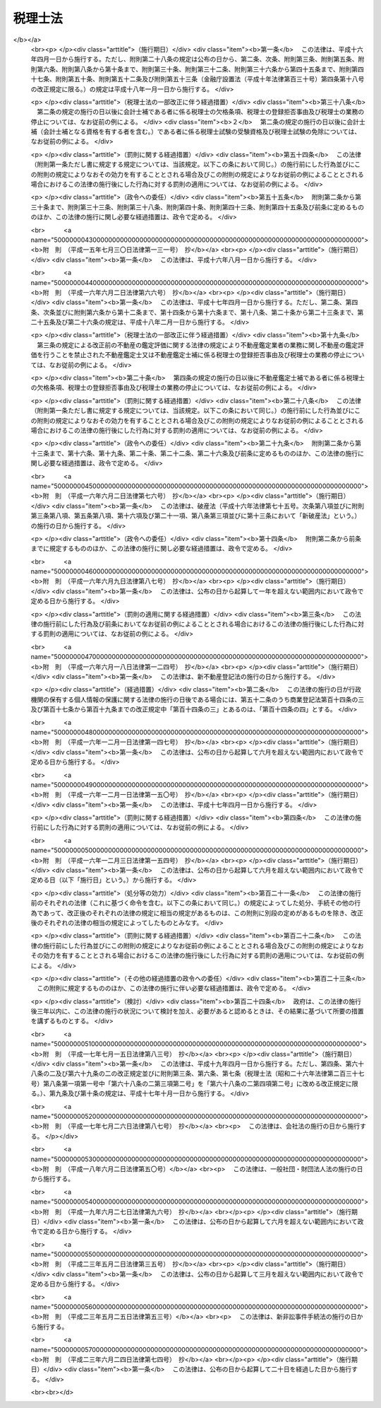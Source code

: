 .. _S26HO237:

========
税理士法
========

.. raw:: html
    
    
    <b>税理士法<br>
    （昭和二十六年六月十五日法律第二百三十七号）</b><br><br><div align="right">最終改正：平成二三年六月二四日法律第七四号</div><br><div align="right"><table width="" border="0"><tr><td><font color="RED">（最終改正までの未施行法令）</font></td></tr><tr><td><a href="/cgi-bin/idxmiseko.cgi?H_RYAKU=%8f%ba%93%f1%98%5a%96%40%93%f1%8e%4f%8e%b5&amp;H_NO=%95%bd%90%ac%93%f1%8f%5c%8e%4f%94%4e%8c%dc%8c%8e%93%f1%8f%5c%8c%dc%93%fa%96%40%97%a5%91%e6%8c%dc%8f%5c%8e%4f%8d%86&amp;H_PATH=/miseko/S26HO237/H23HO053.html" target="inyo">平成二十三年五月二十五日法律第五十三号</a></td><td align="right">（未施行）</td></tr><tr></tr><tr><td align="right">　</td><td></td></tr><tr></tr></table></div><a name="0000000000000000000000000000000000000000000000000000000000000000000000000000000"></a>
    <br>
    　<a href="#1000000000001000000000000000000000000000000000000000000000000000000000000000000" target="data">第一章　総則（第一条―第四条）</a>
    <br>
    　<a href="#1000000000002000000000000000000000000000000000000000000000000000000000000000000" target="data">第二章　税理士試験（第五条―第十七条）</a>
    <br>
    　<a href="#1000000000003000000000000000000000000000000000000000000000000000000000000000000" target="data">第三章　登録（第十八条―第二十九条）</a>
    <br>
    　<a href="#1000000000004000000000000000000000000000000000000000000000000000000000000000000" target="data">第四章　税理士の権利及び義務（第三十条―第四十三条）</a>
    <br>
    　<a href="#1000000000005000000000000000000000000000000000000000000000000000000000000000000" target="data">第五章　税理士の責任（第四十四条―第四十八条）</a>
    <br>
    　<a href="#1000000000005002000000000000000000000000000000000000000000000000000000000000000" target="data">第五章の二　税理士法人（第四十八条の二―第四十八条の二十一）</a>
    <br>
    　<a href="#1000000000006000000000000000000000000000000000000000000000000000000000000000000" target="data">第六章　税理士会及び日本税理士会連合会（第四十九条―第四十九条の二十一）</a>
    <br>
    　<a href="#1000000000007000000000000000000000000000000000000000000000000000000000000000000" target="data">第七章　雑則（第五十条―第五十七条）</a>
    <br>
    　<a href="#1000000000008000000000000000000000000000000000000000000000000000000000000000000" target="data">第八章　罰則（第五十八条―第六十五条）</a>
    <br>
    　<a href="#5000000000000000000000000000000000000000000000000000000000000000000000000000000" target="data">附則</a>
    <br><p>　　　<b><a name="1000000000001000000000000000000000000000000000000000000000000000000000000000000">第一章　総則</a>
    </b>
    </p><p>
    </p><div class="arttitle"><a name="1000000000000000000000000000000000000000000000000100000000000000000000000000000">（税理士の使命）</a>
    </div><div class="item"><b>第一条</b>
    <a name="1000000000000000000000000000000000000000000000000100000000001000000000000000000"></a>
    　税理士は、税務に関する専門家として、独立した公正な立場において、申告納税制度の理念にそつて、納税義務者の信頼にこたえ、租税に関する法令に規定された納税義務の適正な実現を図ることを使命とする。
    </div>
    
    <p>
    </p><div class="arttitle"><a name="1000000000000000000000000000000000000000000000000200000000000000000000000000000">（税理士の業務）</a>
    </div><div class="item"><b>第二条</b>
    <a name="1000000000000000000000000000000000000000000000000200000000001000000000000000000"></a>
    　税理士は、他人の求めに応じ、租税（印紙税、登録免許税、関税、法定外普通税（<a href="/cgi-bin/idxrefer.cgi?H_FILE=%8f%ba%93%f1%8c%dc%96%40%93%f1%93%f1%98%5a&amp;REF_NAME=%92%6e%95%fb%90%c5%96%40&amp;ANCHOR_F=&amp;ANCHOR_T=" target="inyo">地方税法</a>
    （昭和二十五年法律第二百二十六号）<a href="/cgi-bin/idxrefer.cgi?H_FILE=%8f%ba%93%f1%8c%dc%96%40%93%f1%93%f1%98%5a&amp;REF_NAME=%91%e6%8f%5c%8e%4f%8f%f0%82%cc%8e%4f%91%e6%8e%6c%8d%80&amp;ANCHOR_F=1000000000000000000000000000000000000000000000001300300000004000000000000000000&amp;ANCHOR_T=1000000000000000000000000000000000000000000000001300300000004000000000000000000#1000000000000000000000000000000000000000000000001300300000004000000000000000000" target="inyo">第十三条の三第四項</a>
    に規定する道府県法定外普通税及び市町村法定外普通税をいう。）、法定外目的税（<a href="/cgi-bin/idxrefer.cgi?H_FILE=%8f%ba%93%f1%8c%dc%96%40%93%f1%93%f1%98%5a&amp;REF_NAME=%93%af%8d%80&amp;ANCHOR_F=1000000000000000000000000000000000000000000000001300300000004000000000000000000&amp;ANCHOR_T=1000000000000000000000000000000000000000000000001300300000004000000000000000000#1000000000000000000000000000000000000000000000001300300000004000000000000000000" target="inyo">同項</a>
    に規定する法定外目的税をいう。）その他の政令で定めるものを除く。以下同じ。）に関し、次に掲げる事務を行うことを業とする。
    <div class="number"><b><a name="1000000000000000000000000000000000000000000000000200000000001000000001000000000">一</a>
    </b>
    　税務代理（税務官公署（税関官署を除くものとし、国税不服審判所を含むものとする。以下同じ。）に対する租税に関する法令若しくは<a href="/cgi-bin/idxrefer.cgi?H_FILE=%8f%ba%8e%4f%8e%b5%96%40%88%ea%98%5a%81%5a&amp;REF_NAME=%8d%73%90%ad%95%73%95%9e%90%52%8d%b8%96%40&amp;ANCHOR_F=&amp;ANCHOR_T=" target="inyo">行政不服審査法</a>
    （昭和三十七年法律第百六十号）の規定に基づく申告、申請、請求若しくは不服申立て（これらに準ずるものとして政令で定める行為を含むものとし、<a href="/cgi-bin/idxrefer.cgi?H_FILE=%8f%ba%93%f1%94%aa%96%40%98%5a&amp;REF_NAME=%8e%f0%90%c5%96%40&amp;ANCHOR_F=&amp;ANCHOR_T=" target="inyo">酒税法</a>
    （昭和二十八年法律第六号）<a href="/cgi-bin/idxrefer.cgi?H_FILE=%8f%ba%93%f1%94%aa%96%40%98%5a&amp;REF_NAME=%91%e6%93%f1%8f%cd&amp;ANCHOR_F=1000000000002000000000000000000000000000000000000000000000000000000000000000000&amp;ANCHOR_T=1000000000002000000000000000000000000000000000000000000000000000000000000000000#1000000000002000000000000000000000000000000000000000000000000000000000000000000" target="inyo">第二章</a>
    の規定に係る申告、申請及び不服申立てを除くものとする。以下「申告等」という。）につき、又は当該申告等若しくは税務官公署の調査若しくは処分に関し税務官公署に対してする主張若しくは陳述につき、代理し、又は代行すること（次号の税務書類の作成にとどまるものを除く。）をいう。）
    </div>
    <div class="number"><b><a name="1000000000000000000000000000000000000000000000000200000000001000000002000000000">二</a>
    </b>
    　税務書類の作成（税務官公署に対する申告等に係る申告書、申請書、請求書、不服申立書その他租税に関する法令の規定に基づき、作成し、かつ、税務官公署に提出する書類（その作成に代えて電磁的記録（電子的方式、磁気的方式その他の人の知覚によつては認識することができない方式で作られる記録であつて、電子計算機による情報処理の用に供されるものをいう。第三十四条において同じ。）を作成する場合における当該電磁的記録を含む。以下同じ。）で財務省令で定めるもの（以下「申告書等」という。）を作成することをいう。）
    </div>
    <div class="number"><b><a name="1000000000000000000000000000000000000000000000000200000000001000000003000000000">三</a>
    </b>
    　税務相談（税務官公署に対する申告等、第一号に規定する主張若しくは陳述又は申告書等の作成に関し、租税の課税標準等（<a href="/cgi-bin/idxrefer.cgi?H_FILE=%8f%ba%8e%4f%8e%b5%96%40%98%5a%98%5a&amp;REF_NAME=%8d%91%90%c5%92%ca%91%a5%96%40&amp;ANCHOR_F=&amp;ANCHOR_T=" target="inyo">国税通則法</a>
    （昭和三十七年法律第六十六号）<a href="/cgi-bin/idxrefer.cgi?H_FILE=%8f%ba%8e%4f%8e%b5%96%40%98%5a%98%5a&amp;REF_NAME=%91%e6%93%f1%8f%f0%91%e6%98%5a%8d%86&amp;ANCHOR_F=1000000000000000000000000000000000000000000000000200000000001000000006000000000&amp;ANCHOR_T=1000000000000000000000000000000000000000000000000200000000001000000006000000000#1000000000000000000000000000000000000000000000000200000000001000000006000000000" target="inyo">第二条第六号</a>
    イからヘまでに掲げる事項及び地方税に係るこれらに相当するものをいう。以下同じ。）の計算に関する事項について相談に応ずることをいう。）
    </div>
    </div>
    <div class="item"><b><a name="1000000000000000000000000000000000000000000000000200000000002000000000000000000">２</a>
    </b>
    　税理士は、前項に規定する業務（以下「税理士業務」という。）のほか、税理士の名称を用いて、他人の求めに応じ、税理士業務に付随して、財務書類の作成、会計帳簿の記帳の代行その他財務に関する事務を業として行うことができる。ただし、他の法律においてその事務を業として行うことが制限されている事項については、この限りでない。
    </div>
    <div class="item"><b><a name="1000000000000000000000000000000000000000000000000200000000003000000000000000000">３</a>
    </b>
    　前二項の規定は、税理士が他の税理士又は税理士法人（第四十八条の二に規定する税理士法人をいう。次章、第四章及び第五章において同じ。）の補助者としてこれらの項の業務に従事することを妨げない。
    </div>
    
    <p>
    </p><div class="item"><b><a name="1000000000000000000000000000000000000000000000000200200000000000000000000000000">第二条の二</a>
    </b>
    <a name="1000000000000000000000000000000000000000000000000200200000001000000000000000000"></a>
    　税理士は、租税に関する事項について、裁判所において、補佐人として、弁護士である訴訟代理人とともに出頭し、陳述をすることができる。
    </div>
    <div class="item"><b><a name="1000000000000000000000000000000000000000000000000200200000002000000000000000000">２</a>
    </b>
    　前項の陳述は、当事者又は訴訟代理人が自らしたものとみなす。ただし、当事者又は訴訟代理人が同項の陳述を直ちに取り消し、又は更正したときは、この限りでない。
    </div>
    
    <p>
    </p><div class="arttitle"><a name="1000000000000000000000000000000000000000000000000300000000000000000000000000000">（税理士の資格）</a>
    </div><div class="item"><b>第三条</b>
    <a name="1000000000000000000000000000000000000000000000000300000000001000000000000000000"></a>
    　次の各号の一に該当する者は、税理士となる資格を有する。ただし、第一号又は第二号に該当する者については、租税に関する事務又は会計に関する事務で政令で定めるものに従事した期間が通算して二年以上あることを必要とする。
    <div class="number"><b><a name="1000000000000000000000000000000000000000000000000300000000001000000001000000000">一</a>
    </b>
    　税理士試験に合格した者
    </div>
    <div class="number"><b><a name="1000000000000000000000000000000000000000000000000300000000001000000002000000000">二</a>
    </b>
    　第六条に定める試験科目の全部について、第七条又は第八条の規定により税理士試験を免除された者
    </div>
    <div class="number"><b><a name="1000000000000000000000000000000000000000000000000300000000001000000003000000000">三</a>
    </b>
    　弁護士（弁護士となる資格を有する者を含む。）
    </div>
    <div class="number"><b><a name="1000000000000000000000000000000000000000000000000300000000001000000004000000000">四</a>
    </b>
    　公認会計士（公認会計士となる資格を有する者を含む。）
    </div>
    </div>
    <div class="item"><b><a name="1000000000000000000000000000000000000000000000000300000000002000000000000000000">２</a>
    </b>
    　<a href="/cgi-bin/idxrefer.cgi?H_FILE=%8f%ba%93%f1%8e%4f%96%40%88%ea%81%5a%8e%4f&amp;REF_NAME=%8c%f6%94%46%89%ef%8c%76%8e%6d%96%40&amp;ANCHOR_F=&amp;ANCHOR_T=" target="inyo">公認会計士法</a>
    （昭和二十三年法律第百三号）<a href="/cgi-bin/idxrefer.cgi?H_FILE=%8f%ba%93%f1%8e%4f%96%40%88%ea%81%5a%8e%4f&amp;REF_NAME=%91%e6%8f%5c%98%5a%8f%f0%82%cc%93%f1%91%e6%88%ea%8d%80&amp;ANCHOR_F=1000000000000000000000000000000000000000000000001600200000001000000000000000000&amp;ANCHOR_T=1000000000000000000000000000000000000000000000001600200000001000000000000000000#1000000000000000000000000000000000000000000000001600200000001000000000000000000" target="inyo">第十六条の二第一項</a>
    の規定により<a href="/cgi-bin/idxrefer.cgi?H_FILE=%8f%ba%93%f1%8e%4f%96%40%88%ea%81%5a%8e%4f&amp;REF_NAME=%93%af%96%40%91%e6%93%f1%8f%f0&amp;ANCHOR_F=1000000000000000000000000000000000000000000000000200000000000000000000000000000&amp;ANCHOR_T=1000000000000000000000000000000000000000000000000200000000000000000000000000000#1000000000000000000000000000000000000000000000000200000000000000000000000000000" target="inyo">同法第二条</a>
    に規定する業務を行うことができる者は、この法律の規定の適用については、公認会計士とみなす。
    </div>
    
    <p>
    </p><div class="arttitle"><a name="1000000000000000000000000000000000000000000000000400000000000000000000000000000">（欠格条項）</a>
    </div><div class="item"><b>第四条</b>
    <a name="1000000000000000000000000000000000000000000000000400000000001000000000000000000"></a>
    　次の各号のいずれかに該当する者は、前条の規定にかかわらず、税理士となる資格を有しない。
    <div class="number"><b><a name="1000000000000000000000000000000000000000000000000400000000001000000001000000000">一</a>
    </b>
    　未成年者
    </div>
    <div class="number"><b><a name="1000000000000000000000000000000000000000000000000400000000001000000002000000000">二</a>
    </b>
    　成年被後見人又は被保佐人
    </div>
    <div class="number"><b><a name="1000000000000000000000000000000000000000000000000400000000001000000003000000000">三</a>
    </b>
    　破産者で復権を得ないもの
    </div>
    <div class="number"><b><a name="1000000000000000000000000000000000000000000000000400000000001000000004000000000">四</a>
    </b>
    　国税若しくは地方税に関する法令又はこの法律の規定により禁錮以上の刑に処せられた者で、その刑の執行を終わり、又は執行を受けることがなくなつた日から五年を経過しないもの
    </div>
    <div class="number"><b><a name="1000000000000000000000000000000000000000000000000400000000001000000005000000000">五</a>
    </b>
    　国税若しくは地方税に関する法令若しくはこの法律の規定により罰金の刑に処せられた者又は<a href="/cgi-bin/idxrefer.cgi?H_FILE=%96%be%8e%4f%8e%4f%96%40%98%5a%8e%b5&amp;REF_NAME=%8d%91%90%c5%94%c6%91%a5%8e%e6%92%f7%96%40&amp;ANCHOR_F=&amp;ANCHOR_T=" target="inyo">国税犯則取締法</a>
    （明治三十三年法律第六十七号）（<a href="/cgi-bin/idxrefer.cgi?H_FILE=%8f%ba%93%f1%8c%dc%96%40%93%f1%93%f1%98%5a&amp;REF_NAME=%92%6e%95%fb%90%c5%96%40&amp;ANCHOR_F=&amp;ANCHOR_T=" target="inyo">地方税法</a>
    において準用する場合を含む。）若しくは<a href="/cgi-bin/idxrefer.cgi?H_FILE=%8f%ba%93%f1%8b%e3%96%40%98%5a%88%ea&amp;REF_NAME=%8a%d6%90%c5%96%40&amp;ANCHOR_F=&amp;ANCHOR_T=" target="inyo">関税法</a>
    （昭和二十九年法律第六十一号）（<a href="/cgi-bin/idxrefer.cgi?H_FILE=%8f%ba%8e%4f%93%f1%96%40%8e%4f%8e%b5&amp;REF_NAME=%82%c6%82%f1%90%c5%96%40&amp;ANCHOR_F=&amp;ANCHOR_T=" target="inyo">とん税法</a>
    （昭和三十二年法律第三十七号）及び<a href="/cgi-bin/idxrefer.cgi?H_FILE=%8f%ba%8e%4f%93%f1%96%40%8e%4f%94%aa&amp;REF_NAME=%93%c1%95%ca%82%c6%82%f1%90%c5%96%40&amp;ANCHOR_F=&amp;ANCHOR_T=" target="inyo">特別とん税法</a>
    （昭和三十二年法律第三十八号）において準用する場合を含む。）の規定により通告処分（科料に相当する金額に係る通告処分を除く。）を受けた者で、それぞれその刑の執行を終わり、若しくは執行を受けることがなくなつた日又はその通告の旨を履行した日から三年を経過しないもの
    </div>
    <div class="number"><b><a name="1000000000000000000000000000000000000000000000000400000000001000000006000000000">六</a>
    </b>
    　国税又は地方税に関する法令及びこの法律以外の法令の規定により禁錮以上の刑に処せられた者で、その刑の執行を終わり、又は執行を受けることがなくなつた日から三年を経過しないもの
    </div>
    <div class="number"><b><a name="1000000000000000000000000000000000000000000000000400000000001000000007000000000">七</a>
    </b>
    　懲戒処分により税理士業務を行うことを禁止された者で、当該処分を受けた日から三年を経過しないもの
    </div>
    <div class="number"><b><a name="1000000000000000000000000000000000000000000000000400000000001000000008000000000">八</a>
    </b>
    　<a href="/cgi-bin/idxrefer.cgi?H_FILE=%8f%ba%93%f1%93%f1%96%40%88%ea%93%f1%81%5a&amp;REF_NAME=%8d%91%89%c6%8c%f6%96%b1%88%f5%96%40&amp;ANCHOR_F=&amp;ANCHOR_T=" target="inyo">国家公務員法</a>
    （昭和二十二年法律第百二十号）、<a href="/cgi-bin/idxrefer.cgi?H_FILE=%8f%ba%93%f1%93%f1%96%40%94%aa%8c%dc&amp;REF_NAME=%8d%91%89%ef%90%45%88%f5%96%40&amp;ANCHOR_F=&amp;ANCHOR_T=" target="inyo">国会職員法</a>
    （昭和二十二年法律第八十五号）又は<a href="/cgi-bin/idxrefer.cgi?H_FILE=%8f%ba%93%f1%8c%dc%96%40%93%f1%98%5a%88%ea&amp;REF_NAME=%92%6e%95%fb%8c%f6%96%b1%88%f5%96%40&amp;ANCHOR_F=&amp;ANCHOR_T=" target="inyo">地方公務員法</a>
    （昭和二十五年法律第二百六十一号）の規定により懲戒免職の処分を受け、当該処分を受けた日から三年を経過しない者
    </div>
    <div class="number"><b><a name="1000000000000000000000000000000000000000000000000400000000001000000009000000000">九</a>
    </b>
    　<a href="/cgi-bin/idxrefer.cgi?H_FILE=%8f%ba%93%f1%8e%6c%96%40%93%f1%81%5a%8c%dc&amp;REF_NAME=%95%d9%8c%ec%8e%6d%96%40&amp;ANCHOR_F=&amp;ANCHOR_T=" target="inyo">弁護士法</a>
    （昭和二十四年法律第二百五号）若しくは<a href="/cgi-bin/idxrefer.cgi?H_FILE=%8f%ba%98%5a%88%ea%96%40%98%5a%98%5a&amp;REF_NAME=%8a%4f%8d%91%95%d9%8c%ec%8e%6d%82%c9%82%e6%82%e9%96%40%97%a5%8e%96%96%b1%82%cc%8e%e6%88%b5%82%a2%82%c9%8a%d6%82%b7%82%e9%93%c1%95%ca%91%5b%92%75%96%40&amp;ANCHOR_F=&amp;ANCHOR_T=" target="inyo">外国弁護士による法律事務の取扱いに関する特別措置法</a>
    （昭和六十一年法律第六十六号）、<a href="/cgi-bin/idxrefer.cgi?H_FILE=%8f%ba%93%f1%8e%4f%96%40%88%ea%81%5a%8e%4f&amp;REF_NAME=%8c%f6%94%46%89%ef%8c%76%8e%6d%96%40&amp;ANCHOR_F=&amp;ANCHOR_T=" target="inyo">公認会計士法</a>
    、<a href="/cgi-bin/idxrefer.cgi?H_FILE=%95%bd%88%ea%93%f1%96%40%8e%6c%8b%e3&amp;REF_NAME=%95%d9%97%9d%8e%6d%96%40&amp;ANCHOR_F=&amp;ANCHOR_T=" target="inyo">弁理士法</a>
    （平成十二年法律第四十九号）、<a href="/cgi-bin/idxrefer.cgi?H_FILE=%8f%ba%93%f1%8c%dc%96%40%88%ea%8b%e3%8e%b5&amp;REF_NAME=%8e%69%96%40%8f%91%8e%6d%96%40&amp;ANCHOR_F=&amp;ANCHOR_T=" target="inyo">司法書士法</a>
    （昭和二十五年法律第百九十七号）、<a href="/cgi-bin/idxrefer.cgi?H_FILE=%8f%ba%93%f1%98%5a%96%40%8e%6c&amp;REF_NAME=%8d%73%90%ad%8f%91%8e%6d%96%40&amp;ANCHOR_F=&amp;ANCHOR_T=" target="inyo">行政書士法</a>
    （昭和二十六年法律第四号）、<a href="/cgi-bin/idxrefer.cgi?H_FILE=%8f%ba%8e%6c%8e%4f%96%40%94%aa%8b%e3&amp;REF_NAME=%8e%d0%89%ef%95%db%8c%af%98%4a%96%b1%8e%6d%96%40&amp;ANCHOR_F=&amp;ANCHOR_T=" target="inyo">社会保険労務士法</a>
    （昭和四十三年法律第八十九号）又は<a href="/cgi-bin/idxrefer.cgi?H_FILE=%8f%ba%8e%4f%94%aa%96%40%88%ea%8c%dc%93%f1&amp;REF_NAME=%95%73%93%ae%8e%59%82%cc%8a%d3%92%e8%95%5d%89%bf%82%c9%8a%d6%82%b7%82%e9%96%40%97%a5&amp;ANCHOR_F=&amp;ANCHOR_T=" target="inyo">不動産の鑑定評価に関する法律</a>
    （昭和三十八年法律第百五十二号）の規定による懲戒処分により、弁護士会からの除名、公認会計士の登録の抹消、弁理士、司法書士若しくは行政書士の業務の禁止、社会保険労務士の失格処分又は不動産鑑定士の登録の消除の処分を受けた者でこれらの処分を受けた日から三年を経過しないもの（これらの法律の規定により再び業務を営むことができることとなつた者を除く。）
    </div>
    <div class="number"><b><a name="1000000000000000000000000000000000000000000000000400000000001000000010000000000">十</a>
    </b>
    　税理士の登録を拒否された者のうち第二十二条第四項の規定に該当する者又は第二十五条第一項第一号の規定により税理士の登録を取り消された者で、これらの処分を受けた日から三年を経過しないもの
    </div>
    </div>
    
    
    <p>　　　<b><a name="1000000000002000000000000000000000000000000000000000000000000000000000000000000">第二章　税理士試験</a>
    </b>
    </p><p>
    </p><div class="arttitle"><a name="1000000000000000000000000000000000000000000000000500000000000000000000000000000">（受験資格）</a>
    </div><div class="item"><b>第五条</b>
    <a name="1000000000000000000000000000000000000000000000000500000000001000000000000000000"></a>
    　次の各号のいずれかに該当する者は、税理士試験を受けることができる。
    <div class="number"><b><a name="1000000000000000000000000000000000000000000000000500000000001000000001000000000">一</a>
    </b>
    　次に掲げる事務又は業務に従事した期間が通算して三年以上になる者<div class="para1"><b>イ</b>　税務官公署における事務又はその他の官公署における国税（関税、とん税及び特別とん税を除く。第二十四条、第三十六条、第四十一条の三及び第四十六条を除き、以下同じ。）若しくは地方税に関する事務</div>
    <div class="para1"><b>ロ</b>　行政機関における政令で定める会計検査、金融検査又は会社その他の団体の経理に関する行政事務</div>
    <div class="para1"><b>ハ</b>　銀行、信託会社（<a href="/cgi-bin/idxrefer.cgi?H_FILE=%95%bd%88%ea%98%5a%96%40%88%ea%8c%dc%8e%6c&amp;REF_NAME=%90%4d%91%f5%8b%c6%96%40&amp;ANCHOR_F=&amp;ANCHOR_T=" target="inyo">信託業法</a>
    （平成十六年法律第百五十四号）<a href="/cgi-bin/idxrefer.cgi?H_FILE=%95%bd%88%ea%98%5a%96%40%88%ea%8c%dc%8e%6c&amp;REF_NAME=%91%e6%8e%4f%8f%f0&amp;ANCHOR_F=1000000000000000000000000000000000000000000000000300000000000000000000000000000&amp;ANCHOR_T=1000000000000000000000000000000000000000000000000300000000000000000000000000000#1000000000000000000000000000000000000000000000000300000000000000000000000000000" target="inyo">第三条</a>
    又は<a href="/cgi-bin/idxrefer.cgi?H_FILE=%95%bd%88%ea%98%5a%96%40%88%ea%8c%dc%8e%6c&amp;REF_NAME=%91%e6%8c%dc%8f%5c%8e%4f%8f%f0%91%e6%88%ea%8d%80&amp;ANCHOR_F=1000000000000000000000000000000000000000000000005300000000001000000000000000000&amp;ANCHOR_T=1000000000000000000000000000000000000000000000005300000000001000000000000000000#1000000000000000000000000000000000000000000000005300000000001000000000000000000" target="inyo">第五十三条第一項</a>
    の免許を受けた者をいう。）、保険会社又は特別の法律により設立された金融業務を営む法人における政令で定める貸付けその他資金の運用（貸付先の経理についての審査を含む。）に関する事務</div>
    <div class="para1"><b>ニ</b>　法人（国又は地方公共団体の特別会計を含む。）又は事業を営む個人の会計に関する事務で政令で定めるもの</div>
    <div class="para1"><b>ホ</b>　税理士若しくは税理士法人、弁護士若しくは弁護士法人又は公認会計士若しくは監査法人の業務の補助の事務</div>
    <div class="para1"><b>ヘ</b>　弁理士、司法書士、行政書士その他の政令で定める法律上資格を有する者の業務</div>
    
    </div>
    <div class="number"><b><a name="1000000000000000000000000000000000000000000000000500000000001000000002000000000">二</a>
    </b>
    　<a href="/cgi-bin/idxrefer.cgi?H_FILE=%8f%ba%93%f1%93%f1%96%40%93%f1%98%5a&amp;REF_NAME=%8a%77%8d%5a%8b%b3%88%e7%96%40&amp;ANCHOR_F=&amp;ANCHOR_T=" target="inyo">学校教育法</a>
    （昭和二十二年法律第二十六号）の規定による大学若しくは高等専門学校を卒業した者でこれらの学校において法律学又は経済学を修めたもの又は<a href="/cgi-bin/idxrefer.cgi?H_FILE=%8f%ba%93%f1%93%f1%96%40%93%f1%98%5a&amp;REF_NAME=%93%af%96%40%91%e6%8b%e3%8f%5c%88%ea%8f%f0%91%e6%93%f1%8d%80&amp;ANCHOR_F=1000000000000000000000000000000000000000000000009100000000002000000000000000000&amp;ANCHOR_T=1000000000000000000000000000000000000000000000009100000000002000000000000000000#1000000000000000000000000000000000000000000000009100000000002000000000000000000" target="inyo">同法第九十一条第二項</a>
    の規定により<a href="/cgi-bin/idxrefer.cgi?H_FILE=%8f%ba%93%f1%93%f1%96%40%93%f1%98%5a&amp;REF_NAME=%93%af%96%40&amp;ANCHOR_F=&amp;ANCHOR_T=" target="inyo">同法</a>
    による大学を卒業した者と同等以上の学力があると認められた者で財務省令で定める学校において法律学又は経済学を修めたもの
    </div>
    <div class="number"><b><a name="1000000000000000000000000000000000000000000000000500000000001000000003000000000">三</a>
    </b>
    　司法試験に合格した者
    </div>
    <div class="number"><b><a name="1000000000000000000000000000000000000000000000000500000000001000000004000000000">四</a>
    </b>
    　<a href="/cgi-bin/idxrefer.cgi?H_FILE=%8f%ba%93%f1%8e%4f%96%40%88%ea%81%5a%8e%4f&amp;REF_NAME=%8c%f6%94%46%89%ef%8c%76%8e%6d%96%40%91%e6%94%aa%8f%f0%91%e6%88%ea%8d%80&amp;ANCHOR_F=1000000000000000000000000000000000000000000000000800000000001000000000000000000&amp;ANCHOR_T=1000000000000000000000000000000000000000000000000800000000001000000000000000000#1000000000000000000000000000000000000000000000000800000000001000000000000000000" target="inyo">公認会計士法第八条第一項</a>
    に規定する公認会計士試験の短答式による試験に合格した者又は当該試験を免除された者（当該試験の試験科目の全部について試験を免除された者を含む。）
    </div>
    <div class="number"><b><a name="1000000000000000000000000000000000000000000000000500000000001000000005000000000">五</a>
    </b>
    　国税審議会が法律学又は経済学に関し前二号に掲げる者と同等以上の学力を有するものと認定した者
    </div>
    </div>
    <div class="item"><b><a name="1000000000000000000000000000000000000000000000000500000000002000000000000000000">２</a>
    </b>
    　前項第一号に掲げる事務又は業務の二以上に従事した者は、これらの事務又は業務の二以上に従事した期間を通算した場合に、その期間が三年以上になるときは、税理士試験を受けることができる。
    </div>
    <div class="item"><b><a name="1000000000000000000000000000000000000000000000000500000000003000000000000000000">３</a>
    </b>
    　前二項の規定の適用については、第一項第一号に掲げる事務又は業務に類する事務又は業務として国税審議会の認定を受けた事務又は業務は、同号に掲げる事務又は業務とみなす。
    </div>
    <div class="item"><b><a name="1000000000000000000000000000000000000000000000000500000000004000000000000000000">４</a>
    </b>
    　第一項第五号及び前項に規定する国税審議会の認定の手続については、財務省令で定める。
    </div>
    
    <p>
    </p><div class="arttitle"><a name="1000000000000000000000000000000000000000000000000600000000000000000000000000000">（試験の目的及び試験科目）</a>
    </div><div class="item"><b>第六条</b>
    <a name="1000000000000000000000000000000000000000000000000600000000001000000000000000000"></a>
    　税理士試験は、税理士となるのに必要な学識及びその応用能力を有するかどうかを判定することを目的とし、次に定める科目について行う。
    <div class="number"><b><a name="1000000000000000000000000000000000000000000000000600000000001000000001000000000">一</a>
    </b>
    　次に掲げる科目（イからホまでに掲げる科目にあつては、<a href="/cgi-bin/idxrefer.cgi?H_FILE=%8f%ba%8e%4f%8e%b5%96%40%98%5a%98%5a&amp;REF_NAME=%8d%91%90%c5%92%ca%91%a5%96%40&amp;ANCHOR_F=&amp;ANCHOR_T=" target="inyo">国税通則法</a>
    その他の法律に定める当該科目に関連する事項を含む。以下「税法に属する科目」という。）のうち受験者の選択する三科目。ただし、イ又はロに掲げる科目のいずれか一科目は、必ず選択しなければならないものとする。<div class="para1"><b>イ</b>　<a href="/cgi-bin/idxrefer.cgi?H_FILE=%8f%ba%8e%6c%81%5a%96%40%8e%4f%8e%4f&amp;REF_NAME=%8f%8a%93%be%90%c5%96%40&amp;ANCHOR_F=&amp;ANCHOR_T=" target="inyo">所得税法</a>
    </div>
    <div class="para1"><b>ロ</b>　<a href="/cgi-bin/idxrefer.cgi?H_FILE=%8f%ba%8e%6c%81%5a%96%40%8e%4f%8e%6c&amp;REF_NAME=%96%40%90%6c%90%c5%96%40&amp;ANCHOR_F=&amp;ANCHOR_T=" target="inyo">法人税法</a>
    </div>
    <div class="para1"><b>ハ</b>　<a href="/cgi-bin/idxrefer.cgi?H_FILE=%8f%ba%93%f1%8c%dc%96%40%8e%b5%8e%4f&amp;REF_NAME=%91%8a%91%b1%90%c5%96%40&amp;ANCHOR_F=&amp;ANCHOR_T=" target="inyo">相続税法</a>
    </div>
    <div class="para1"><b>ニ</b>　<a href="/cgi-bin/idxrefer.cgi?H_FILE=%8f%ba%98%5a%8e%4f%96%40%88%ea%81%5a%94%aa&amp;REF_NAME=%8f%c1%94%ef%90%c5%96%40&amp;ANCHOR_F=&amp;ANCHOR_T=" target="inyo">消費税法</a>
    又は<a href="/cgi-bin/idxrefer.cgi?H_FILE=%8f%ba%93%f1%94%aa%96%40%98%5a&amp;REF_NAME=%8e%f0%90%c5%96%40&amp;ANCHOR_F=&amp;ANCHOR_T=" target="inyo">酒税法</a>
    のいずれか一科目</div>
    <div class="para1"><b>ホ</b>　<a href="/cgi-bin/idxrefer.cgi?H_FILE=%8f%ba%8e%4f%8e%6c%96%40%88%ea%8e%6c%8e%b5&amp;REF_NAME=%8d%91%90%c5%92%a5%8e%fb%96%40&amp;ANCHOR_F=&amp;ANCHOR_T=" target="inyo">国税徴収法</a>
    </div>
    <div class="para1"><b>ヘ</b>　<a href="/cgi-bin/idxrefer.cgi?H_FILE=%8f%ba%93%f1%8c%dc%96%40%93%f1%93%f1%98%5a&amp;REF_NAME=%92%6e%95%fb%90%c5%96%40&amp;ANCHOR_F=&amp;ANCHOR_T=" target="inyo">地方税法</a>
    のうち道府県民税（都民税を含む。）及び市町村民税（特別区民税を含む。）に関する部分又は<a href="/cgi-bin/idxrefer.cgi?H_FILE=%8f%ba%93%f1%8c%dc%96%40%93%f1%93%f1%98%5a&amp;REF_NAME=%92%6e%95%fb%90%c5%96%40&amp;ANCHOR_F=&amp;ANCHOR_T=" target="inyo">地方税法</a>
    のうち事業税に関する部分のいずれか一科目</div>
    <div class="para1"><b>ト</b>　<a href="/cgi-bin/idxrefer.cgi?H_FILE=%8f%ba%93%f1%8c%dc%96%40%93%f1%93%f1%98%5a&amp;REF_NAME=%92%6e%95%fb%90%c5%96%40&amp;ANCHOR_F=&amp;ANCHOR_T=" target="inyo">地方税法</a>
    のうち固定資産税に関する部分</div>
    
    </div>
    <div class="number"><b><a name="1000000000000000000000000000000000000000000000000600000000001000000002000000000">二</a>
    </b>
    　会計学のうち簿記論及び財務諸表論の二科目（以下「会計学に属する科目」という。）
    </div>
    </div>
    
    <p>
    </p><div class="arttitle"><a name="1000000000000000000000000000000000000000000000000700000000000000000000000000000">（試験科目の一部の免除等）</a>
    </div><div class="item"><b>第七条</b>
    <a name="1000000000000000000000000000000000000000000000000700000000001000000000000000000"></a>
    　税理士試験において試験科目のうちの一部の科目について政令で定める基準以上の成績を得た者に対しては、その申請により、その後に行われる税理士試験において当該科目の試験を免除する。
    </div>
    <div class="item"><b><a name="1000000000000000000000000000000000000000000000000700000000002000000000000000000">２</a>
    </b>
    　税法に属する科目その他財務省令で定めるもの（以下この項及び次条第一項第一号において「税法に属する科目等」という。）に関する研究により修士の学位（<a href="/cgi-bin/idxrefer.cgi?H_FILE=%8f%ba%93%f1%93%f1%96%40%93%f1%98%5a&amp;REF_NAME=%8a%77%8d%5a%8b%b3%88%e7%96%40%91%e6%95%53%8e%6c%8f%f0&amp;ANCHOR_F=1000000000000000000000000000000000000000000000010400000000000000000000000000000&amp;ANCHOR_T=1000000000000000000000000000000000000000000000010400000000000000000000000000000#1000000000000000000000000000000000000000000000010400000000000000000000000000000" target="inyo">学校教育法第百四条</a>
    に規定する学位をいう。次項及び次条第一項において同じ。）又は<a href="/cgi-bin/idxrefer.cgi?H_FILE=%8f%ba%93%f1%93%f1%96%40%93%f1%98%5a&amp;REF_NAME=%93%af%96%40%91%e6%95%53%8e%6c%8f%f0%91%e6%88%ea%8d%80&amp;ANCHOR_F=1000000000000000000000000000000000000000000000010400000000001000000000000000000&amp;ANCHOR_T=1000000000000000000000000000000000000000000000010400000000001000000000000000000#1000000000000000000000000000000000000000000000010400000000001000000000000000000" target="inyo">同法第百四条第一項</a>
    に規定する文部科学大臣の定める学位で財務省令で定めるものを授与された者で税理士試験において税法に属する科目のいずれか一科目について政令で定める基準以上の成績を得た者が、当該研究が税法に属する科目等に関するものであるとの国税審議会の認定を受けた場合には、試験科目のうちの当該一科目以外の税法に属する科目について、前項に規定する政令で定める基準以上の成績を得たものとみなす。
    </div>
    <div class="item"><b><a name="1000000000000000000000000000000000000000000000000700000000003000000000000000000">３</a>
    </b>
    　会計学に属する科目その他財務省令で定めるもの（以下この項及び次条第一項第二号において「会計学に属する科目等」という。）に関する研究により修士の学位又は<a href="/cgi-bin/idxrefer.cgi?H_FILE=%8f%ba%93%f1%93%f1%96%40%93%f1%98%5a&amp;REF_NAME=%8a%77%8d%5a%8b%b3%88%e7%96%40%91%e6%95%53%8e%6c%8f%f0%91%e6%88%ea%8d%80&amp;ANCHOR_F=1000000000000000000000000000000000000000000000010400000000001000000000000000000&amp;ANCHOR_T=1000000000000000000000000000000000000000000000010400000000001000000000000000000#1000000000000000000000000000000000000000000000010400000000001000000000000000000" target="inyo">学校教育法第百四条第一項</a>
    に規定する文部科学大臣の定める学位で財務省令で定めるものを授与された者で税理士試験において会計学に属する科目のいずれか一科目について政令で定める基準以上の成績を得た者が、当該研究が会計学に属する科目等に関するものであるとの国税審議会の認定を受けた場合には、試験科目のうちの当該一科目以外の会計学に属する科目について、第一項に規定する政令で定める基準以上の成績を得たものとみなす。
    </div>
    <div class="item"><b><a name="1000000000000000000000000000000000000000000000000700000000004000000000000000000">４</a>
    </b>
    　税理士試験の試験科目であつた科目のうち試験科目でなくなつたものについて第一項に規定する成績を得た者については、当該科目は、前条第一号に掲げられている試験科目とみなす。
    </div>
    <div class="item"><b><a name="1000000000000000000000000000000000000000000000000700000000005000000000000000000">５</a>
    </b>
    　第二項及び第三項に規定する国税審議会の認定の手続については、財務省令で定める。
    </div>
    
    <p>
    </p><div class="item"><b><a name="1000000000000000000000000000000000000000000000000800000000000000000000000000000">第八条</a>
    </b>
    <a name="1000000000000000000000000000000000000000000000000800000000001000000000000000000"></a>
    　次の各号のいずれかに該当する者に対しては、その申請により、税理士試験において当該各号に掲げる科目の試験を免除する。
    <div class="number"><b><a name="1000000000000000000000000000000000000000000000000800000000001000000001000000000">一</a>
    </b>
    　大学等（<a href="/cgi-bin/idxrefer.cgi?H_FILE=%8f%ba%93%f1%93%f1%96%40%93%f1%98%5a&amp;REF_NAME=%8a%77%8d%5a%8b%b3%88%e7%96%40&amp;ANCHOR_F=&amp;ANCHOR_T=" target="inyo">学校教育法</a>
    の規定による大学若しくは高等専門学校又は<a href="/cgi-bin/idxrefer.cgi?H_FILE=%8f%ba%93%f1%93%f1%96%40%93%f1%98%5a&amp;REF_NAME=%93%af%96%40%91%e6%95%53%8e%6c%8f%f0%91%e6%8e%6c%8d%80%91%e6%93%f1%8d%86&amp;ANCHOR_F=1000000000000000000000000000000000000000000000010400000000004000000002000000000&amp;ANCHOR_T=1000000000000000000000000000000000000000000000010400000000004000000002000000000#1000000000000000000000000000000000000000000000010400000000004000000002000000000" target="inyo">同法第百四条第四項第二号</a>
    に規定する大学若しくは大学院に相当する教育を行う課程が置かれる教育施設をいう。次号において同じ。）において税法に属する科目等の教授、准教授又は講師の職にあつた期間が通算して三年以上になる者及び税法に属する科目等に関する研究により博士の学位を授与された者については、税法に属する科目
    </div>
    <div class="number"><b><a name="1000000000000000000000000000000000000000000000000800000000001000000002000000000">二</a>
    </b>
    　大学等において会計学に属する科目等の教授、准教授又は講師の職にあつた期間が通算して三年以上になる者及び会計学に属する科目等に関する研究により博士の学位を授与された者については、会計学に属する科目
    </div>
    <div class="number"><b><a name="1000000000000000000000000000000000000000000000000800000000001000000003000000000">三</a>
    </b>
    　<a href="/cgi-bin/idxrefer.cgi?H_FILE=%8f%ba%93%f1%8e%4f%96%40%88%ea%81%5a%8e%4f&amp;REF_NAME=%8c%f6%94%46%89%ef%8c%76%8e%6d%96%40%91%e6%8e%4f%8f%f0&amp;ANCHOR_F=1000000000000000000000000000000000000000000000000300000000000000000000000000000&amp;ANCHOR_T=1000000000000000000000000000000000000000000000000300000000000000000000000000000#1000000000000000000000000000000000000000000000000300000000000000000000000000000" target="inyo">公認会計士法第三条</a>
    に規定する公認会計士試験に合格した者又は<a href="/cgi-bin/idxrefer.cgi?H_FILE=%8f%ba%93%f1%8e%4f%96%40%88%ea%81%5a%8e%4f&amp;REF_NAME=%93%af%96%40%91%e6%8f%5c%8f%f0%91%e6%93%f1%8d%80&amp;ANCHOR_F=1000000000000000000000000000000000000000000000001000000000002000000000000000000&amp;ANCHOR_T=1000000000000000000000000000000000000000000000001000000000002000000000000000000#1000000000000000000000000000000000000000000000001000000000002000000000000000000" target="inyo">同法第十条第二項</a>
    の規定により公認会計士試験の論文式による試験において会計学の科目について公認会計士・監査審査会が相当と認める成績を得た者については、会計学に属する科目
    </div>
    <div class="number"><b><a name="1000000000000000000000000000000000000000000000000800000000001000000004000000000">四</a>
    </b>
    　官公署における事務のうち所得税、法人税、相続税、贈与税、消費税若しくは酒税の賦課又はこれらの国税に関する法律の立案に関する事務に従事した期間が通算して十年以上になる者については、税法に属する科目のうち国税に関するもの
    </div>
    <div class="number"><b><a name="1000000000000000000000000000000000000000000000000800000000001000000005000000000">五</a>
    </b>
    　官公署における国税に関する事務のうち前号に規定する事務以外の事務に従事した期間が通算して十五年以上になる者については、税法に属する科目のうち国税に関するもの
    </div>
    <div class="number"><b><a name="1000000000000000000000000000000000000000000000000800000000001000000006000000000">六</a>
    </b>
    　官公署における事務のうち道府県民税（都民税を含む。）、市町村民税（特別区民税を含む。）、事業税若しくは固定資産税の賦課又はこれらの地方税に関する法律の立案に関する事務に従事した期間が通算して十年以上になる者については、税法に属する科目のうち地方税に関するもの
    </div>
    <div class="number"><b><a name="1000000000000000000000000000000000000000000000000800000000001000000007000000000">七</a>
    </b>
    　官公署における地方税に関する事務のうち前号に規定する事務以外の事務に従事した期間が通算して十五年以上になる者については、税法に属する科目のうち地方税に関するもの
    </div>
    <div class="number"><b><a name="1000000000000000000000000000000000000000000000000800000000001000000008000000000">八</a>
    </b>
    　第六号に規定する事務に従事した期間が通算して十五年以上になる者については、税法に属する科目
    </div>
    <div class="number"><b><a name="1000000000000000000000000000000000000000000000000800000000001000000009000000000">九</a>
    </b>
    　第七号に規定する事務に従事した期間が通算して二十年以上になる者については、税法に属する科目
    </div>
    <div class="number"><b><a name="1000000000000000000000000000000000000000000000000800000000001000000010000000000">十</a>
    </b>
    　次に掲げる者で、官公署における国税若しくは地方税に関する事務を管理し、若しくは監督することを職務とする職又は国税若しくは地方税に関する高度の知識若しくは経験を必要とする事務を処理することを職務とする職として財務省令で定めるものに在職した期間が通算して五年以上になるもののうち、国税審議会の指定した研修（財務省令で定める要件を満たす研修のうち、国税審議会が税理士試験の試験科目のうち会計学に属する科目について前条第一項に規定する成績を得た者が有する学識と同程度のものを習得することができるものと認めて指定したものをいう。）を修了した者については、会計学に属する科目<div class="para1"><b>イ</b>　第四号から第六号までに規定する事務に従事した期間が通算して二十三年以上になる者</div>
    <div class="para1"><b>ロ</b>　第七号に規定する事務に従事した期間が通算して二十八年以上になる者</div>
    <div class="para1"><b>ハ</b>　イに規定する期間を通算した年数の二十三分の二十八に相当する年数とロに規定する期間を通算した年数とを合計した年数が二十八年以上になる者</div>
    
    </div>
    </div>
    <div class="item"><b><a name="1000000000000000000000000000000000000000000000000800000000002000000000000000000">２</a>
    </b>
    　前項第一号又は第四号から第九号までに規定する職又は事務のうち、試験の免除科目を同じくする職又は事務の二以上に従事した者に対しては、それぞれ当該職又は事務についてこれらの号に規定する年数を十年とする割合により年数を換算してこれらの職又は事務の二以上に従事した期間を通算した場合に、その期間が十年以上になるときは、その申請により、税理士試験において当該科目の試験を免除する。この場合において、第一号又は第八号若しくは第九号に規定する職又は事務に従事した者については、当該職又は事務に従事した期間を税法に属する科目のうち国税に関するもの又は地方税に関するもののいずれかを免除する他の事務に従事した期間に通算することができるものとする。
    </div>
    
    <p>
    </p><div class="arttitle"><a name="1000000000000000000000000000000000000000000000000900000000000000000000000000000">（受験手数料等）</a>
    </div><div class="item"><b>第九条</b>
    <a name="1000000000000000000000000000000000000000000000000900000000001000000000000000000"></a>
    　税理士試験を受けようとする者は、実費を勘案して政令で定める額の受験手数料を納付しなければならない。
    </div>
    <div class="item"><b><a name="1000000000000000000000000000000000000000000000000900000000002000000000000000000">２</a>
    </b>
    　第七条第二項又は第三項の規定による認定を受けようとする者は、実費を勘案して政令で定める額の認定手数料を納付しなければならない。
    </div>
    <div class="item"><b><a name="1000000000000000000000000000000000000000000000000900000000003000000000000000000">３</a>
    </b>
    　第一項の規定により納付した受験手数料は、税理士試験を受けなかつた場合においても還付しない。
    </div>
    
    <p>
    </p><div class="arttitle"><a name="1000000000000000000000000000000000000000000000001000000000000000000000000000000">（合格の取消し等）</a>
    </div><div class="item"><b>第十条</b>
    <a name="1000000000000000000000000000000000000000000000001000000000001000000000000000000"></a>
    　国税審議会は、不正の手段によつて税理士試験を受け、又は受けようとした者に対しては、その試験を停止し、又は合格の決定を取り消すことができる。
    </div>
    <div class="item"><b><a name="1000000000000000000000000000000000000000000000001000000000002000000000000000000">２</a>
    </b>
    　国税審議会は、第七条第二項若しくは第三項の規定による認定又は第八条第一項各号の規定による免除を決定した後、当該認定又は免除を受けた者が虚偽又は不正の事実に基づいてその認定又は免除を受けた者であることが判明したときは、その認定又は免除を取り消すことができる。　
    </div>
    <div class="item"><b><a name="1000000000000000000000000000000000000000000000001000000000003000000000000000000">３</a>
    </b>
    　国税審議会は、第一項の規定による処分を受けた者に対し、情状により三年以内の期間を定めて税理士試験を受けることができないものとすることができる。
    </div>
    
    <p>
    </p><div class="arttitle"><a name="1000000000000000000000000000000000000000000000001100000000000000000000000000000">（合格証書等）</a>
    </div><div class="item"><b>第十一条</b>
    <a name="1000000000000000000000000000000000000000000000001100000000001000000000000000000"></a>
    　税理士試験に合格した者には、当該試験に合格したことを証する証書を授与する。
    </div>
    <div class="item"><b><a name="1000000000000000000000000000000000000000000000001100000000002000000000000000000">２</a>
    </b>
    　試験科目のうちの一部の科目について政令で定める基準以上の成績を得た者には、その基準以上の成績を得た科目を通知する。
    </div>
    
    <p>
    </p><div class="arttitle"><a name="1000000000000000000000000000000000000000000000001200000000000000000000000000000">（試験の執行）</a>
    </div><div class="item"><b>第十二条</b>
    <a name="1000000000000000000000000000000000000000000000001200000000001000000000000000000"></a>
    　税理士試験は、国税審議会が行う。
    </div>
    <div class="item"><b><a name="1000000000000000000000000000000000000000000000001200000000002000000000000000000">２</a>
    </b>
    　税理士試験は、毎年一回以上行う。
    </div>
    
    <p>
    </p><div class="arttitle"><a name="1000000000000000000000000000000000000000000000001300000000000000000000000000000">（試験の細目）</a>
    </div><div class="item"><b>第十三条</b>
    <a name="1000000000000000000000000000000000000000000000001300000000001000000000000000000"></a>
    　この法律に定めるもののほか、税理士試験（第八条第一項第十号の規定による指定を含む。）の執行に関する細目については、財務省令で定める。
    </div>
    
    <p>
    </p><div class="item"><b><a name="1000000000000000000000000000000000000000000000001400000000000000000000000000000">第十四条</a>
    </b>
    <a name="1000000000000000000000000000000000000000000000001400000000001000000000000000000"></a>
    　削除
    </div>
    
    <p>
    </p><div class="item"><b><a name="1000000000000000000000000000000000000000000000001500000000000000000000000000000">第十五条</a>
    </b>
    <a name="1000000000000000000000000000000000000000000000001500000000001000000000000000000"></a>
    　削除
    </div>
    
    <p>
    </p><div class="item"><b><a name="1000000000000000000000000000000000000000000000001600000000000000000000000000000">第十六条</a>
    </b>
    <a name="1000000000000000000000000000000000000000000000001600000000001000000000000000000"></a>
    　削除
    </div>
    
    <p>
    </p><div class="item"><b><a name="1000000000000000000000000000000000000000000000001700000000000000000000000000000">第十七条</a>
    </b>
    <a name="1000000000000000000000000000000000000000000000001700000000001000000000000000000"></a>
    　削除
    </div>
    
    
    <p>　　　<b><a name="1000000000003000000000000000000000000000000000000000000000000000000000000000000">第三章　登録</a>
    </b>
    </p><p>
    </p><div class="arttitle"><a name="1000000000000000000000000000000000000000000000001800000000000000000000000000000">（登録）</a>
    </div><div class="item"><b>第十八条</b>
    <a name="1000000000000000000000000000000000000000000000001800000000001000000000000000000"></a>
    　税理士となる資格を有する者が、税理士となるには、税理士名簿に、財務省令で定めるところにより、氏名、生年月日、事務所の名称及び所在地その他の事項の登録を受けなければならない。
    </div>
    
    <p>
    </p><div class="arttitle"><a name="1000000000000000000000000000000000000000000000001900000000000000000000000000000">（税理士名簿）</a>
    </div><div class="item"><b>第十九条</b>
    <a name="1000000000000000000000000000000000000000000000001900000000001000000000000000000"></a>
    　税理士名簿は、日本税理士会連合会に備える。
    </div>
    <div class="item"><b><a name="1000000000000000000000000000000000000000000000001900000000002000000000000000000">２</a>
    </b>
    　税理士名簿の登録は、日本税理士会連合会が行う。
    </div>
    <div class="item"><b><a name="1000000000000000000000000000000000000000000000001900000000003000000000000000000">３</a>
    </b>
    　日本税理士会連合会は、財務省令で定めるところにより、第一項の税理士名簿を磁気ディスク（これに準ずる方法により一定の事項を確実に記録しておくことができる物を含む。第四十一条及び第四十八条の十において同じ。）をもつて調製することができる。
    </div>
    
    <p>
    </p><div class="arttitle"><a name="1000000000000000000000000000000000000000000000002000000000000000000000000000000">（変更登録）</a>
    </div><div class="item"><b>第二十条</b>
    <a name="1000000000000000000000000000000000000000000000002000000000001000000000000000000"></a>
    　税理士は、第十八条の規定により登録を受けた事項に変更を生じたときは、遅滞なく変更の登録を申請しなければならない。
    </div>
    
    <p>
    </p><div class="arttitle"><a name="1000000000000000000000000000000000000000000000002100000000000000000000000000000">（登録の申請）</a>
    </div><div class="item"><b>第二十一条</b>
    <a name="1000000000000000000000000000000000000000000000002100000000001000000000000000000"></a>
    　第十八条の規定による登録を受けようとする者は、同条に規定する事項その他の財務省令で定める事項を記載した登録申請書を、第三条第一項各号のいずれかに該当する者であることを証する書面を添付の上、財務省令で定める税理士会を経由して、日本税理士会連合会に提出しなければならない。
    </div>
    <div class="item"><b><a name="1000000000000000000000000000000000000000000000002100000000002000000000000000000">２</a>
    </b>
    　前項の規定による登録申請書には、その副本三通を添付するものとし、同項の税理士会は、当該申請書を受理したときは、遅滞なく当該副本一通ずつを当該申請者の住所地の所轄税務署長並びに当該住所地を管轄する市町村（特別区を含む。以下同じ。）及び都道府県の長に送付するものとする。
    </div>
    
    <p>
    </p><div class="arttitle"><a name="1000000000000000000000000000000000000000000000002200000000000000000000000000000">（登録に関する決定）</a>
    </div><div class="item"><b>第二十二条</b>
    <a name="1000000000000000000000000000000000000000000000002200000000001000000000000000000"></a>
    　日本税理士会連合会は、前条第一項の規定による登録申請書を受理した場合においては、当該申請者が税理士となる資格を有し、かつ、第二十四条各号のいずれにも該当しない者であると認めたときは税理士名簿に登録し、当該申請者が税理士となる資格を有せず、又は同条各号のいずれかに該当する者であると認めたときは登録を拒否しなければならない。この場合において、次条第一項の規定による通知に係る者につき登録をしようとするとき、又は登録を拒否しようとするときは、第四十九条の十六に規定する資格審査会の議決に基づいてしなければならない。
    </div>
    <div class="item"><b><a name="1000000000000000000000000000000000000000000000002200000000002000000000000000000">２</a>
    </b>
    　日本税理士会連合会は、前項の規定により登録を拒否しようとするときは、あらかじめ当該申請者にその旨を通知して、相当の期間内に自ら又はその代理人を通じて弁明する機会を与えなければならない。
    </div>
    <div class="item"><b><a name="1000000000000000000000000000000000000000000000002200000000003000000000000000000">３</a>
    </b>
    　日本税理士会連合会は、第一項の規定により税理士名簿に登録したときは当該申請者に税理士証票を交付し、同項の規定により登録を拒否するときはその理由を付記した書面によりその旨を当該申請者に通知しなければならない。
    </div>
    <div class="item"><b><a name="1000000000000000000000000000000000000000000000002200000000004000000000000000000">４</a>
    </b>
    　日本税理士会連合会は、第一項の規定により登録を拒否する場合において、当該申請者が税理士となる資格又は第二十四条各号に規定する登録拒否事由に関する事項について、記載すべき事項を記載せず、又は虚偽の記載をして前条第一項の規定による登録申請書を提出した者であるときは、前項の規定による通知の書面においてその旨を明らかにしなければならない。
    </div>
    
    <p>
    </p><div class="arttitle"><a name="1000000000000000000000000000000000000000000000002300000000000000000000000000000">（国等と日本税理士会連合会との間の通知）</a>
    </div><div class="item"><b>第二十三条</b>
    <a name="1000000000000000000000000000000000000000000000002300000000001000000000000000000"></a>
    　税務署長並びに市町村及び都道府県の長は、第二十一条第一項の規定による登録申請書を提出した者が税理士となる資格を有せず、又は次条各号の一に該当する者であると認めたときは、第二十一条第二項の規定により登録申請書の副本の送付を受けた日から一月以内に、その事実を日本税理士会連合会に通知するものとする。
    </div>
    <div class="item"><b><a name="1000000000000000000000000000000000000000000000002300000000002000000000000000000">２</a>
    </b>
    　日本税理士会連合会は、前条第一項の規定により登録を拒否したときは、その旨を国税庁長官並びに当該申請者の住所地を管轄する市町村及び都道府県の長に通知しなければならない。
    </div>
    
    <p>
    </p><div class="arttitle"><a name="1000000000000000000000000000000000000000000000002400000000000000000000000000000">（登録拒否事由）</a>
    </div><div class="item"><b>第二十四条</b>
    <a name="1000000000000000000000000000000000000000000000002400000000001000000000000000000"></a>
    　次の各号のいずれかに該当する者は、税理士の登録を受けることができない。
    <div class="number"><b><a name="1000000000000000000000000000000000000000000000002400000000001000000001000000000">一</a>
    </b>
    　懲戒処分により、弁護士、外国法事務弁護士、公認会計士、弁理士、司法書士、行政書士若しくは社会保険労務士の業務を停止された者又は<a href="/cgi-bin/idxrefer.cgi?H_FILE=%8f%ba%8e%4f%94%aa%96%40%88%ea%8c%dc%93%f1&amp;REF_NAME=%95%73%93%ae%8e%59%82%cc%8a%d3%92%e8%95%5d%89%bf%82%c9%8a%d6%82%b7%82%e9%96%40%97%a5%91%e6%8c%dc%8f%f0&amp;ANCHOR_F=1000000000000000000000000000000000000000000000000500000000000000000000000000000&amp;ANCHOR_T=1000000000000000000000000000000000000000000000000500000000000000000000000000000#1000000000000000000000000000000000000000000000000500000000000000000000000000000" target="inyo">不動産の鑑定評価に関する法律第五条</a>
    に規定する鑑定評価等業務（第四十三条において「鑑定評価等業務」という。）を行うことを禁止された不動産鑑定士で、現にその処分を受けているもの
    </div>
    <div class="number"><b><a name="1000000000000000000000000000000000000000000000002400000000001000000002000000000">二</a>
    </b>
    　報酬のある公職（国会又は地方公共団体の議会の議員の職及び非常勤の職を除く。以下同じ。）についている者
    </div>
    <div class="number"><b><a name="1000000000000000000000000000000000000000000000002400000000001000000003000000000">三</a>
    </b>
    　不正に国税又は地方税の賦課又は徴収を免れ、若しくは免れようとし、又は免れさせ、若しくは免れさせようとした者で、その行為があつた日から二年を経過しないもの
    </div>
    <div class="number"><b><a name="1000000000000000000000000000000000000000000000002400000000001000000004000000000">四</a>
    </b>
    　不正に国税又は地方税の還付を受け、若しくは受けようとし、又は受けさせ、若しくは受けさせようとした者で、その行為があつた日から二年を経過しないもの
    </div>
    <div class="number"><b><a name="1000000000000000000000000000000000000000000000002400000000001000000005000000000">五</a>
    </b>
    　国税若しくは地方税又は会計に関する事務について刑罰法令にふれる行為をした者で、その行為があつた日から二年を経過しないもの
    </div>
    <div class="number"><b><a name="1000000000000000000000000000000000000000000000002400000000001000000006000000000">六</a>
    </b>
    　心身の故障により税理士業務を行わせることが適正を欠く虞がある者
    </div>
    <div class="number"><b><a name="1000000000000000000000000000000000000000000000002400000000001000000007000000000">七</a>
    </b>
    　税理士の信用又は品位を害する虞があり、その他税理士の職責に照らし税理士としての適格性を欠く者
    </div>
    </div>
    
    <p>
    </p><div class="arttitle"><a name="1000000000000000000000000000000000000000000000002400200000000000000000000000000">（登録を拒否された場合等の審査請求）</a>
    </div><div class="item"><b>第二十四条の二</b>
    <a name="1000000000000000000000000000000000000000000000002400200000001000000000000000000"></a>
    　第二十二条第一項の規定により登録を拒否された者は、当該処分に不服があるときは、国税庁長官に対して<a href="/cgi-bin/idxrefer.cgi?H_FILE=%8f%ba%8e%4f%8e%b5%96%40%88%ea%98%5a%81%5a&amp;REF_NAME=%8d%73%90%ad%95%73%95%9e%90%52%8d%b8%96%40&amp;ANCHOR_F=&amp;ANCHOR_T=" target="inyo">行政不服審査法</a>
    の定めるところにより審査請求をすることができる。
    </div>
    <div class="item"><b><a name="1000000000000000000000000000000000000000000000002400200000002000000000000000000">２</a>
    </b>
    　第二十一条第一項の規定による登録申請書を提出した者は、当該申請書を提出した日から三月を経過しても当該申請に対してなんらの処分がされない場合には、当該登録を拒否されたものとして、国税庁長官に対して前項の審査請求をすることができる。この場合においては、審査請求があつた日に日本税理士会連合会が第二十二条第一項の規定により当該登録を拒否したものとみなす。
    </div>
    <div class="item"><b><a name="1000000000000000000000000000000000000000000000002400200000003000000000000000000">３</a>
    </b>
    　前二項の規定による審査請求を棄却する場合において、審査請求人が第二十二条第四項の規定に該当する者であるときは、国税庁長官は、裁決書にその旨を附記しなければならない。
    </div>
    <div class="item"><b><a name="1000000000000000000000000000000000000000000000002400200000004000000000000000000">４</a>
    </b>
    　第一項又は第二項の規定による審査請求が理由があるときは、国税庁長官は、日本税理士会連合会に対し相当の処分をすべき旨を命じなければならない。
    </div>
    
    <p>
    </p><div class="arttitle"><a name="1000000000000000000000000000000000000000000000002500000000000000000000000000000">（登録の取消し）</a>
    </div><div class="item"><b>第二十五条</b>
    <a name="1000000000000000000000000000000000000000000000002500000000001000000000000000000"></a>
    　日本税理士会連合会は、税理士の登録を受けた者が、次の各号のいずれかに該当するときは、第四十九条の十六に規定する資格審査会の議決に基づき、当該登録を取り消すことができる。
    <div class="number"><b><a name="1000000000000000000000000000000000000000000000002500000000001000000001000000000">一</a>
    </b>
    　税理士となる資格又は第二十四条各号に規定する登録拒否事由に関する事項について、記載すべき事項を記載せず若しくは虚偽の記載をして第二十一条第一項の規定による登録申請書を提出し、その申請に基づき当該登録を受けた者であることが判明したとき。
    </div>
    <div class="number"><b><a name="1000000000000000000000000000000000000000000000002500000000001000000002000000000">二</a>
    </b>
    　第二十四条第六号に規定する者に該当するに至つたとき。
    </div>
    <div class="number"><b><a name="1000000000000000000000000000000000000000000000002500000000001000000003000000000">三</a>
    </b>
    　二年以上継続して所在が不明であるとき。
    </div>
    </div>
    <div class="item"><b><a name="1000000000000000000000000000000000000000000000002500000000002000000000000000000">２</a>
    </b>
    　日本税理士会連合会は、前項第一号又は第二号のいずれかに該当することとなつたことにより同項の規定により登録を取り消すときは、その理由を付記した書面により、その旨を当該処分を受ける者に通知しなければならない。
    </div>
    <div class="item"><b><a name="1000000000000000000000000000000000000000000000002500000000003000000000000000000">３</a>
    </b>
    　前条第一項及び第四項の規定は、第一項の規定により登録を取り消された者において当該処分に不服がある場合に準用する。
    </div>
    
    <p>
    </p><div class="arttitle"><a name="1000000000000000000000000000000000000000000000002600000000000000000000000000000">（登録のまつ消）</a>
    </div><div class="item"><b>第二十六条</b>
    <a name="1000000000000000000000000000000000000000000000002600000000001000000000000000000"></a>
    　日本税理士会連合会は、税理士が次の各号の一に該当することとなつたときは、遅滞なくその登録をまつ消しなければならない。
    <div class="number"><b><a name="1000000000000000000000000000000000000000000000002600000000001000000001000000000">一</a>
    </b>
    　その業務を廃止したとき。
    </div>
    <div class="number"><b><a name="1000000000000000000000000000000000000000000000002600000000001000000002000000000">二</a>
    </b>
    　死亡したとき。
    </div>
    <div class="number"><b><a name="1000000000000000000000000000000000000000000000002600000000001000000003000000000">三</a>
    </b>
    　前条第一項の規定による登録の取消しの処分を受けたとき。
    </div>
    <div class="number"><b><a name="1000000000000000000000000000000000000000000000002600000000001000000004000000000">四</a>
    </b>
    　前号に規定するもののほか、第四条第二号から第九号までの一に該当するに至つたことその他の事由により税理士たる資格を有しないこととなつたとき。
    </div>
    </div>
    <div class="item"><b><a name="1000000000000000000000000000000000000000000000002600000000002000000000000000000">２</a>
    </b>
    　税理士が前項第一号、第二号又は第四号の一に該当することとなつたときは、その者、その法定代理人又はその相続人は、遅滞なくその旨を日本税理士会連合会に届け出なければならない。
    </div>
    
    <p>
    </p><div class="arttitle"><a name="1000000000000000000000000000000000000000000000002700000000000000000000000000000">（登録及び登録のまつ消の公告）</a>
    </div><div class="item"><b>第二十七条</b>
    <a name="1000000000000000000000000000000000000000000000002700000000001000000000000000000"></a>
    　日本税理士会連合会は、税理士の登録をしたとき、及び当該登録をまつ消したときは、遅滞なくその旨及び登録をまつ消した場合にはその事由を官報をもつて公告しなければならない。
    </div>
    
    <p>
    </p><div class="arttitle"><a name="1000000000000000000000000000000000000000000000002800000000000000000000000000000">（税理士証票の返還）</a>
    </div><div class="item"><b>第二十八条</b>
    <a name="1000000000000000000000000000000000000000000000002800000000001000000000000000000"></a>
    　税理士の登録がまつ消されたときは、その者、その法定代理人又はその相続人は、遅滞なく税理士証票を日本税理士会連合会に返還しなければならない。税理士が第四十三条の規定に該当することとなつた場合又は第四十五条若しくは第四十六条の規定による税理士業務の停止の処分を受けた場合においても、また同様とする。
    </div>
    <div class="item"><b><a name="1000000000000000000000000000000000000000000000002800000000002000000000000000000">２</a>
    </b>
    　日本税理士会連合会は、前項後段の規定に該当する税理士が税理士業務を行うことができることとなつたときは、その申請により、税理士証票をその者に再交付しなければならない。
    </div>
    
    <p>
    </p><div class="arttitle"><a name="1000000000000000000000000000000000000000000000002900000000000000000000000000000">（登録の細目）</a>
    </div><div class="item"><b>第二十九条</b>
    <a name="1000000000000000000000000000000000000000000000002900000000001000000000000000000"></a>
    　この法律に定めるもののほか、登録の手続、登録のまつ消、税理士名簿、税理士証票その他登録に関する細目については、財務省令で定める。
    </div>
    
    
    <p>　　　<b><a name="1000000000004000000000000000000000000000000000000000000000000000000000000000000">第四章　税理士の権利及び義務</a>
    </b>
    </p><p>
    </p><div class="arttitle"><a name="1000000000000000000000000000000000000000000000003000000000000000000000000000000">（税務代理の権限の明示）</a>
    </div><div class="item"><b>第三十条</b>
    <a name="1000000000000000000000000000000000000000000000003000000000001000000000000000000"></a>
    　税理士は、税務代理をする場合においては、財務省令で定めるところにより、その権限を有することを証する書面を税務官公署に提出しなければならない。
    </div>
    
    <p>
    </p><div class="arttitle"><a name="1000000000000000000000000000000000000000000000003100000000000000000000000000000">（特別の委任を要する事項）</a>
    </div><div class="item"><b>第三十一条</b>
    <a name="1000000000000000000000000000000000000000000000003100000000001000000000000000000"></a>
    　税理士は、税務代理をする場合において、次の行為をするときは、特別の委任を受けなければならない。
    <div class="number"><b><a name="1000000000000000000000000000000000000000000000003100000000001000000001000000000">一</a>
    </b>
    　不服申立ての取下げ
    </div>
    <div class="number"><b><a name="1000000000000000000000000000000000000000000000003100000000001000000002000000000">二</a>
    </b>
    　代理人の選任
    </div>
    </div>
    
    <p>
    </p><div class="arttitle"><a name="1000000000000000000000000000000000000000000000003200000000000000000000000000000">（税理士証票の提示）</a>
    </div><div class="item"><b>第三十二条</b>
    <a name="1000000000000000000000000000000000000000000000003200000000001000000000000000000"></a>
    　税理士又は税理士法人が税務代理をする場合において、当該税務代理に係る税理士が税務官公署の職員と面接するときは、当該税理士は、税理士証票を提示しなければならない。
    </div>
    
    <p>
    </p><div class="arttitle"><a name="1000000000000000000000000000000000000000000000003300000000000000000000000000000">（署名押印の義務）</a>
    </div><div class="item"><b>第三十三条</b>
    <a name="1000000000000000000000000000000000000000000000003300000000001000000000000000000"></a>
    　税理士又は税理士法人が税務代理をする場合において、租税に関する申告書等を作成して税務官公署に提出するときは、当該税務代理に係る税理士は、当該申告書等に署名押印しなければならない。この場合において、当該申告書等が租税の課税標準等に関する申告書又は租税に関する法令の規定による還付金の還付の請求に関する書類であるときは、当該申告書等には、併せて本人（その者が法人又は法人でない社団若しくは財団で代表者若しくは管理人の定めがあるものであるときは、その代表者又は管理人）が署名押印しなければならない。
    </div>
    <div class="item"><b><a name="1000000000000000000000000000000000000000000000003300000000002000000000000000000">２</a>
    </b>
    　税理士又は税理士法人が税務書類の作成をしたときは、当該税務書類の作成に係る税理士は、当該書類に署名押印しなければならない。
    </div>
    <div class="item"><b><a name="1000000000000000000000000000000000000000000000003300000000003000000000000000000">３</a>
    </b>
    　税理士は、前二項の規定により署名押印するときは、税理士である旨その他財務省令で定める事項を付記しなければならない。
    </div>
    <div class="item"><b><a name="1000000000000000000000000000000000000000000000003300000000004000000000000000000">４</a>
    </b>
    　第一項又は第二項の規定による署名押印の有無は、当該書類の効力に影響を及ぼすものと解してはならない。
    </div>
    <div class="item"><b><a name="1000000000000000000000000000000000000000000000003300000000005000000000000000000">５</a>
    </b>
    　第一項後段の規定は、<a href="/cgi-bin/idxrefer.cgi?H_FILE=%8f%ba%8e%6c%81%5a%96%40%8e%4f%8e%6c&amp;REF_NAME=%96%40%90%6c%90%c5%96%40&amp;ANCHOR_F=&amp;ANCHOR_T=" target="inyo">法人税法</a>
    （昭和四十年法律第三十四号）<a href="/cgi-bin/idxrefer.cgi?H_FILE=%8f%ba%8e%6c%81%5a%96%40%8e%4f%8e%6c&amp;REF_NAME=%91%e6%95%53%8c%dc%8f%5c%88%ea%8f%f0&amp;ANCHOR_F=1000000000000000000000000000000000000000000000015100000000000000000000000000000&amp;ANCHOR_T=1000000000000000000000000000000000000000000000015100000000000000000000000000000#1000000000000000000000000000000000000000000000015100000000000000000000000000000" target="inyo">第百五十一条</a>
    又は<a href="/cgi-bin/idxrefer.cgi?H_FILE=%8f%ba%93%f1%8c%dc%96%40%93%f1%93%f1%98%5a&amp;REF_NAME=%92%6e%95%fb%90%c5%96%40%91%e6%8e%b5%8f%5c%93%f1%8f%f0%82%cc%8e%4f%8f%5c%8c%dc&amp;ANCHOR_F=1000000000000000000000000000000000000000000000007203500000000000000000000000000&amp;ANCHOR_T=1000000000000000000000000000000000000000000000007203500000000000000000000000000#1000000000000000000000000000000000000000000000007203500000000000000000000000000" target="inyo">地方税法第七十二条の三十五</a>
    の規定（法人の代表者等の自署押印）の適用を妨げるものと解してはならない。
    </div>
    
    <p>
    </p><div class="arttitle"><a name="1000000000000000000000000000000000000000000000003300200000000000000000000000000">（計算事項、審査事項等を記載した書面の添付）</a>
    </div><div class="item"><b>第三十三条の二</b>
    <a name="1000000000000000000000000000000000000000000000003300200000001000000000000000000"></a>
    　税理士又は税理士法人は、<a href="/cgi-bin/idxrefer.cgi?H_FILE=%8f%ba%8e%4f%8e%b5%96%40%98%5a%98%5a&amp;REF_NAME=%8d%91%90%c5%92%ca%91%a5%96%40%91%e6%8f%5c%98%5a%8f%f0%91%e6%88%ea%8d%80%91%e6%88%ea%8d%86&amp;ANCHOR_F=1000000000000000000000000000000000000000000000001600000000001000000001000000000&amp;ANCHOR_T=1000000000000000000000000000000000000000000000001600000000001000000001000000000#1000000000000000000000000000000000000000000000001600000000001000000001000000000" target="inyo">国税通則法第十六条第一項第一号</a>
    に掲げる申告納税方式又は<a href="/cgi-bin/idxrefer.cgi?H_FILE=%8f%ba%93%f1%8c%dc%96%40%93%f1%93%f1%98%5a&amp;REF_NAME=%92%6e%95%fb%90%c5%96%40%91%e6%88%ea%8f%f0%91%e6%88%ea%8d%80%91%e6%94%aa%8d%86&amp;ANCHOR_F=1000000000000000000000000000000000000000000000000100000000001000000008000000000&amp;ANCHOR_T=1000000000000000000000000000000000000000000000000100000000001000000008000000000#1000000000000000000000000000000000000000000000000100000000001000000008000000000" target="inyo">地方税法第一条第一項第八号</a>
    若しくは<a href="/cgi-bin/idxrefer.cgi?H_FILE=%8f%ba%93%f1%8c%dc%96%40%93%f1%93%f1%98%5a&amp;REF_NAME=%91%e6%8f%5c%88%ea%8d%86&amp;ANCHOR_F=1000000000000000000000000000000000000000000000000100000000001000000011000000000&amp;ANCHOR_T=1000000000000000000000000000000000000000000000000100000000001000000011000000000#1000000000000000000000000000000000000000000000000100000000001000000011000000000" target="inyo">第十一号</a>
    に掲げる申告納付若しくは申告納入の方法による租税の課税標準等を記載した申告書を作成したときは、当該申告書の作成に関し、計算し、整理し、又は相談に応じた事項を財務省令で定めるところにより記載した書面を当該申告書に添付することができる。
    </div>
    <div class="item"><b><a name="1000000000000000000000000000000000000000000000003300200000002000000000000000000">２</a>
    </b>
    　税理士又は税理士法人は、前項に規定する租税の課税標準等を記載した申告書で他人の作成したものにつき相談を受けてこれを審査した場合において、当該申告書が当該租税に関する法令の規定に従つて作成されていると認めたときは、その審査した事項及び当該申告書が当該法令の規定に従つて作成されている旨を財務省令で定めるところにより記載した書面を当該申告書に添付することができる。
    </div>
    <div class="item"><b><a name="1000000000000000000000000000000000000000000000003300200000003000000000000000000">３</a>
    </b>
    　税理士又は税理士法人が前二項の書面を作成したときは、当該書面の作成に係る税理士は、当該書面に税理士である旨その他財務省令で定める事項を付記して署名押印しなければならない。
    </div>
    
    <p>
    </p><div class="arttitle"><a name="1000000000000000000000000000000000000000000000003400000000000000000000000000000">（調査の通知）</a>
    </div><div class="item"><b>第三十四条</b>
    <a name="1000000000000000000000000000000000000000000000003400000000001000000000000000000"></a>
    　税務官公署の当該職員は、租税の課税標準等を記載した申告書を提出した者について、当該申告書に係る租税に関しあらかじめその者に日時場所を通知してその帳簿書類（その作成又は保存に代えて電磁的記録の作成又は保存がされている場合における当該電磁的記録を含む。以下同じ。）を調査する場合において、当該租税に関し第三十条の規定による書面を提出している税理士があるときは、あわせて当該税理士に対しその調査の日時場所を通知しなければならない。
    </div>
    
    <p>
    </p><div class="arttitle"><a name="1000000000000000000000000000000000000000000000003500000000000000000000000000000">（意見の聴取）</a>
    </div><div class="item"><b>第三十五条</b>
    <a name="1000000000000000000000000000000000000000000000003500000000001000000000000000000"></a>
    　税務官公署の当該職員は、第三十三条の二第一項又は第二項に規定する書面（以下この項及び次項において「添付書面」という。）が添付されている申告書を提出した者について、当該申告書に係る租税に関しあらかじめその者に日時場所を通知してその帳簿書類を調査する場合において、当該租税に関し第三十条の規定による書面を提出している税理士があるときは、当該通知をする前に、当該税理士に対し、当該添付書面に記載された事項に関し意見を述べる機会を与えなければならない。
    </div>
    <div class="item"><b><a name="1000000000000000000000000000000000000000000000003500000000002000000000000000000">２</a>
    </b>
    　添付書面が添付されている申告書について<a href="/cgi-bin/idxrefer.cgi?H_FILE=%8f%ba%8e%4f%8e%b5%96%40%98%5a%98%5a&amp;REF_NAME=%8d%91%90%c5%92%ca%91%a5%96%40&amp;ANCHOR_F=&amp;ANCHOR_T=" target="inyo">国税通則法</a>
    又は<a href="/cgi-bin/idxrefer.cgi?H_FILE=%8f%ba%93%f1%8c%dc%96%40%93%f1%93%f1%98%5a&amp;REF_NAME=%92%6e%95%fb%90%c5%96%40&amp;ANCHOR_F=&amp;ANCHOR_T=" target="inyo">地方税法</a>
    の規定による更正をすべき場合において、当該添付書面に記載されたところにより当該更正の基因となる事実につき税理士が計算し、整理し、若しくは相談に応じ、又は審査していると認められるときは、税務署長（当該更正が国税庁又は国税局の当該職員の調査に基づいてされるものである場合においては、国税庁長官又は国税局長）又は地方公共団体の長は、当該税理士に対し、当該事実に関し意見を述べる機会を与えなければならない。ただし、申告書及びこれに添付された書類の調査により課税標準等の計算について法令の規定に従つていないことが明らかであること又はその計算に誤りがあることにより更正を行う場合には、この限りでない。
    </div>
    <div class="item"><b><a name="1000000000000000000000000000000000000000000000003500000000003000000000000000000">３</a>
    </b>
    　国税不服審判所の担当審判官又は地方公共団体の長は、租税についての不服申立てに係る事案について調査する場合において、当該不服申立てに関し第三十条の規定による書面を提出している税理士があるときは、当該税理士に対し当該事案に関し意見を述べる機会を与えなければならない。
    </div>
    <div class="item"><b><a name="1000000000000000000000000000000000000000000000003500000000004000000000000000000">４</a>
    </b>
    　前三項の規定による措置の有無は、これらの規定に規定する調査に係る処分、更正又は不服申立てについての決定若しくは裁決の効力に影響を及ぼすものと解してはならない。
    </div>
    
    <p>
    </p><div class="arttitle"><a name="1000000000000000000000000000000000000000000000003600000000000000000000000000000">（脱税相談等の禁止）</a>
    </div><div class="item"><b>第三十六条</b>
    <a name="1000000000000000000000000000000000000000000000003600000000001000000000000000000"></a>
    　税理士は、不正に国税若しくは地方税の賦課若しくは徴収を免れ、又は不正に国税若しくは地方税の還付を受けることにつき、指示をし、相談に応じ、その他これらに類似する行為をしてはならない。
    </div>
    
    <p>
    </p><div class="arttitle"><a name="1000000000000000000000000000000000000000000000003700000000000000000000000000000">（信用失墜行為の禁止）</a>
    </div><div class="item"><b>第三十七条</b>
    <a name="1000000000000000000000000000000000000000000000003700000000001000000000000000000"></a>
    　税理士は、税理士の信用又は品位を害するような行為をしてはならない。
    </div>
    
    <p>
    </p><div class="arttitle"><a name="1000000000000000000000000000000000000000000000003800000000000000000000000000000">（秘密を守る義務）</a>
    </div><div class="item"><b>第三十八条</b>
    <a name="1000000000000000000000000000000000000000000000003800000000001000000000000000000"></a>
    　税理士は、正当な理由がなくて、税理士業務に関して知り得た秘密を他に洩らし、又は窃用してはならない。税理士でなくなつた後においても、また同様とする。
    </div>
    
    <p>
    </p><div class="arttitle"><a name="1000000000000000000000000000000000000000000000003900000000000000000000000000000">（会則を守る義務）</a>
    </div><div class="item"><b>第三十九条</b>
    <a name="1000000000000000000000000000000000000000000000003900000000001000000000000000000"></a>
    　税理士は、所属税理士会及び日本税理士会連合会の会則を守らなければならない。
    </div>
    
    <p>
    </p><div class="arttitle"><a name="1000000000000000000000000000000000000000000000003900200000000000000000000000000">（研修）</a>
    </div><div class="item"><b>第三十九条の二</b>
    <a name="1000000000000000000000000000000000000000000000003900200000001000000000000000000"></a>
    　税理士は、所属税理士会及び日本税理士会連合会が行う研修を受け、その資質の向上を図るように努めなければならない。
    </div>
    
    <p>
    </p><div class="arttitle"><a name="1000000000000000000000000000000000000000000000004000000000000000000000000000000">（事務所の設置）</a>
    </div><div class="item"><b>第四十条</b>
    <a name="1000000000000000000000000000000000000000000000004000000000001000000000000000000"></a>
    　税理士（税理士法人の社員（財務省令で定める者を含む。第四項において同じ。）を除く。次項及び第三項において同じ。）及び税理士法人は、税理士業務を行うための事務所を設けなければならない。
    </div>
    <div class="item"><b><a name="1000000000000000000000000000000000000000000000004000000000002000000000000000000">２</a>
    </b>
    　税理士が設けなければならない事務所は、税理士事務所と称する。
    </div>
    <div class="item"><b><a name="1000000000000000000000000000000000000000000000004000000000003000000000000000000">３</a>
    </b>
    　税理士は、税理士事務所を二以上設けてはならない。
    </div>
    <div class="item"><b><a name="1000000000000000000000000000000000000000000000004000000000004000000000000000000">４</a>
    </b>
    　税理士法人の社員は、税理士業務を行うための事務所を設けてはならない。
    </div>
    
    <p>
    </p><div class="arttitle"><a name="1000000000000000000000000000000000000000000000004100000000000000000000000000000">（帳簿作成の義務）</a>
    </div><div class="item"><b>第四十一条</b>
    <a name="1000000000000000000000000000000000000000000000004100000000001000000000000000000"></a>
    　税理士は、税理士業務に関して帳簿を作成し、委嘱者別に、かつ、一件ごとに、税務代理、税務書類の作成又は税務相談の内容及びそのてん末を記載しなければならない。
    </div>
    <div class="item"><b><a name="1000000000000000000000000000000000000000000000004100000000002000000000000000000">２</a>
    </b>
    　前項の帳簿は、閉鎖後五年間保存しなければならない。
    </div>
    <div class="item"><b><a name="1000000000000000000000000000000000000000000000004100000000003000000000000000000">３</a>
    </b>
    　税理士は、財務省令で定めるところにより、第一項の帳簿を磁気ディスクをもつて調製することができる。
    </div>
    
    <p>
    </p><div class="arttitle"><a name="1000000000000000000000000000000000000000000000004100200000000000000000000000000">（使用人等に対する監督義務）</a>
    </div><div class="item"><b>第四十一条の二</b>
    <a name="1000000000000000000000000000000000000000000000004100200000001000000000000000000"></a>
    　税理士は、税理士業務を行うため使用人その他の従業者を使用するときは、税理士業務の適正な遂行に欠けるところのないよう当該使用人その他の従業者を監督しなければならない。
    </div>
    
    <p>
    </p><div class="arttitle"><a name="1000000000000000000000000000000000000000000000004100300000000000000000000000000">（助言義務）</a>
    </div><div class="item"><b>第四十一条の三</b>
    <a name="1000000000000000000000000000000000000000000000004100300000001000000000000000000"></a>
    　税理士は、税理士業務を行うに当たつて、委嘱者が不正に国税若しくは地方税の賦課若しくは徴収を免れている事実、不正に国税若しくは地方税の還付を受けている事実又は国税若しくは地方税の課税標準等の計算の基礎となるべき事実の全部若しくは一部を隠ぺいし、若しくは仮装している事実があることを知つたときは、直ちに、その是正をするよう助言しなければならない。
    </div>
    
    <p>
    </p><div class="arttitle"><a name="1000000000000000000000000000000000000000000000004200000000000000000000000000000">（業務の制限）</a>
    </div><div class="item"><b>第四十二条</b>
    <a name="1000000000000000000000000000000000000000000000004200000000001000000000000000000"></a>
    　国税又は地方税に関する行政事務に従事していた国又は地方公共団体の公務員で税理士となつたものは、離職後一年間は、その離職前一年内に占めていた職の所掌に属すべき事件について税理士業務を行つてはならない。但し、国税庁長官の承認を受けた者については、この限りでない。
    </div>
    
    <p>
    </p><div class="arttitle"><a name="1000000000000000000000000000000000000000000000004300000000000000000000000000000">（業務の停止）</a>
    </div><div class="item"><b>第四十三条</b>
    <a name="1000000000000000000000000000000000000000000000004300000000001000000000000000000"></a>
    　税理士は、懲戒処分により、弁護士、外国法事務弁護士、公認会計士、弁理士、司法書士、行政書士若しくは社会保険労務士の業務を停止された場合又は不動産鑑定士の鑑定評価等業務を禁止された場合においては、その処分を受けている間、税理士業務を行つてはならない。税理士が報酬のある公職に就き、その職にある間においても、また同様とする。
    </div>
    
    
    <p>　　　<b><a name="1000000000005000000000000000000000000000000000000000000000000000000000000000000">第五章　税理士の責任</a>
    </b>
    </p><p>
    </p><div class="arttitle"><a name="1000000000000000000000000000000000000000000000004400000000000000000000000000000">（懲戒の種類）</a>
    </div><div class="item"><b>第四十四条</b>
    <a name="1000000000000000000000000000000000000000000000004400000000001000000000000000000"></a>
    　税理士に対する懲戒処分は、左の三種とする。
    <div class="number"><b><a name="1000000000000000000000000000000000000000000000004400000000001000000001000000000">一</a>
    </b>
    　戒告
    </div>
    <div class="number"><b><a name="1000000000000000000000000000000000000000000000004400000000001000000002000000000">二</a>
    </b>
    　一年以内の税理士業務の停止
    </div>
    <div class="number"><b><a name="1000000000000000000000000000000000000000000000004400000000001000000003000000000">三</a>
    </b>
    　税理士業務の禁止
    </div>
    </div>
    
    <p>
    </p><div class="arttitle"><a name="1000000000000000000000000000000000000000000000004500000000000000000000000000000">（脱税相談等をした場合の懲戒）</a>
    </div><div class="item"><b>第四十五条</b>
    <a name="1000000000000000000000000000000000000000000000004500000000001000000000000000000"></a>
    　財務大臣は、税理士が、故意に、真正の事実に反して税務代理若しくは税務書類の作成をしたとき、又は第三十六条の規定に違反する行為をしたときは、一年以内の税理士業務の停止又は税理士業務の禁止の処分をすることができる。
    </div>
    <div class="item"><b><a name="1000000000000000000000000000000000000000000000004500000000002000000000000000000">２</a>
    </b>
    　財務大臣は、税理士が、相当の注意を怠り、前項に規定する行為をしたときは、戒告又は一年以内の税理士業務の停止の処分をすることができる。
    </div>
    
    <p>
    </p><div class="arttitle"><a name="1000000000000000000000000000000000000000000000004600000000000000000000000000000">（一般の懲戒）</a>
    </div><div class="item"><b>第四十六条</b>
    <a name="1000000000000000000000000000000000000000000000004600000000001000000000000000000"></a>
    　財務大臣は、前条の規定に該当する場合を除くほか、税理士が、第三十三条の二第一項若しくは第二項の規定により添付する書面に虚偽の記載をしたとき、又はこの法律若しくは国税若しくは地方税に関する法令の規定に違反したときは、第四十四条に規定する懲戒処分をすることができる。
    </div>
    
    <p>
    </p><div class="arttitle"><a name="1000000000000000000000000000000000000000000000004700000000000000000000000000000">（懲戒の手続等）</a>
    </div><div class="item"><b>第四十七条</b>
    <a name="1000000000000000000000000000000000000000000000004700000000001000000000000000000"></a>
    　地方公共団体の長は、税理士について、地方税に関し前二条に規定する行為又は事実があると認めたときは、財務大臣に対し、当該税理士の氏名及び税理士事務所又は税理士法人の事務所の所在地並びにその行為又は事実を通知するものとする。
    </div>
    <div class="item"><b><a name="1000000000000000000000000000000000000000000000004700000000002000000000000000000">２</a>
    </b>
    　税理士会は、その会員について、前二条に規定する行為又は事実があると認めたときは、財務大臣に対し、当該会員の氏名及び税理士事務所又は税理士法人の事務所の所在地並びにその行為又は事実を通知しなければならない。
    </div>
    <div class="item"><b><a name="1000000000000000000000000000000000000000000000004700000000003000000000000000000">３</a>
    </b>
    　何人も、税理士について、前二条に規定する行為又は事実があると認めたときは、財務大臣に対し、当該税理士の氏名及びその行為又は事実を通知し、適当な措置をとるべきことを求めることができる。
    </div>
    <div class="item"><b><a name="1000000000000000000000000000000000000000000000004700000000004000000000000000000">４</a>
    </b>
    　財務大臣は、前二条の規定により税理士の懲戒処分をしようとするときは、国税審議会に諮り、その議決に基づいてしなければならない。
    </div>
    <div class="item"><b><a name="1000000000000000000000000000000000000000000000004700000000005000000000000000000">５</a>
    </b>
    　財務大臣は、前二条の規定により税理士の懲戒処分をするときは、その理由を付記した書面により、その旨を当該税理士に通知しなければならない。
    </div>
    
    <p>
    </p><div class="arttitle"><a name="1000000000000000000000000000000000000000000000004700200000000000000000000000000">（登録抹消の制限）</a>
    </div><div class="item"><b>第四十七条の二</b>
    <a name="1000000000000000000000000000000000000000000000004700200000001000000000000000000"></a>
    　日本税理士会連合会は、税理士が懲戒の手続に付された場合においては、その手続が結了するまでは、第二十六条第一項第一号の規定による当該税理士の登録の抹消をすることができない。
    </div>
    
    <p>
    </p><div class="arttitle"><a name="1000000000000000000000000000000000000000000000004800000000000000000000000000000">（懲戒処分の公告）</a>
    </div><div class="item"><b>第四十八条</b>
    <a name="1000000000000000000000000000000000000000000000004800000000001000000000000000000"></a>
    　財務大臣は、第四十五条又は第四十六条の規定により懲戒処分をしたときは、遅滞なくその旨を官報をもつて公告しなければならない。
    </div>
    
    
    <p>　　　<b><a name="1000000000005002000000000000000000000000000000000000000000000000000000000000000">第五章の二　税理士法人</a>
    </b>
    </p><p>
    </p><div class="arttitle"><a name="1000000000000000000000000000000000000000000000004800200000000000000000000000000">（設立）</a>
    </div><div class="item"><b>第四十八条の二</b>
    <a name="1000000000000000000000000000000000000000000000004800200000001000000000000000000"></a>
    　税理士は、この章の定めるところにより、税理士法人（税理士業務を組織的に行うことを目的として、税理士が共同して設立した法人をいう。以下同じ。）を設立することができる。
    </div>
    
    <p>
    </p><div class="arttitle"><a name="1000000000000000000000000000000000000000000000004800300000000000000000000000000">（名称）</a>
    </div><div class="item"><b>第四十八条の三</b>
    <a name="1000000000000000000000000000000000000000000000004800300000001000000000000000000"></a>
    　税理士法人は、その名称中に税理士法人という文字を使用しなければならない。
    </div>
    
    <p>
    </p><div class="arttitle"><a name="1000000000000000000000000000000000000000000000004800400000000000000000000000000">（社員の資格）</a>
    </div><div class="item"><b>第四十八条の四</b>
    <a name="1000000000000000000000000000000000000000000000004800400000001000000000000000000"></a>
    　税理士法人の社員は、税理士でなければならない。
    </div>
    <div class="item"><b><a name="1000000000000000000000000000000000000000000000004800400000002000000000000000000">２</a>
    </b>
    　次に掲げる者は、社員となることができない。
    <div class="number"><b><a name="1000000000000000000000000000000000000000000000004800400000002000000001000000000">一</a>
    </b>
    　第四十三条の規定に該当することとなつた場合又は第四十五条若しくは第四十六条の規定による税理士業務の停止の処分を受けた場合において、当該業務の停止の期間を経過しない者
    </div>
    <div class="number"><b><a name="1000000000000000000000000000000000000000000000004800400000002000000002000000000">二</a>
    </b>
    　第四十八条の二十第一項の規定により税理士法人が解散又は業務の停止を命ぜられた場合において、その処分の日以前三十日内にその社員であつた者でその処分の日から三年（業務の停止を命ぜられた場合にあつては、当該業務の停止の期間）を経過しないもの
    </div>
    </div>
    
    <p>
    </p><div class="arttitle"><a name="1000000000000000000000000000000000000000000000004800500000000000000000000000000">（業務の範囲）</a>
    </div><div class="item"><b>第四十八条の五</b>
    <a name="1000000000000000000000000000000000000000000000004800500000001000000000000000000"></a>
    　税理士法人は、税理士業務を行うほか、定款で定めるところにより、第二条第二項の業務その他これに準ずるものとして財務省令で定める業務の全部又は一部を行うことができる。
    </div>
    
    <p>
    </p><div class="item"><b><a name="1000000000000000000000000000000000000000000000004800600000000000000000000000000">第四十八条の六</a>
    </b>
    <a name="1000000000000000000000000000000000000000000000004800600000001000000000000000000"></a>
    　前条に規定するもののほか、税理士法人は、第二条の二第一項の規定により税理士が処理することができる事務を当該税理士法人の社員又は使用人である税理士（以下この条及び第四十八条の二十第四項において「社員等」という。）に行わせる事務の委託を受けることができる。この場合において、当該税理士法人は、委託者に、当該税理士法人の社員等のうちからその補佐人を選任させなければならない。
    </div>
    
    <p>
    </p><div class="arttitle"><a name="1000000000000000000000000000000000000000000000004800700000000000000000000000000">（登記）</a>
    </div><div class="item"><b>第四十八条の七</b>
    <a name="1000000000000000000000000000000000000000000000004800700000001000000000000000000"></a>
    　税理士法人は、政令で定めるところにより、登記をしなければならない。
    </div>
    <div class="item"><b><a name="1000000000000000000000000000000000000000000000004800700000002000000000000000000">２</a>
    </b>
    　前項の規定により登記をしなければならない事項は、登記の後でなければ、これをもつて第三者に対抗することができない。
    </div>
    
    <p>
    </p><div class="arttitle"><a name="1000000000000000000000000000000000000000000000004800800000000000000000000000000">（設立の手続）</a>
    </div><div class="item"><b>第四十八条の八</b>
    <a name="1000000000000000000000000000000000000000000000004800800000001000000000000000000"></a>
    　税理士法人を設立するには、その社員になろうとする税理士が、共同して定款を定めなければならない。
    </div>
    <div class="item"><b><a name="1000000000000000000000000000000000000000000000004800800000002000000000000000000">２</a>
    </b>
    　<a href="/cgi-bin/idxrefer.cgi?H_FILE=%95%bd%88%ea%8e%b5%96%40%94%aa%98%5a&amp;REF_NAME=%89%ef%8e%d0%96%40&amp;ANCHOR_F=&amp;ANCHOR_T=" target="inyo">会社法</a>
    （平成十七年法律第八十六号）<a href="/cgi-bin/idxrefer.cgi?H_FILE=%95%bd%88%ea%8e%b5%96%40%94%aa%98%5a&amp;REF_NAME=%91%e6%8e%4f%8f%5c%8f%f0%91%e6%88%ea%8d%80&amp;ANCHOR_F=1000000000000000000000000000000000000000000000003000000000001000000000000000000&amp;ANCHOR_T=1000000000000000000000000000000000000000000000003000000000001000000000000000000#1000000000000000000000000000000000000000000000003000000000001000000000000000000" target="inyo">第三十条第一項</a>
    の規定は、税理士法人の定款について準用する。
    </div>
    <div class="item"><b><a name="1000000000000000000000000000000000000000000000004800800000003000000000000000000">３</a>
    </b>
    　定款には、少なくとも次に掲げる事項を記載しなければならない。
    <div class="number"><b><a name="1000000000000000000000000000000000000000000000004800800000003000000001000000000">一</a>
    </b>
    　目的　
    </div>
    <div class="number"><b><a name="1000000000000000000000000000000000000000000000004800800000003000000002000000000">二</a>
    </b>
    　名称　
    </div>
    <div class="number"><b><a name="1000000000000000000000000000000000000000000000004800800000003000000003000000000">三</a>
    </b>
    　事務所の所在地
    </div>
    <div class="number"><b><a name="1000000000000000000000000000000000000000000000004800800000003000000004000000000">四</a>
    </b>
    　社員の氏名及び住所
    </div>
    <div class="number"><b><a name="1000000000000000000000000000000000000000000000004800800000003000000005000000000">五</a>
    </b>
    　社員の出資に関する事項
    </div>
    <div class="number"><b><a name="1000000000000000000000000000000000000000000000004800800000003000000006000000000">六</a>
    </b>
    　業務の執行に関する事項
    </div>
    </div>
    
    <p>
    </p><div class="arttitle"><a name="1000000000000000000000000000000000000000000000004800900000000000000000000000000">（成立の時期）</a>
    </div><div class="item"><b>第四十八条の九</b>
    <a name="1000000000000000000000000000000000000000000000004800900000001000000000000000000"></a>
    　税理士法人は、その主たる事務所の所在地において設立の登記をすることによつて成立する。
    </div>
    
    <p>
    </p><div class="arttitle"><a name="1000000000000000000000000000000000000000000000004801000000000000000000000000000">（成立の届出等）</a>
    </div><div class="item"><b>第四十八条の十</b>
    <a name="1000000000000000000000000000000000000000000000004801000000001000000000000000000"></a>
    　税理士法人は、成立したときは、成立の日から二週間以内に、登記事項証明書及び定款の写しを添えて、その旨を、その主たる事務所の所在地を含む区域に設立されている税理士会（以下この章において「本店所在地の税理士会」という。）を経由して、日本税理士会連合会に届け出なければならない。
    </div>
    <div class="item"><b><a name="1000000000000000000000000000000000000000000000004801000000002000000000000000000">２</a>
    </b>
    　日本税理士会連合会は、財務省令で定めるところにより、税理士法人の名簿を作成し、これを国税庁長官に提出しなければならない。
    </div>
    <div class="item"><b><a name="1000000000000000000000000000000000000000000000004801000000003000000000000000000">３</a>
    </b>
    　日本税理士会連合会は、財務省令で定めるところにより、前項の名簿を磁気ディスクをもつて調製することができる。
    </div>
    
    <p>
    </p><div class="arttitle"><a name="1000000000000000000000000000000000000000000000004801100000000000000000000000000">（業務を執行する権限）</a>
    </div><div class="item"><b>第四十八条の十一</b>
    <a name="1000000000000000000000000000000000000000000000004801100000001000000000000000000"></a>
    　税理士法人の社員は、すべて業務を執行する権利を有し、義務を負う。
    </div>
    <div class="item"><b><a name="1000000000000000000000000000000000000000000000004801100000002000000000000000000">２</a>
    </b>
    　税理士法人の社員は、定款によつて禁止されていないときに限り、特定の行為の代理を他人に委任することができる。
    </div>
    
    <p>
    </p><div class="arttitle"><a name="1000000000000000000000000000000000000000000000004801200000000000000000000000000">（社員の常駐）</a>
    </div><div class="item"><b>第四十八条の十二</b>
    <a name="1000000000000000000000000000000000000000000000004801200000001000000000000000000"></a>
    　税理士法人の事務所には、その事務所の所在地を含む区域に設立されている税理士会の会員である社員を常駐させなければならない。
    </div>
    
    <p>
    </p><div class="arttitle"><a name="1000000000000000000000000000000000000000000000004801300000000000000000000000000">（定款の変更）</a>
    </div><div class="item"><b>第四十八条の十三</b>
    <a name="1000000000000000000000000000000000000000000000004801300000001000000000000000000"></a>
    　税理士法人は、定款に別段の定めがある場合を除き、総社員の同意にればならない。
    </div>
    
    <p>
    </p><div class="arttitle"><a name="1000000000000000000000000000000000000000000000004801400000000000000000000000000">（社員の競業の禁止）</a>
    </div><div class="item"><b>第四十八条の十四</b>
    <a name="1000000000000000000000000000000000000000000000004801400000001000000000000000000"></a>
    　税理士法人の社員は、自己若しくは第三者のためにその税理士法人の業務の範囲に属する業務を行い、又は他の税理士法人の社員となつてはならない。
    </div>
    <div class="item"><b><a name="1000000000000000000000000000000000000000000000004801400000002000000000000000000">２</a>
    </b>
    　税理士法人の社員が前項の規定に違反して自己又は第三者のためにその税理士法人の業務の範囲に属する業務を行つたときは、当該業務によつて当該社員又は第三者が得た利益の額は、税理士法人に生じた損害の額と推定する。
    </div>
    
    <p>
    </p><div class="arttitle"><a name="1000000000000000000000000000000000000000000000004801500000000000000000000000000">（業務の執行方法）</a>
    </div><div class="item"><b>第四十八条の十五</b>
    <a name="1000000000000000000000000000000000000000000000004801500000001000000000000000000"></a>
    　税理士法人は、税理士でない者に税理士業務を行わせてはならない。
    </div>
    
    <p>
    </p><div class="arttitle"><a name="1000000000000000000000000000000000000000000000004801600000000000000000000000000">（税理士の権利及び義務等に関する規定の準用）</a>
    </div><div class="item"><b>第四十八条の十六</b>
    <a name="1000000000000000000000000000000000000000000000004801600000001000000000000000000"></a>
    　第一条、第三十条、第三十一条、第三十四条から第三十七条まで、第三十九条及び第四十一条から第四十一条の三までの規定は、税理士法人について準用する。
    </div>
    
    <p>
    </p><div class="arttitle"><a name="1000000000000000000000000000000000000000000000004801700000000000000000000000000">（法定脱退）</a>
    </div><div class="item"><b>第四十八条の十七</b>
    <a name="1000000000000000000000000000000000000000000000004801700000001000000000000000000"></a>
    　税理士法人の社員は、次に掲げる理由によつて脱退する。
    <div class="number"><b><a name="1000000000000000000000000000000000000000000000004801700000001000000001000000000">一</a>
    </b>
    　税理士の登録の抹消
    </div>
    <div class="number"><b><a name="1000000000000000000000000000000000000000000000004801700000001000000002000000000">二</a>
    </b>
    　定款に定める理由の発生
    </div>
    <div class="number"><b><a name="1000000000000000000000000000000000000000000000004801700000001000000003000000000">三</a>
    </b>
    　　総社員の同意
    </div>
    <div class="number"><b><a name="1000000000000000000000000000000000000000000000004801700000001000000004000000000">四</a>
    </b>
    　除名
    </div>
    </div>
    
    <p>
    </p><div class="arttitle"><a name="1000000000000000000000000000000000000000000000004801800000000000000000000000000">（解散）</a>
    </div><div class="item"><b>第四十八条の十八</b>
    <a name="1000000000000000000000000000000000000000000000004801800000001000000000000000000"></a>
    　税理士法人は、次に掲げる理由によつて解散する。
    <div class="number"><b><a name="1000000000000000000000000000000000000000000000004801800000001000000001000000000">一</a>
    </b>
    　定款に定める理由の発生
    </div>
    <div class="number"><b><a name="1000000000000000000000000000000000000000000000004801800000001000000002000000000">二</a>
    </b>
    　総社員の同意
    </div>
    <div class="number"><b><a name="1000000000000000000000000000000000000000000000004801800000001000000003000000000">三</a>
    </b>
    　他の税理士法人との合併
    </div>
    <div class="number"><b><a name="1000000000000000000000000000000000000000000000004801800000001000000004000000000">四</a>
    </b>
    　破産手続開始の決定
    </div>
    <div class="number"><b><a name="1000000000000000000000000000000000000000000000004801800000001000000005000000000">五</a>
    </b>
    　解散を命ずる裁判
    </div>
    <div class="number"><b><a name="1000000000000000000000000000000000000000000000004801800000001000000006000000000">六</a>
    </b>
    　第四十八条の二十第一項の規定による解散の命令
    </div>
    </div>
    <div class="item"><b><a name="1000000000000000000000000000000000000000000000004801800000002000000000000000000">２</a>
    </b>
    　税理士法人は、前項の規定による場合のほか、社員が一人になり、そのなつた日から引き続き六月間その社員が二人以上にならなかつた場合においても、その六月を経過した時に解散する。
    </div>
    <div class="item"><b><a name="1000000000000000000000000000000000000000000000004801800000003000000000000000000">３</a>
    </b>
    　税理士法人は、第一項第三号の事由以外の事由により解散したときは、解散の日から二週間以内に、その旨を、本店所在地の税理士会を経由して、日本税理士会連合会に届け出なければならない。
    </div>
    
    <p>
    </p><div class="arttitle"><a name="1000000000000000000000000000000000000000000000004801800200000000000000000000000">（裁判所による監督）</a>
    </div><div class="item"><b>第四十八条の十八の二</b>
    <a name="1000000000000000000000000000000000000000000000004801800200001000000000000000000"></a>
    　税理士法人の解散及び清算は、裁判所の監督に属する。
    </div>
    <div class="item"><b><a name="1000000000000000000000000000000000000000000000004801800200002000000000000000000">２</a>
    </b>
    　裁判所は、職権で、いつでも前項の監督に必要な検査をすることができる。
    </div>
    <div class="item"><b><a name="1000000000000000000000000000000000000000000000004801800200003000000000000000000">３</a>
    </b>
    　税理士法人の解散及び清算を監督する裁判所は、財務大臣に対し、意見を求め、又は調査を嘱託することができる。
    </div>
    <div class="item"><b><a name="1000000000000000000000000000000000000000000000004801800200004000000000000000000">４</a>
    </b>
    　財務大臣は、前項に規定する裁判所に対し、意見を述べることができる。
    </div>
    
    <p>
    </p><div class="arttitle"><a name="1000000000000000000000000000000000000000000000004801800300000000000000000000000">（清算結了の届出）</a>
    </div><div class="item"><b>第四十八条の十八の三</b>
    <a name="1000000000000000000000000000000000000000000000004801800300001000000000000000000"></a>
    　清算が結了したときは、清算人は、その旨を日本税理士会連合会に届け出なければならない。
    </div>
    
    <p>
    </p><div class="arttitle"><a name="1000000000000000000000000000000000000000000000004801800400000000000000000000000">（解散及び清算の監督に関する事件の管轄）</a>
    </div><div class="item"><b>第四十八条の十八の四</b>
    <a name="1000000000000000000000000000000000000000000000004801800400001000000000000000000"></a>
    　税理士法人の解散及び清算の監督に関する事件は、その主たる事務所の所在地を管轄する地方裁判所の管轄に属する。
    </div>
    
    <p>
    </p><div class="arttitle"><a name="1000000000000000000000000000000000000000000000004801800500000000000000000000000">（検査役の選任）</a>
    </div><div class="item"><b>第四十八条の十八の五</b>
    <a name="1000000000000000000000000000000000000000000000004801800500001000000000000000000"></a>
    　裁判所は、税理士法人の解散及び清算の監督に必要な調査をさせるため、検査役を選任することができる。
    </div>
    <div class="item"><b><a name="1000000000000000000000000000000000000000000000004801800500002000000000000000000">２</a>
    </b>
    　前項の検査役の選任の裁判に対しては、不服を申し立てることができない。
    </div>
    <div class="item"><b><a name="1000000000000000000000000000000000000000000000004801800500003000000000000000000">３</a>
    </b>
    　裁判所は、第一項の検査役を選任した場合には、税理士法人が当該検査役に対して支払う報酬の額を定めることができる。この場合においては、裁判所は、当該税理士法人及び検査役の陳述を聴かなければならない。
    </div>
    <div class="item"><b><a name="1000000000000000000000000000000000000000000000004801800500004000000000000000000">４</a>
    </b>
    　前項の規定による裁判に対しては、即時抗告をすることができる。
    </div>
    
    <p>
    </p><div class="arttitle"><a name="1000000000000000000000000000000000000000000000004801900000000000000000000000000">（合併）</a>
    </div><div class="item"><b>第四十八条の十九</b>
    <a name="1000000000000000000000000000000000000000000000004801900000001000000000000000000"></a>
    　税理士法人は、総社員の同意があるときは、他の税理士法人と合併することができる。
    </div>
    <div class="item"><b><a name="1000000000000000000000000000000000000000000000004801900000002000000000000000000">２</a>
    </b>
    　合併は、合併後存続する税理士法人又は合併により設立する税理士法人が、その主たる事務所の所在地において登記をすることによつて、その効力を生ずる。
    </div>
    <div class="item"><b><a name="1000000000000000000000000000000000000000000000004801900000003000000000000000000">３</a>
    </b>
    　税理士法人は、合併したときは、合併の日から二週間以内に、登記事項証明書（合併により設立する税理士法人にあつては、登記事項証明書及び定款の写し）を添えて、その旨を、本店所在地の税理士会を経由して、日本税理士会連合会に届け出なければならない。
    </div>
    <div class="item"><b><a name="1000000000000000000000000000000000000000000000004801900000004000000000000000000">４</a>
    </b>
    　合併後存続する税理士法人又は合併により設立する税理士法人は、合併により消滅する税理士法人の権利義務を承継する。
    </div>
    
    <p>
    </p><div class="arttitle"><a name="1000000000000000000000000000000000000000000000004801900200000000000000000000000">（債権者の異議等）</a>
    </div><div class="item"><b>第四十八条の十九の二</b>
    <a name="1000000000000000000000000000000000000000000000004801900200001000000000000000000"></a>
    　合併をする税理士法人の債権者は、当該税理士法人に対し、合併について異議を述べることができる。
    </div>
    <div class="item"><b><a name="1000000000000000000000000000000000000000000000004801900200002000000000000000000">２</a>
    </b>
    　合併をする税理士法人は、次に掲げる事項を官報に公告し、かつ、知れている債権者には、各別にこれを催告しなければならない。ただし、第三号の期間は、一月を下ることができない。
    <div class="number"><b><a name="1000000000000000000000000000000000000000000000004801900200002000000001000000000">一</a>
    </b>
    　合併をする旨
    </div>
    <div class="number"><b><a name="1000000000000000000000000000000000000000000000004801900200002000000002000000000">二</a>
    </b>
    　合併により消滅する税理士法人及び合併後存続する税理士法人又は合併により設立する税理士法人の名称及び主たる事務所の所在地
    </div>
    <div class="number"><b><a name="1000000000000000000000000000000000000000000000004801900200002000000003000000000">三</a>
    </b>
    　債権者が一定の期間内に異議を述べることができる旨
    </div>
    </div>
    <div class="item"><b><a name="1000000000000000000000000000000000000000000000004801900200003000000000000000000">３</a>
    </b>
    　前項の規定にかかわらず、合併をする税理士法人が同項の規定による公告を、官報のほか、第六項において準用する<a href="/cgi-bin/idxrefer.cgi?H_FILE=%95%bd%88%ea%8e%b5%96%40%94%aa%98%5a&amp;REF_NAME=%89%ef%8e%d0%96%40%91%e6%8b%e3%95%53%8e%4f%8f%5c%8b%e3%8f%f0%91%e6%88%ea%8d%80&amp;ANCHOR_F=1000000000000000000000000000000000000000000000093900000000001000000000000000000&amp;ANCHOR_T=1000000000000000000000000000000000000000000000093900000000001000000000000000000#1000000000000000000000000000000000000000000000093900000000001000000000000000000" target="inyo">会社法第九百三十九条第一項</a>
    の規定による定款の定めに従い、<a href="/cgi-bin/idxrefer.cgi?H_FILE=%95%bd%88%ea%8e%b5%96%40%94%aa%98%5a&amp;REF_NAME=%93%af%8d%80%91%e6%93%f1%8d%86&amp;ANCHOR_F=1000000000000000000000000000000000000000000000093900000000001000000002000000000&amp;ANCHOR_T=1000000000000000000000000000000000000000000000093900000000001000000002000000000#1000000000000000000000000000000000000000000000093900000000001000000002000000000" target="inyo">同項第二号</a>
    又は<a href="/cgi-bin/idxrefer.cgi?H_FILE=%95%bd%88%ea%8e%b5%96%40%94%aa%98%5a&amp;REF_NAME=%91%e6%8e%4f%8d%86&amp;ANCHOR_F=1000000000000000000000000000000000000000000000093900000000001000000003000000000&amp;ANCHOR_T=1000000000000000000000000000000000000000000000093900000000001000000003000000000#1000000000000000000000000000000000000000000000093900000000001000000003000000000" target="inyo">第三号</a>
    に掲げる方法によりするときは、前項の規定による各別の催告は、することを要しない。
    </div>
    <div class="item"><b><a name="1000000000000000000000000000000000000000000000004801900200004000000000000000000">４</a>
    </b>
    　債権者が第二項第三号の期間内に異議を述べなかつたときは、当該債権者は、当該合併について承認をしたものとみなす。
    </div>
    <div class="item"><b><a name="1000000000000000000000000000000000000000000000004801900200005000000000000000000">５</a>
    </b>
    　債権者が第二項第三号の期間内に異議を述べたときは、合併をする税理士法人は、当該債権者に対し、弁済し、若しくは相当の担保を提供し、又は当該債権者に弁済を受けさせることを目的として信託会社等（信託会社及び信託業務を営む金融機関（<a href="/cgi-bin/idxrefer.cgi?H_FILE=%8f%ba%88%ea%94%aa%96%40%8e%6c%8e%4f&amp;REF_NAME=%8b%e0%97%5a%8b%40%8a%d6%82%cc%90%4d%91%f5%8b%c6%96%b1%82%cc%8c%93%89%63%93%99%82%c9%8a%d6%82%b7%82%e9%96%40%97%a5&amp;ANCHOR_F=&amp;ANCHOR_T=" target="inyo">金融機関の信託業務の兼営等に関する法律</a>
    （昭和十八年法律第四十三号）<a href="/cgi-bin/idxrefer.cgi?H_FILE=%8f%ba%88%ea%94%aa%96%40%8e%6c%8e%4f&amp;REF_NAME=%91%e6%88%ea%8f%f0%91%e6%88%ea%8d%80&amp;ANCHOR_F=1000000000000000000000000000000000000000000000000100000000001000000000000000000&amp;ANCHOR_T=1000000000000000000000000000000000000000000000000100000000001000000000000000000#1000000000000000000000000000000000000000000000000100000000001000000000000000000" target="inyo">第一条第一項</a>
    の認可を受けた金融機関をいう。）をいう。）に相当の財産を信託しなければならない。ただし、当該合併をしても当該債権者を害するおそれがないときは、この限りでない。
    </div>
    <div class="item"><b><a name="1000000000000000000000000000000000000000000000004801900200006000000000000000000">６</a>
    </b>
    　<a href="/cgi-bin/idxrefer.cgi?H_FILE=%95%bd%88%ea%8e%b5%96%40%94%aa%98%5a&amp;REF_NAME=%89%ef%8e%d0%96%40%91%e6%8b%e3%95%53%8e%4f%8f%5c%8b%e3%8f%f0%91%e6%88%ea%8d%80&amp;ANCHOR_F=1000000000000000000000000000000000000000000000093900000000001000000000000000000&amp;ANCHOR_T=1000000000000000000000000000000000000000000000093900000000001000000000000000000#1000000000000000000000000000000000000000000000093900000000001000000000000000000" target="inyo">会社法第九百三十九条第一項</a>
    （第二号及び第三号に係る部分に限る。）及び<a href="/cgi-bin/idxrefer.cgi?H_FILE=%95%bd%88%ea%8e%b5%96%40%94%aa%98%5a&amp;REF_NAME=%91%e6%8e%4f%8d%80&amp;ANCHOR_F=1000000000000000000000000000000000000000000000093900000000003000000000000000000&amp;ANCHOR_T=1000000000000000000000000000000000000000000000093900000000003000000000000000000#1000000000000000000000000000000000000000000000093900000000003000000000000000000" target="inyo">第三項</a>
    、第九百四十条第一項（第三号に係る部分に限る。）及び第三項、第九百四十一条、第九百四十六条、第九百四十七条、第九百五十一条第二項、第九百五十三条並びに第九百五十五条の規定は、税理士法人が第二項の規定による公告をする場合について準用する。この場合において、<a href="/cgi-bin/idxrefer.cgi?H_FILE=%95%bd%88%ea%8e%b5%96%40%94%aa%98%5a&amp;REF_NAME=%93%af%96%40%91%e6%8b%e3%95%53%8e%4f%8f%5c%8b%e3%8f%f0%91%e6%88%ea%8d%80&amp;ANCHOR_F=1000000000000000000000000000000000000000000000093900000000001000000000000000000&amp;ANCHOR_T=1000000000000000000000000000000000000000000000093900000000001000000000000000000#1000000000000000000000000000000000000000000000093900000000001000000000000000000" target="inyo">同法第九百三十九条第一項</a>
    及び<a href="/cgi-bin/idxrefer.cgi?H_FILE=%95%bd%88%ea%8e%b5%96%40%94%aa%98%5a&amp;REF_NAME=%91%e6%8e%4f%8d%80&amp;ANCHOR_F=1000000000000000000000000000000000000000000000093900000000003000000000000000000&amp;ANCHOR_T=1000000000000000000000000000000000000000000000093900000000003000000000000000000#1000000000000000000000000000000000000000000000093900000000003000000000000000000" target="inyo">第三項</a>
    中「公告方法」とあるのは「合併の公告の方法」と、<a href="/cgi-bin/idxrefer.cgi?H_FILE=%95%bd%88%ea%8e%b5%96%40%94%aa%98%5a&amp;REF_NAME=%93%af%96%40%91%e6%8b%e3%95%53%8e%6c%8f%5c%98%5a%8f%f0%91%e6%8e%4f%8d%80&amp;ANCHOR_F=1000000000000000000000000000000000000000000000094600000000003000000000000000000&amp;ANCHOR_T=1000000000000000000000000000000000000000000000094600000000003000000000000000000#1000000000000000000000000000000000000000000000094600000000003000000000000000000" target="inyo">同法第九百四十六条第三項</a>
    中「商号」とあるのは「名称」と読み替えるものとする。
    </div>
    
    <p>
    </p><div class="arttitle"><a name="1000000000000000000000000000000000000000000000004801900300000000000000000000000">（合併の無効の訴え）</a>
    </div><div class="item"><b>第四十八条の十九の三</b>
    <a name="1000000000000000000000000000000000000000000000004801900300001000000000000000000"></a>
    　<a href="/cgi-bin/idxrefer.cgi?H_FILE=%95%bd%88%ea%8e%b5%96%40%94%aa%98%5a&amp;REF_NAME=%89%ef%8e%d0%96%40%91%e6%94%aa%95%53%93%f1%8f%5c%94%aa%8f%f0%91%e6%88%ea%8d%80&amp;ANCHOR_F=1000000000000000000000000000000000000000000000082800000000001000000000000000000&amp;ANCHOR_T=1000000000000000000000000000000000000000000000082800000000001000000000000000000#1000000000000000000000000000000000000000000000082800000000001000000000000000000" target="inyo">会社法第八百二十八条第一項</a>
    （第七号及び第八号に係る部分に限る。）及び<a href="/cgi-bin/idxrefer.cgi?H_FILE=%95%bd%88%ea%8e%b5%96%40%94%aa%98%5a&amp;REF_NAME=%91%e6%93%f1%8d%80&amp;ANCHOR_F=1000000000000000000000000000000000000000000000082800000000002000000000000000000&amp;ANCHOR_T=1000000000000000000000000000000000000000000000082800000000002000000000000000000#1000000000000000000000000000000000000000000000082800000000002000000000000000000" target="inyo">第二項</a>
    （第七号及び第八号に係る部分に限る。）、第八百三十四条（第七号及び第八号に係る部分に限る。）、第八百三十五条第一項、第八百三十六条第二項及び第三項、第八百三十七条から第八百三十九条まで、第八百四十三条（第一項第三号及び第四号並びに第二項ただし書を除く。）並びに第八百四十六条の規定は税理士法人の合併の無効の訴えについて、<a href="/cgi-bin/idxrefer.cgi?H_FILE=%95%bd%88%ea%8e%b5%96%40%94%aa%98%5a&amp;REF_NAME=%93%af%96%40%91%e6%94%aa%95%53%98%5a%8f%5c%94%aa%8f%f0%91%e6%8c%dc%8d%80&amp;ANCHOR_F=1000000000000000000000000000000000000000000000086800000000005000000000000000000&amp;ANCHOR_T=1000000000000000000000000000000000000000000000086800000000005000000000000000000#1000000000000000000000000000000000000000000000086800000000005000000000000000000" target="inyo">同法第八百六十八条第五項</a>
    、第八百七十条（第十五号に係る部分に限る。）、第八百七十一条本文、第八百七十二条（第四号に係る部分に限る。）、第八百七十三条本文、第八百七十五条及び第八百七十六条の規定はこの条において準用する<a href="/cgi-bin/idxrefer.cgi?H_FILE=%95%bd%88%ea%8e%b5%96%40%94%aa%98%5a&amp;REF_NAME=%93%af%96%40%91%e6%94%aa%95%53%8e%6c%8f%5c%8e%4f%8f%f0%91%e6%8e%6c%8d%80&amp;ANCHOR_F=1000000000000000000000000000000000000000000000084300000000004000000000000000000&amp;ANCHOR_T=1000000000000000000000000000000000000000000000084300000000004000000000000000000#1000000000000000000000000000000000000000000000084300000000004000000000000000000" target="inyo">同法第八百四十三条第四項</a>
    の申立てについて、それぞれ準用する。
    </div>
    
    <p>
    </p><div class="arttitle"><a name="1000000000000000000000000000000000000000000000004802000000000000000000000000000">（違法行為等についての処分）</a>
    </div><div class="item"><b>第四十八条の二十</b>
    <a name="1000000000000000000000000000000000000000000000004802000000001000000000000000000"></a>
    　財務大臣は、税理士法人がこの法律若しくはこの法律に基づく命令に違反し、又は運営が著しく不当と認められるときは、その税理士法人に対し、戒告し、若しくは一年以内の期間を定めて業務の全部若しくは一部の停止を命じ、又は解散を命ずることができる。　
    </div>
    <div class="item"><b><a name="1000000000000000000000000000000000000000000000004802000000002000000000000000000">２</a>
    </b>
    　第四十七条及び第四十八条の規定は、前項の処分について準用する。
    </div>
    <div class="item"><b><a name="1000000000000000000000000000000000000000000000004802000000003000000000000000000">３</a>
    </b>
    　第一項の規定による処分の手続に付された税理士法人は、清算が結了した後においても、この条の規定の適用については、当該手続が結了するまで、なお存続するものとみなす。
    </div>
    <div class="item"><b><a name="1000000000000000000000000000000000000000000000004802000000004000000000000000000">４</a>
    </b>
    　第一項の規定は、同項の規定により税理士法人を処分する場合において、当該税理士法人の社員等につき第四十五条又は第四十六条に該当する事実があるときは、その社員等である税理士に対し、懲戒処分を併せて行うことを妨げるものと解してはならない。
    </div>
    
    <p>
    </p><div class="arttitle"><a name="1000000000000000000000000000000000000000000000004802100000000000000000000000000">（</a><a href="/cgi-bin/idxrefer.cgi?H_FILE=%95%bd%88%ea%94%aa%96%40%8e%6c%94%aa&amp;REF_NAME=%88%ea%94%ca%8e%d0%92%63%96%40%90%6c%8b%79%82%d1%88%ea%94%ca%8d%e0%92%63%96%40%90%6c%82%c9%8a%d6%82%b7%82%e9%96%40%97%a5&amp;ANCHOR_F=&amp;ANCHOR_T=" target="inyo">一般社団法人及び一般財団法人に関する法律</a>
    及び<a href="/cgi-bin/idxrefer.cgi?H_FILE=%95%bd%88%ea%8e%b5%96%40%94%aa%98%5a&amp;REF_NAME=%89%ef%8e%d0%96%40&amp;ANCHOR_F=&amp;ANCHOR_T=" target="inyo">会社法</a>
    の準用等）
    </div><div class="item"><b>第四十八条の二十一</b>
    <a name="1000000000000000000000000000000000000000000000004802100000001000000000000000000"></a>
    　<a href="/cgi-bin/idxrefer.cgi?H_FILE=%95%bd%88%ea%94%aa%96%40%8e%6c%94%aa&amp;REF_NAME=%88%ea%94%ca%8e%d0%92%63%96%40%90%6c%8b%79%82%d1%88%ea%94%ca%8d%e0%92%63%96%40%90%6c%82%c9%8a%d6%82%b7%82%e9%96%40%97%a5&amp;ANCHOR_F=&amp;ANCHOR_T=" target="inyo">一般社団法人及び一般財団法人に関する法律</a>
    （平成十八年法律第四十八号）<a href="/cgi-bin/idxrefer.cgi?H_FILE=%95%bd%88%ea%94%aa%96%40%8e%6c%94%aa&amp;REF_NAME=%91%e6%8e%6c%8f%f0&amp;ANCHOR_F=1000000000000000000000000000000000000000000000000400000000000000000000000000000&amp;ANCHOR_T=1000000000000000000000000000000000000000000000000400000000000000000000000000000#1000000000000000000000000000000000000000000000000400000000000000000000000000000" target="inyo">第四条</a>
    並びに<a href="/cgi-bin/idxrefer.cgi?H_FILE=%95%bd%88%ea%8e%b5%96%40%94%aa%98%5a&amp;REF_NAME=%89%ef%8e%d0%96%40%91%e6%98%5a%95%53%8f%f0&amp;ANCHOR_F=1000000000000000000000000000000000000000000000060000000000000000000000000000000&amp;ANCHOR_T=1000000000000000000000000000000000000000000000060000000000000000000000000000000#1000000000000000000000000000000000000000000000060000000000000000000000000000000" target="inyo">会社法第六百条</a>
    、第六百十四条から第六百十九条まで、第六百二十一条及び第六百二十二条の規定は税理士法人について、<a href="/cgi-bin/idxrefer.cgi?H_FILE=%95%bd%88%ea%8e%b5%96%40%94%aa%98%5a&amp;REF_NAME=%93%af%96%40%91%e6%8c%dc%95%53%94%aa%8f%5c%8f%f0%91%e6%88%ea%8d%80&amp;ANCHOR_F=1000000000000000000000000000000000000000000000058000000000001000000000000000000&amp;ANCHOR_T=1000000000000000000000000000000000000000000000058000000000001000000000000000000#1000000000000000000000000000000000000000000000058000000000001000000000000000000" target="inyo">同法第五百八十条第一項</a>
    、第五百八十一条、第五百八十二条、第五百八十五条第一項及び第四項、第五百八十六条、第五百九十三条、第五百九十五条、第五百九十六条、第五百九十九条、第六百一条、第六百五条、第六百六条、第六百九条第一項及び第二項、第六百十一条（第一項ただし書を除く。）、第六百十二条並びに第六百十三条の規定は税理士法人の社員について、<a href="/cgi-bin/idxrefer.cgi?H_FILE=%95%bd%88%ea%8e%b5%96%40%94%aa%98%5a&amp;REF_NAME=%93%af%96%40%91%e6%8c%dc%95%53%94%aa%8f%5c%8b%e3%8f%f0%91%e6%88%ea%8d%80&amp;ANCHOR_F=1000000000000000000000000000000000000000000000058900000000001000000000000000000&amp;ANCHOR_T=1000000000000000000000000000000000000000000000058900000000001000000000000000000#1000000000000000000000000000000000000000000000058900000000001000000000000000000" target="inyo">同法第五百八十九条第一項</a>
    の規定は税理士法人の社員であると誤認させる行為をした者の責任について、<a href="/cgi-bin/idxrefer.cgi?H_FILE=%95%bd%88%ea%8e%b5%96%40%94%aa%98%5a&amp;REF_NAME=%93%af%96%40%91%e6%94%aa%95%53%8c%dc%8f%5c%8b%e3%8f%f0&amp;ANCHOR_F=1000000000000000000000000000000000000000000000085900000000000000000000000000000&amp;ANCHOR_T=1000000000000000000000000000000000000000000000085900000000000000000000000000000#1000000000000000000000000000000000000000000000085900000000000000000000000000000" target="inyo">同法第八百五十九条</a>
    から<a href="/cgi-bin/idxrefer.cgi?H_FILE=%95%bd%88%ea%8e%b5%96%40%94%aa%98%5a&amp;REF_NAME=%91%e6%94%aa%95%53%98%5a%8f%5c%93%f1%8f%f0&amp;ANCHOR_F=1000000000000000000000000000000000000000000000086200000000000000000000000000000&amp;ANCHOR_T=1000000000000000000000000000000000000000000000086200000000000000000000000000000#1000000000000000000000000000000000000000000000086200000000000000000000000000000" target="inyo">第八百六十二条</a>
    までの規定は税理士法人の社員の除名並びに業務を執行する権利及び代表権の消滅の訴えについて、それぞれ準用する。この場合において、<a href="/cgi-bin/idxrefer.cgi?H_FILE=%95%bd%88%ea%8e%b5%96%40%94%aa%98%5a&amp;REF_NAME=%93%af%96%40%91%e6%98%5a%95%53%8f%5c%8e%4f%8f%f0&amp;ANCHOR_F=1000000000000000000000000000000000000000000000061300000000000000000000000000000&amp;ANCHOR_T=1000000000000000000000000000000000000000000000061300000000000000000000000000000#1000000000000000000000000000000000000000000000061300000000000000000000000000000" target="inyo">同法第六百十三条</a>
    中「商号」とあるのは「名称」と、<a href="/cgi-bin/idxrefer.cgi?H_FILE=%95%bd%88%ea%8e%b5%96%40%94%aa%98%5a&amp;REF_NAME=%93%af%96%40%91%e6%98%5a%95%53%8f%5c%8c%dc%8f%f0%91%e6%88%ea%8d%80&amp;ANCHOR_F=1000000000000000000000000000000000000000000000061500000000001000000000000000000&amp;ANCHOR_T=1000000000000000000000000000000000000000000000061500000000001000000000000000000#1000000000000000000000000000000000000000000000061500000000001000000000000000000" target="inyo">同法第六百十五条第一項</a>
    、第六百十七条第一項及び第二項並びに第六百十八条第一項第二号中「法務省令」とあるのは「財務省令」と、<a href="/cgi-bin/idxrefer.cgi?H_FILE=%95%bd%88%ea%8e%b5%96%40%94%aa%98%5a&amp;REF_NAME=%93%af%96%40%91%e6%98%5a%95%53%8f%5c%8e%b5%8f%f0%91%e6%8e%4f%8d%80&amp;ANCHOR_F=1000000000000000000000000000000000000000000000061700000000003000000000000000000&amp;ANCHOR_T=1000000000000000000000000000000000000000000000061700000000003000000000000000000#1000000000000000000000000000000000000000000000061700000000003000000000000000000" target="inyo">同法第六百十七条第三項</a>
    中「電磁的記録」とあるのは「電磁的記録（税理士法第二条第一項第二号に規定する電磁的記録をいう。次条第一項第二号において同じ。）」と、同法第八百五十九条第二号中「第五百九十四条第一項（第五百九十八条第二項において準用する場合を含む。）」とあるのは「税理士法第四十八条の十四第一項」と読み替えるものとする。
    </div>
    <div class="item"><b><a name="1000000000000000000000000000000000000000000000004802100000002000000000000000000">２</a>
    </b>
    　<a href="/cgi-bin/idxrefer.cgi?H_FILE=%95%bd%88%ea%8e%b5%96%40%94%aa%98%5a&amp;REF_NAME=%89%ef%8e%d0%96%40%91%e6%98%5a%95%53%8e%6c%8f%5c%8e%6c%8f%f0&amp;ANCHOR_F=1000000000000000000000000000000000000000000000064400000000000000000000000000000&amp;ANCHOR_T=1000000000000000000000000000000000000000000000064400000000000000000000000000000#1000000000000000000000000000000000000000000000064400000000000000000000000000000" target="inyo">会社法第六百四十四条</a>
    （第三号を除く。）、第六百四十五条から第六百四十九条まで、第六百五十条第一項及び第二項、第六百五十一条第一項及び第二項（<a href="/cgi-bin/idxrefer.cgi?H_FILE=%95%bd%88%ea%8e%b5%96%40%94%aa%98%5a&amp;REF_NAME=%93%af%96%40%91%e6%8c%dc%95%53%8b%e3%8f%5c%8e%6c%8f%f0&amp;ANCHOR_F=1000000000000000000000000000000000000000000000059400000000000000000000000000000&amp;ANCHOR_T=1000000000000000000000000000000000000000000000059400000000000000000000000000000#1000000000000000000000000000000000000000000000059400000000000000000000000000000" target="inyo">同法第五百九十四条</a>
    の準用に係る部分を除く。）、第六百五十二条、第六百五十三条、第六百五十五条から第六百五十九条まで、第六百六十二条から第六百六十四条まで、第六百六十六条から第六百七十三条まで、第六百七十五条、第八百六十三条、第八百六十四条、第八百六十八条第一項、第八百六十九条、第八百七十条（第二号及び第三号に係る部分に限る。）、第八百七十一条、第八百七十二条（第四号に係る部分に限る。）、第八百七十四条（第一号及び第四号に係る部分に限る。）、第八百七十五条並びに第八百七十六条の規定は、税理士法人の解散及び清算について準用する。この場合において、<a href="/cgi-bin/idxrefer.cgi?H_FILE=%95%bd%88%ea%8e%b5%96%40%94%aa%98%5a&amp;REF_NAME=%93%af%96%40%91%e6%98%5a%95%53%8e%6c%8f%5c%8e%6c%8f%f0%91%e6%88%ea%8d%86&amp;ANCHOR_F=1000000000000000000000000000000000000000000000064400000000002000000001000000000&amp;ANCHOR_T=1000000000000000000000000000000000000000000000064400000000002000000001000000000#1000000000000000000000000000000000000000000000064400000000002000000001000000000" target="inyo">同法第六百四十四条第一号</a>
    中「<a href="/cgi-bin/idxrefer.cgi?H_FILE=%95%bd%88%ea%8e%b5%96%40%94%aa%98%5a&amp;REF_NAME=%91%e6%98%5a%95%53%8e%6c%8f%5c%88%ea%8f%f0%91%e6%8c%dc%8d%86&amp;ANCHOR_F=1000000000000000000000000000000000000000000000064100000000002000000005000000000&amp;ANCHOR_T=1000000000000000000000000000000000000000000000064100000000002000000005000000000#1000000000000000000000000000000000000000000000064100000000002000000005000000000" target="inyo">第六百四十一条第五号</a>
    」とあるのは「税理士法第四十八条の十八第一項第三号」と、同法第六百四十七条第三項中「第六百四十一条第四号又は第七号」とあるのは「税理士法第四十八条の十八第一項第五号若しくは第六号又は第二項」と、同法第六百五十八条第一項及び第六百六十九条中「法務省令」とあるのは「財務省令」と、同法第六百六十八条第一項及び第六百六十九条中「第六百四十一条第一号から第三号まで」とあるのは「税理士法第四十八条の十八第一項第一号又は第二号」と、同法第六百七十条第三項中「第九百三十九条第一項」とあるのは「税理士法第四十八条の十九の二第六項において準用する第九百三十九条第一項」と、同法第六百七十三条第一項中「第五百八十条」とあるのは「税理士法第四十八条の二十一第一項において準用する第五百八十条第一項」と読み替えるものとする。
    </div>
    <div class="item"><b><a name="1000000000000000000000000000000000000000000000004802100000003000000000000000000">３</a>
    </b>
    　<a href="/cgi-bin/idxrefer.cgi?H_FILE=%95%bd%88%ea%8e%b5%96%40%94%aa%98%5a&amp;REF_NAME=%89%ef%8e%d0%96%40%91%e6%94%aa%95%53%93%f1%8f%5c%8e%6c%8f%f0&amp;ANCHOR_F=1000000000000000000000000000000000000000000000082400000000000000000000000000000&amp;ANCHOR_T=1000000000000000000000000000000000000000000000082400000000000000000000000000000#1000000000000000000000000000000000000000000000082400000000000000000000000000000" target="inyo">会社法第八百二十四条</a>
    、第八百二十六条、第八百六十八条第一項、第八百七十条（第十三号に係る部分に限る。）、第八百七十一条本文、第八百七十二条（第四号に係る部分に限る。）、第八百七十三条本文、第八百七十五条、第八百七十六条、第九百四条及び第九百三十七条第一項（第三号ロに係る部分に限る。）の規定は税理士法人の解散の命令について、<a href="/cgi-bin/idxrefer.cgi?H_FILE=%95%bd%88%ea%8e%b5%96%40%94%aa%98%5a&amp;REF_NAME=%93%af%96%40%91%e6%94%aa%95%53%93%f1%8f%5c%8c%dc%8f%f0&amp;ANCHOR_F=1000000000000000000000000000000000000000000000082500000000000000000000000000000&amp;ANCHOR_T=1000000000000000000000000000000000000000000000082500000000000000000000000000000#1000000000000000000000000000000000000000000000082500000000000000000000000000000" target="inyo">同法第八百二十五条</a>
    、第八百六十八条第一項、第八百七十条（第二号に係る部分に限る。）、第八百七十一条、第八百七十二条（第一号及び第四号に係る部分に限る。）、第八百七十三条、第八百七十四条（第二号及び第三号に係る部分に限る。）、第八百七十五条、第八百七十六条、第九百五条及び第九百六条の規定はこの項において準用する<a href="/cgi-bin/idxrefer.cgi?H_FILE=%95%bd%88%ea%8e%b5%96%40%94%aa%98%5a&amp;REF_NAME=%93%af%96%40%91%e6%94%aa%95%53%93%f1%8f%5c%8e%6c%8f%f0%91%e6%88%ea%8d%80&amp;ANCHOR_F=1000000000000000000000000000000000000000000000082400000000001000000000000000000&amp;ANCHOR_T=1000000000000000000000000000000000000000000000082400000000001000000000000000000#1000000000000000000000000000000000000000000000082400000000001000000000000000000" target="inyo">同法第八百二十四条第一項</a>
    の申立てがあつた場合における税理士法人の財産の保全について、それぞれ準用する。
    
    </div>
    <div class="item"><b><a name="1000000000000000000000000000000000000000000000004802100000004000000000000000000">４</a>
    </b>
    　<a href="/cgi-bin/idxrefer.cgi?H_FILE=%95%bd%88%ea%8e%b5%96%40%94%aa%98%5a&amp;REF_NAME=%89%ef%8e%d0%96%40%91%e6%94%aa%95%53%93%f1%8f%5c%94%aa%8f%f0%91%e6%88%ea%8d%80&amp;ANCHOR_F=1000000000000000000000000000000000000000000000082800000000001000000000000000000&amp;ANCHOR_T=1000000000000000000000000000000000000000000000082800000000001000000000000000000#1000000000000000000000000000000000000000000000082800000000001000000000000000000" target="inyo">会社法第八百二十八条第一項</a>
    （第一号に係る部分に限る。）及び<a href="/cgi-bin/idxrefer.cgi?H_FILE=%95%bd%88%ea%8e%b5%96%40%94%aa%98%5a&amp;REF_NAME=%91%e6%93%f1%8d%80&amp;ANCHOR_F=1000000000000000000000000000000000000000000000082800000000002000000000000000000&amp;ANCHOR_T=1000000000000000000000000000000000000000000000082800000000002000000000000000000#1000000000000000000000000000000000000000000000082800000000002000000000000000000" target="inyo">第二項</a>
    （第一号に係る部分に限る。）、第八百三十四条（第一号に係る部分に限る。）、第八百三十五条第一項、第八百三十七条から第八百三十九条まで並びに第八百四十六条の規定は、税理士法人の設立の無効の訴えについて準用する。
    </div>
    <div class="item"><b><a name="1000000000000000000000000000000000000000000000004802100000005000000000000000000">５</a>
    </b>
    　<a href="/cgi-bin/idxrefer.cgi?H_FILE=%95%bd%88%ea%8e%b5%96%40%94%aa%98%5a&amp;REF_NAME=%89%ef%8e%d0%96%40%91%e6%94%aa%95%53%8e%4f%8f%5c%8e%4f%8f%f0%91%e6%93%f1%8d%80&amp;ANCHOR_F=1000000000000000000000000000000000000000000000083300000000002000000000000000000&amp;ANCHOR_T=1000000000000000000000000000000000000000000000083300000000002000000000000000000#1000000000000000000000000000000000000000000000083300000000002000000000000000000" target="inyo">会社法第八百三十三条第二項</a>
    、第八百三十四条（第二十一号に係る部分に限る。）、第八百三十五条第一項、第八百三十七条、第八百三十八条、第八百四十六条及び第九百三十七条第一項（第一号リに係る部分に限る。）の規定は、税理士法人の解散の訴えについて準用する。
    
    </div>
    <div class="item"><b><a name="1000000000000000000000000000000000000000000000004802100000006000000000000000000">６</a>
    </b>
    　<a href="/cgi-bin/idxrefer.cgi?H_FILE=%95%bd%88%ea%98%5a%96%40%8e%b5%8c%dc&amp;REF_NAME=%94%6a%8e%59%96%40&amp;ANCHOR_F=&amp;ANCHOR_T=" target="inyo">破産法</a>
    （平成十六年法律第七十五号）<a href="/cgi-bin/idxrefer.cgi?H_FILE=%95%bd%88%ea%98%5a%96%40%8e%b5%8c%dc&amp;REF_NAME=%91%e6%8f%5c%98%5a%8f%f0&amp;ANCHOR_F=1000000000000000000000000000000000000000000000001600000000000000000000000000000&amp;ANCHOR_T=1000000000000000000000000000000000000000000000001600000000000000000000000000000#1000000000000000000000000000000000000000000000001600000000000000000000000000000" target="inyo">第十六条</a>
    の規定の適用については、税理士法人は、合名会社とみなす。
    </div>
    
    
    <p>　　　<b><a name="1000000000006000000000000000000000000000000000000000000000000000000000000000000">第六章　税理士会及び日本税理士会連合会</a>
    </b>
    </p><p>
    </p><div class="arttitle"><a name="1000000000000000000000000000000000000000000000004900000000000000000000000000000">（税理士会）</a>
    </div><div class="item"><b>第四十九条</b>
    <a name="1000000000000000000000000000000000000000000000004900000000001000000000000000000"></a>
    　税理士は、国税局の管轄区域ごとに、一の税理士会を設立しなければならない。
    </div>
    <div class="item"><b><a name="1000000000000000000000000000000000000000000000004900000000002000000000000000000">２</a>
    </b>
    　税理士会は、会員である税理士の数が財務省令で定める数を超える場合には、財務省令で定めるところにより、国税庁長官に対し、当該税理士会が設立されている区域内において新たに税理士会を設立することができる区域（以下「指定区域」という。）を定めることを請求することができる。
    </div>
    <div class="item"><b><a name="1000000000000000000000000000000000000000000000004900000000003000000000000000000">３</a>
    </b>
    　国税庁長官は、前項の規定による請求があつたときは、財務省令で定めるところにより、当該請求をした税理士会が設立されている区域内において指定区域を定めることができる。
    </div>
    <div class="item"><b><a name="1000000000000000000000000000000000000000000000004900000000004000000000000000000">４</a>
    </b>
    　前項の規定により指定区域が定められたときは、当該指定区域内に税理士事務所又は税理士法人の事務所の登録を受けた税理士は、当該指定区域に一の税理士会を設立することができる。
    </div>
    <div class="item"><b><a name="1000000000000000000000000000000000000000000000004900000000005000000000000000000">５</a>
    </b>
    　前項の規定により新たに税理士会が設立されたときは、その設立の時において、当該税理士会が設立された指定区域は第二項の規定による請求をした税理士会（以下この項において「前の税理士会」という。）が設立されていた区域から除かれるものとし、当該前の税理士会が設立されていた区域のうち当該指定区域以外の区域は第三項の規定により国税庁長官が定めたものとし、当該前の税理士会は前項の規定により設立されたものとする。
    </div>
    <div class="item"><b><a name="1000000000000000000000000000000000000000000000004900000000006000000000000000000">６</a>
    </b>
    　税理士会は、税理士及び税理士法人の使命及び職責にかんがみ、税理士及び税理士法人の義務の遵守及び税理士業務の改善進歩に資するため、支部（第四十九条の三第一項に規定する支部をいう。）及び会員に対する指導、連絡及び監督に関する事務を行うことを目的とする。
    </div>
    <div class="item"><b><a name="1000000000000000000000000000000000000000000000004900000000007000000000000000000">７</a>
    </b>
    　税理士会は、法人とする。
    </div>
    <div class="item"><b><a name="1000000000000000000000000000000000000000000000004900000000008000000000000000000">８</a>
    </b>
    　税理士会は、その名称中に税理士会という文字を用いなければならない。
    </div>
    
    <p>
    </p><div class="arttitle"><a name="1000000000000000000000000000000000000000000000004900200000000000000000000000000">（税理士会の会則）</a>
    </div><div class="item"><b>第四十九条の二</b>
    <a name="1000000000000000000000000000000000000000000000004900200000001000000000000000000"></a>
    　税理士は、税理士会を設立しようとするときは、会則を定め、その会則について財務大臣の認可を受けなければならない。
    </div>
    <div class="item"><b><a name="1000000000000000000000000000000000000000000000004900200000002000000000000000000">２</a>
    </b>
    　税理士会の会則には、次の事項を記載しなければならない。
    <div class="number"><b><a name="1000000000000000000000000000000000000000000000004900200000002000000001000000000">一</a>
    </b>
    　名称及び事務所の所在地
    </div>
    <div class="number"><b><a name="1000000000000000000000000000000000000000000000004900200000002000000002000000000">二</a>
    </b>
    　入会及び退会に関する規定
    </div>
    <div class="number"><b><a name="1000000000000000000000000000000000000000000000004900200000002000000003000000000">三</a>
    </b>
    　役員に関する規定
    </div>
    <div class="number"><b><a name="1000000000000000000000000000000000000000000000004900200000002000000004000000000">四</a>
    </b>
    　会議に関する規定
    </div>
    <div class="number"><b><a name="1000000000000000000000000000000000000000000000004900200000002000000005000000000">五</a>
    </b>
    　税理士の品位保持に関する規定
    </div>
    <div class="number"><b><a name="1000000000000000000000000000000000000000000000004900200000002000000006000000000">六</a>
    </b>
    　会員の研修に関する規定
    </div>
    <div class="number"><b><a name="1000000000000000000000000000000000000000000000004900200000002000000007000000000">七</a>
    </b>
    　会員の業務に関する紛議の調停に関する規定
    </div>
    <div class="number"><b><a name="1000000000000000000000000000000000000000000000004900200000002000000008000000000">八</a>
    </b>
    　税理士業務に係る使用人その他の従業者に対する監督に関する規定
    </div>
    <div class="number"><b><a name="1000000000000000000000000000000000000000000000004900200000002000000009000000000">九</a>
    </b>
    　委嘱者の経済的理由により無償又は著しく低い報酬で行う税理士業務に関する規定
    </div>
    <div class="number"><b><a name="1000000000000000000000000000000000000000000000004900200000002000000010000000000">十</a>
    </b>
    　会費に関する規定
    </div>
    <div class="number"><b><a name="1000000000000000000000000000000000000000000000004900200000002000000011000000000">十一</a>
    </b>
    　庶務及び会計に関する規定
    </div>
    </div>
    <div class="item"><b><a name="1000000000000000000000000000000000000000000000004900200000003000000000000000000">３</a>
    </b>
    　税理士会の会則の変更（政令で定める重要な事項に係るものに限る。）は、財務大臣の認可を受けなければ、その効力を生じない。
    </div>
    
    <p>
    </p><div class="arttitle"><a name="1000000000000000000000000000000000000000000000004900300000000000000000000000000">（税理士会の支部）</a>
    </div><div class="item"><b>第四十九条の三</b>
    <a name="1000000000000000000000000000000000000000000000004900300000001000000000000000000"></a>
    　税理士会は、一の税務署の管轄区域ごとに支部を設けなければならない。ただし、国税局長の承認を受けたときは、隣接する二以上の税務署の管轄区域を地区として支部を設けることができる。
    </div>
    <div class="item"><b><a name="1000000000000000000000000000000000000000000000004900300000002000000000000000000">２</a>
    </b>
    　支部は、税理士会の目的の達成に資するため、支部に所属する会員に対する指導、連絡及び監督を行う。
    </div>
    
    <p>
    </p><div class="arttitle"><a name="1000000000000000000000000000000000000000000000004900400000000000000000000000000">（成立の時期）</a>
    </div><div class="item"><b>第四十九条の四</b>
    <a name="1000000000000000000000000000000000000000000000004900400000001000000000000000000"></a>
    　税理士会は、その主たる事務所の所在地において設立の登記をすることによつて成立する。
    </div>
    
    <p>
    </p><div class="arttitle"><a name="1000000000000000000000000000000000000000000000004900500000000000000000000000000">（登記）</a>
    </div><div class="item"><b>第四十九条の五</b>
    <a name="1000000000000000000000000000000000000000000000004900500000001000000000000000000"></a>
    　税理士会は、政令で定めるところにより、登記をしなければならない。
    </div>
    <div class="item"><b><a name="1000000000000000000000000000000000000000000000004900500000002000000000000000000">２</a>
    </b>
    　前項の規定により登記しなければならない事項は、登記の後でなければ、これをもつて第三者に対抗することができない。
    </div>
    
    <p>
    </p><div class="arttitle"><a name="1000000000000000000000000000000000000000000000004900600000000000000000000000000">（入会及び退会等）</a>
    </div><div class="item"><b>第四十九条の六</b>
    <a name="1000000000000000000000000000000000000000000000004900600000001000000000000000000"></a>
    　税理士は、登録を受けた時に、当然、その登録を受けた税理士事務所又は税理士法人の事務所の所在地を含む区域に設立されている税理士会の会員となる。
    </div>
    <div class="item"><b><a name="1000000000000000000000000000000000000000000000004900600000002000000000000000000">２</a>
    </b>
    　税理士は、登録を受けた税理士事務所又は税理士法人の事務所を所属税理士会以外の税理士会が設立されている区域に所在地のある税理士事務所又は税理士法人の事務所に変更する旨の申請をしたときは、その変更の登録の申請をした時に、当然、従前の所属税理士会を退会し、変更後の税理士事務所又は税理士法人の事務所の所在地を含む区域に設立されている税理士会の会員となる。
    </div>
    <div class="item"><b><a name="1000000000000000000000000000000000000000000000004900600000003000000000000000000">３</a>
    </b>
    　税理士法人は、その成立の時に、当然、税理士法人の主たる事務所の所在地を含む区域に設立されている税理士会の会員となる。
    </div>
    <div class="item"><b><a name="1000000000000000000000000000000000000000000000004900600000004000000000000000000">４</a>
    </b>
    　税理士法人は、主たる事務所以外に事務所を設け、又は税理士法人の各事務所を各所属税理士会以外の税理士会が設立されている区域に移転したときは、税理士法人の事務所の新所在地においてその旨を登記した時に、当然、当該事務所の所在地を含む区域に設立されている税理士会の会員となる。
    </div>
    <div class="item"><b><a name="1000000000000000000000000000000000000000000000004900600000005000000000000000000">５</a>
    </b>
    　税理士法人は、その事務所の移転又は廃止により、所属税理士会の区域内に税理士法人の事務所を有しないこととなつたときは、旧所在地においてその旨を登記した時に、当然、当該税理士会を退会する。
    </div>
    <div class="item"><b><a name="1000000000000000000000000000000000000000000000004900600000006000000000000000000">６</a>
    </b>
    　税理士及び税理士法人は、所属税理士会が設立されている区域の変更（第四十九条第五項の規定による区域の変更を含む。）があり、税理士事務所又は税理士法人の事務所の所在地が所属税理士会以外の税理士会が設立されている区域に含まれることとなつたときは、その区域の変更があつた時に、当然、従前の所属税理士会を退会し、その区域の変更後の税理士事務所又は税理士法人の事務所の所在地を含む区域に設立されている税理士会の会員となる。
    </div>
    <div class="item"><b><a name="1000000000000000000000000000000000000000000000004900600000007000000000000000000">７</a>
    </b>
    　税理士は、第二十六条第一項各号のいずれかに該当することとなつたときは、その該当することとなつた時に、当然、所属税理士会を退会する。
    </div>
    <div class="item"><b><a name="1000000000000000000000000000000000000000000000004900600000008000000000000000000">８</a>
    </b>
    　税理士法人は、解散した時に、当然、所属税理士会を退会する。
    </div>
    <div class="item"><b><a name="1000000000000000000000000000000000000000000000004900600000009000000000000000000">９</a>
    </b>
    　税理士及び税理士法人は、税理士事務所又は税理士法人の事務所の所在地を含む区域に設けられている税理士会の支部に所属するものとする。
    </div>
    
    <p>
    </p><div class="arttitle"><a name="1000000000000000000000000000000000000000000000004900700000000000000000000000000">（役員）</a>
    </div><div class="item"><b>第四十九条の七</b>
    <a name="1000000000000000000000000000000000000000000000004900700000001000000000000000000"></a>
    　税理士会に、会長、副会長その他会則で定める役員を置く。
    </div>
    <div class="item"><b><a name="1000000000000000000000000000000000000000000000004900700000002000000000000000000">２</a>
    </b>
    　会長は、税理士会を代表し、その会務を総理する。
    </div>
    <div class="item"><b><a name="1000000000000000000000000000000000000000000000004900700000003000000000000000000">３</a>
    </b>
    　副会長は、会長の定めるところにより、会長を補佐し、会長に事故があるときはその職務を代理し、会長が欠員のときはその職務を行う。
    </div>
    <div class="item"><b><a name="1000000000000000000000000000000000000000000000004900700000004000000000000000000">４</a>
    </b>
    　役員は、会則又は総会の決議によつて禁止されていないときに限り、特定の行為の代理を他人に委任することができる。
    </div>
    
    <p>
    </p><div class="arttitle"><a name="1000000000000000000000000000000000000000000000004900800000000000000000000000000">（総会）</a>
    </div><div class="item"><b>第四十九条の八</b>
    <a name="1000000000000000000000000000000000000000000000004900800000001000000000000000000"></a>
    　税理士会は、毎年定期総会を開かなければならない。
    </div>
    <div class="item"><b><a name="1000000000000000000000000000000000000000000000004900800000002000000000000000000">２</a>
    </b>
    　税理士会は、必要と認める場合には、臨時総会を開くことができる。
    </div>
    <div class="item"><b><a name="1000000000000000000000000000000000000000000000004900800000003000000000000000000">３</a>
    </b>
    　税理士会の会則の変更、予算及び決算は、総会の決議を経なければならない。
    </div>
    
    <p>
    </p><div class="arttitle"><a name="1000000000000000000000000000000000000000000000004900900000000000000000000000000">（総会の決議等の報告）</a>
    </div><div class="item"><b>第四十九条の九</b>
    <a name="1000000000000000000000000000000000000000000000004900900000001000000000000000000"></a>
    　税理士会は、総会の決議並びに役員の就任及び退任を財務大臣に報告しなければならない。
    </div>
    
    <p>
    </p><div class="arttitle"><a name="1000000000000000000000000000000000000000000000004901000000000000000000000000000">（紛議の調停）</a>
    </div><div class="item"><b>第四十九条の十</b>
    <a name="1000000000000000000000000000000000000000000000004901000000001000000000000000000"></a>
    　税理士会は、会員の業務に関する紛議について、会員又は当事者その他関係人の請求により調停をすることができる。
    </div>
    
    <p>
    </p><div class="arttitle"><a name="1000000000000000000000000000000000000000000000004901100000000000000000000000000">（建議等）</a>
    </div><div class="item"><b>第四十九条の十一</b>
    <a name="1000000000000000000000000000000000000000000000004901100000001000000000000000000"></a>
    　税理士会は、税務行政その他租税又は税理士に関する制度について、権限のある官公署に建議し、又はその諮問に答申することができる。
    </div>
    
    <p>
    </p><div class="arttitle"><a name="1000000000000000000000000000000000000000000000004901200000000000000000000000000">（合併及び解散）</a>
    </div><div class="item"><b>第四十九条の十二</b>
    <a name="1000000000000000000000000000000000000000000000004901200000001000000000000000000"></a>
    　国税局の管轄区域が変更されたためその区域内にある税理士会が合併又は解散する必要があるときは、その税理士会は、総会の決議により合併又は解散する。
    </div>
    <div class="item"><b><a name="1000000000000000000000000000000000000000000000004901200000002000000000000000000">２</a>
    </b>
    　合併後存続する税理士会又は合併により設立する税理士会は、合併により消滅する税理士会の権利義務を承継する。
    </div>
    <div class="item"><b><a name="1000000000000000000000000000000000000000000000004901200000003000000000000000000">３</a>
    </b>
    　第四十八条の十九の二の規定は、税理士会が合併をする場合について準用する。
    </div>
    <div class="item"><b><a name="1000000000000000000000000000000000000000000000004901200000004000000000000000000">４</a>
    </b>
    　税理士会が合併したときは、合併により解散した税理士会に所属した税理士は、当然、合併後存続し又は合併により設立された税理士会の会員となる。
    </div>
    
    <p>
    </p><div class="arttitle"><a name="1000000000000000000000000000000000000000000000004901200200000000000000000000000">（清算中の税理士会の能力）</a>
    </div><div class="item"><b>第四十九条の十二の二</b>
    <a name="1000000000000000000000000000000000000000000000004901200200001000000000000000000"></a>
    　解散した税理士会は、清算の目的の範囲内において、その清算の結了に至るまではなお存続するものとみなす。
    </div>
    
    <p>
    </p><div class="arttitle"><a name="1000000000000000000000000000000000000000000000004901200300000000000000000000000">（清算人）</a>
    </div><div class="item"><b>第四十九条の十二の三</b>
    <a name="1000000000000000000000000000000000000000000000004901200300001000000000000000000"></a>
    　税理士会が解散したときは、破産手続開始の決定による解散の場合を除き、会長及び副会長がその清算人となる。ただし、会則に別段の定めがあるとき、又は総会において会長及び副会長以外の者を選任したときは、この限りでない。
    </div>
    <div class="item"><b><a name="1000000000000000000000000000000000000000000000004901200300002000000000000000000">２</a>
    </b>
    　次に掲げる者は、清算人となることができない。
    <div class="number"><b><a name="1000000000000000000000000000000000000000000000004901200300002000000001000000000">一</a>
    </b>
    　死刑又は無期若しくは六年以上の懲役若しくは禁錮の刑に処せられ、復権を得ない者
    </div>
    <div class="number"><b><a name="1000000000000000000000000000000000000000000000004901200300002000000002000000000">二</a>
    </b>
    　六年未満の懲役又は禁錮の刑に処せられ、その執行を終わるまで又はその執行を受けることがなくなるまでの者
    </div>
    </div>
    
    <p>
    </p><div class="arttitle"><a name="1000000000000000000000000000000000000000000000004901200400000000000000000000000">（裁判所による清算人の選任）</a>
    </div><div class="item"><b>第四十九条の十二の四</b>
    <a name="1000000000000000000000000000000000000000000000004901200400001000000000000000000"></a>
    　前条第一項の規定により清算人となる者がないとき、又は清算人が欠けたため損害を生ずるおそれがあるときは、裁判所は、利害関係人若しくは検察官の請求により又は職権で、清算人を選任することができる。
    </div>
    
    <p>
    </p><div class="arttitle"><a name="1000000000000000000000000000000000000000000000004901200500000000000000000000000">（清算人の解任）</a>
    </div><div class="item"><b>第四十九条の十二の五</b>
    <a name="1000000000000000000000000000000000000000000000004901200500001000000000000000000"></a>
    　重要な事由があるときは、裁判所は、利害関係人若しくは検察官の請求により又は職権で、清算人を解任することができる。
    </div>
    
    <p>
    </p><div class="arttitle"><a name="1000000000000000000000000000000000000000000000004901200600000000000000000000000">（清算人の職務及び権限）</a>
    </div><div class="item"><b>第四十九条の十二の六</b>
    <a name="1000000000000000000000000000000000000000000000004901200600001000000000000000000"></a>
    　清算人の職務は、次のとおりとする。
    <div class="number"><b><a name="1000000000000000000000000000000000000000000000004901200600001000000001000000000">一</a>
    </b>
    　現務の結了
    </div>
    <div class="number"><b><a name="1000000000000000000000000000000000000000000000004901200600001000000002000000000">二</a>
    </b>
    　債権の取立て及び債務の弁済
    </div>
    <div class="number"><b><a name="1000000000000000000000000000000000000000000000004901200600001000000003000000000">三</a>
    </b>
    　残余財産の引渡し
    </div>
    </div>
    <div class="item"><b><a name="1000000000000000000000000000000000000000000000004901200600002000000000000000000">２</a>
    </b>
    　清算人は、前項各号に掲げる職務を行うために必要な一切の行為をすることができる。
    </div>
    
    <p>
    </p><div class="arttitle"><a name="1000000000000000000000000000000000000000000000004901200700000000000000000000000">（債権の申出の催告等）</a>
    </div><d><div class="item"><b><a name="1000000000000000000000000000000000000000000000004901200700002000000000000000000">２</a>
    </b>
    　前項の公告には、債権者がその期間内に申出をしないときは清算から除斥されるべき旨を付記しなければならない。ただし、清算人は、知れている債権者を除斥することができない。
    </div>
    <div class="item"><b><a name="1000000000000000000000000000000000000000000000004901200700003000000000000000000">３</a>
    </b>
    　清算人は、知れている債権者には、各別にその申出の催告をしなければならない。
    </div>
    <div class="item"><b><a name="1000000000000000000000000000000000000000000000004901200700004000000000000000000">４</a>
    </b>
    　第一項の公告は、官報に掲載してする。
    </div>
    
    <p>
    </p><div class="arttitle"><a name="1000000000000000000000000000000000000000000000004901200800000000000000000000000">（期間経過後の債権の申出）</a>
    </div><div class="item"><b>第四十九条の十二の八</b>
    <a name="1000000000000000000000000000000000000000000000004901200800001000000000000000000"></a>
    　前条第一項の期間の経過後に申出をした債権者は、税理士会の債務が完済された後まだ権利の帰属すべき者に引き渡されていない財産に対してのみ、請求をすることができる。
    </div>
    
    <p>
    </p><div class="arttitle"><a name="1000000000000000000000000000000000000000000000004901200900000000000000000000000">（裁判所による監督）</a>
    </div><div class="item"><b>第四十九条の十二の九</b>
    <a name="1000000000000000000000000000000000000000000000004901200900001000000000000000000"></a>
    　税理士会の解散及び清算は、裁判所の監督に属する。
    </div>
    <div class="item"><b><a name="1000000000000000000000000000000000000000000000004901200900002000000000000000000">２</a>
    </b>
    　裁判所は、職権で、いつでも前項の監督に必要な検査をすることができる。
    </div>
    
    <p>
    </p><div class="arttitle"><a name="1000000000000000000000000000000000000000000000004901300000000000000000000000000">（日本税理士会連合会）</a>
    </div><div class="item"><b>第四十九条の十三</b>
    <a name="1000000000000000000000000000000000000000000000004901300000001000000000000000000"></a>
    　全国の税理士会は、日本税理士会連合会を設立しなければならない。
    </div>
    <div class="item"><b><a name="1000000000000000000000000000000000000000000000004901300000002000000000000000000">２</a>
    </b>
    　日本税理士会連合会は、税理士及び税理士法人の使命及び職責にかんがみ、税理士及び税理士法人の義務の遵守及び税理士業務の改善進歩に資するため、税理士会及びその会員に対する指導、連絡及び監督に関する事務を行い、並びに税理士の登録に関する事務を行うことを目的とする。
    </div>
    <div class="item"><b><a name="1000000000000000000000000000000000000000000000004901300000003000000000000000000">３</a>
    </b>
    　日本税理士会連合会は、法人とする。
    </div>
    <div class="item"><b><a name="1000000000000000000000000000000000000000000000004901300000004000000000000000000">４</a>
    </b>
    　税理士会は、当然、日本税理士会連合会の会員となる。
    </div>
    
    <p>
    </p><div class="arttitle"><a name="1000000000000000000000000000000000000000000000004901400000000000000000000000000">（日本税理士会連合会の会則）</a>
    </div><div class="item"><b>第四十九条の十四</b>
    <a name="1000000000000000000000000000000000000000000000004901400000001000000000000000000"></a>
    　日本税理士会連合会の会則には、次の事項を記載しなければならない。
    <div class="number"><b><a name="1000000000000000000000000000000000000000000000004901400000001000000001000000000">一</a>
    </b>
    　第四十九条の二第二項第一号、第三号から第五号まで、第十号及び第十一号に掲げる事項
    </div>
    <div class="number"><b><a name="1000000000000000000000000000000000000000000000004901400000001000000002000000000">二</a>
    </b>
    　税理士の登録に関する規定
    </div>
    <div class="number"><b><a name="1000000000000000000000000000000000000000000000004901400000001000000003000000000">三</a>
    </b>
    　第四十九条の十六に規定する資格審査会に関する規定
    </div>
    <div class="number"><b><a name="1000000000000000000000000000000000000000000000004901400000001000000004000000000">四</a>
    </b>
    　第四十一条第一項の帳簿及びその記載に関する規定
    </div>
    <div class="number"><b><a name="1000000000000000000000000000000000000000000000004901400000001000000005000000000">五</a>
    </b>
    　税理士会の会員の研修に関する規定
    </div>
    <div class="number"><b><a name="1000000000000000000000000000000000000000000000004901400000001000000006000000000">六</a>
    </b>
    　第四十九条の二第二項第九号に規定する税理士業務の実施の基準に関する規定
    </div>
    </div>
    <div class="item"><b><a name="1000000000000000000000000000000000000000000000004901400000002000000000000000000">２</a>
    </b>
    　日本税理士会連合会の会則の変更（前項第二号に掲げる事項その他政令で定める重要な事項に係るものに限る。）は、財務大臣の認可を受けなければ、その効力を生じない。
    </div>
    
    <p>
    </p><div class="arttitle"><a name="1000000000000000000000000000000000000000000000004901500000000000000000000000000">（税理士会に関する規定の準用）</a>
    </div><div class="item"><b>第四十九条の十五</b>
    <a name="1000000000000000000000000000000000000000000000004901500000001000000000000000000"></a>
    　第四十九条の二第一項、第四十九条の四、第四十九条の五、第四十九条の七から第四十九条の九まで及び第四十九条の十一の規定は、日本税理士会連合会について準用する。
    </div>
    
    <p>
    </p><div class="arttitle"><a name="1000000000000000000000000000000000000000000000004901600000000000000000000000000">（資格審査会）</a>
    </div><div class="item"><b>第四十九条の十六</b>
    <a name="1000000000000000000000000000000000000000000000004901600000001000000000000000000"></a>
    　日本税理士会連合会に、資格審査会を置く。
    </div>
    <div class="item"><b><a name="1000000000000000000000000000000000000000000000004901600000002000000000000000000">２</a>
    </b>
    　資格審査会は、日本税理士会連合会の請求により、第二十二条第一項の規定による登録若しくは登録の拒否又は第二十五条第一項の規定による登録の取消しについて審議を行うものとする。
    </div>
    <div class="item"><b><a name="1000000000000000000000000000000000000000000000004901600000003000000000000000000">３</a>
    </b>
    　資格審査会は、会長及び委員四人をもつて組織する。
    </div>
    <div class="item"><b><a name="1000000000000000000000000000000000000000000000004901600000004000000000000000000">４</a>
    </b>
    　会長は、日本税理士会連合会の会長をもつてこれに充てる。
    </div>
    <div class="item"><b><a name="1000000000000000000000000000000000000000000000004901600000005000000000000000000">５</a>
    </b>
    　委員は、会長が、財務大臣の承認を受けて、税理士、国税又は地方税の行政事務に従事する職員及び学識経験者のうちから委嘱する。
    </div>
    <div class="item"><b><a name="1000000000000000000000000000000000000000000000004901600000006000000000000000000">６</a>
    </b>
    　委員の任期は、二年とする。ただし、欠員が生じた場合の補欠の委員の任期は、前任者の残任期間とする。
    </div>
    <div class="item"><b><a name="1000000000000000000000000000000000000000000000004901600000007000000000000000000">７</a>
    </b>
    　前各項に規定するもののほか、資格審査会の組織及び運営に関し必要な事項は、政令で定める。
    </div>
    
    <p>
    </p><div class="arttitle"><a name="1000000000000000000000000000000000000000000000004901700000000000000000000000000">（総会の決議の取消し）</a>
    </div><div class="item"><b>第四十九条の十七</b>
    <a name="1000000000000000000000000000000000000000000000004901700000001000000000000000000"></a>
    　財務大臣は、税理士会又は日本税理士会連合会の総会の決議が法令又はその税理士会若しくは日本税理士会連合会の会則に違反し、その他公益を害するときは、その決議を取り消すべきことを命ずることができる。
    </div>
    
    <p>
    </p><div class="arttitle"><a name="1000000000000000000000000000000000000000000000004901800000000000000000000000000">（貸借対照表等）</a>
    </div><div class="item"><b>第四十九条の十八</b>
    <a name="1000000000000000000000000000000000000000000000004901800000001000000000000000000"></a>
    　日本税理士会連合会は、毎事業年度、第四十九条の十五の規定において準用する第四十九条の八第三項に規定する総会の決議を経た後、遅滞なく、貸借対照表及び収支計算書を官報に公告し、かつ、財産目録、貸借対照表、収支計算書及び附属明細書並びに会則で定める事業報告書及び監事の意見書を、事務所に備えて置き、財務省令で定める期間、一般の閲覧に供しなければならない。
    </div>
    
    <p>
    </p><div class="arttitle"><a name="1000000000000000000000000000000000000000000000004901900000000000000000000000000">（一般的監督）</a>
    </div><div class="item"><b>第四十九条の十九</b>
    <a name="1000000000000000000000000000000000000000000000004901900000001000000000000000000"></a>
    　財務大臣は、税理士会又は日本税理士会連合会の適正な運営を確保するため必要があるときは、これらの団体から報告を徴し、その行う業務について勧告し、又は当該職員をしてこれらの団体の業務の状況若しくは帳簿書類その他の物件を検査させることができる。
    </div>
    <div class="item"><b><a name="1000000000000000000000000000000000000000000000004901900000002000000000000000000">２</a>
    </b>
    　前項の規定による報告の徴取又は検査の権限は、犯罪捜査のために認められたものと解してはならない。
    </div>
    
    <p>
    </p><div class="arttitle"><a name="1000000000000000000000000000000000000000000000004902000000000000000000000000000">（</a><a href="/cgi-bin/idxrefer.cgi?H_FILE=%95%bd%88%ea%94%aa%96%40%8e%6c%94%aa&amp;REF_NAME=%88%ea%94%ca%8e%d0%92%63%96%40%90%6c%8b%79%82%d1%88%ea%94%ca%8d%e0%92%63%96%40%90%6c%82%c9%8a%d6%82%b7%82%e9%96%40%97%a5&amp;ANCHOR_F=&amp;ANCHOR_T=" target="inyo">一般社団法人及び一般財団法人に関する法律</a>
    の準用）
    </div><div class="item"><b>第四十九条の二十</b>
    <a name="1000000000000000000000000000000000000000000000004902000000001000000000000000000"></a>
    　<a href="/cgi-bin/idxrefer.cgi?H_FILE=%95%bd%88%ea%94%aa%96%40%8e%6c%94%aa&amp;REF_NAME=%88%ea%94%ca%8e%d0%92%63%96%40%90%6c%8b%79%82%d1%88%ea%94%ca%8d%e0%92%63%96%40%90%6c%82%c9%8a%d6%82%b7%82%e9%96%40%97%a5%91%e6%8e%6c%8f%f0&amp;ANCHOR_F=1000000000000000000000000000000000000000000000000400000000000000000000000000000&amp;ANCHOR_T=1000000000000000000000000000000000000000000000000400000000000000000000000000000#1000000000000000000000000000000000000000000000000400000000000000000000000000000" target="inyo">一般社団法人及び一般財団法人に関する法律第四条</a>
    及び<a href="/cgi-bin/idxrefer.cgi?H_FILE=%95%bd%88%ea%94%aa%96%40%8e%6c%94%aa&amp;REF_NAME=%91%e6%8e%b5%8f%5c%94%aa%8f%f0&amp;ANCHOR_F=1000000000000000000000000000000000000000000000007800000000000000000000000000000&amp;ANCHOR_T=1000000000000000000000000000000000000000000000007800000000000000000000000000000#1000000000000000000000000000000000000000000000007800000000000000000000000000000" target="inyo">第七十八条</a>
    の規定は、税理士会及び日本税理士会連合会について準用する。
    </div>
    
    <p>
    </p><div class="arttitle"><a name="1000000000000000000000000000000000000000000000004902100000000000000000000000000">（政令への委任）</a>
    </div><div class="item"><b>第四十九条の二十一</b>
    <a name="1000000000000000000000000000000000000000000000004902100000001000000000000000000"></a>
    　この法律に定めるもののほか、税理士会及び日本税理士会連合会の設立、運営、合併、解散及び清算に関し必要な事項は、政令で定める。
    </div>
    
    
    <p>　　　<b><a name="1000000000007000000000000000000000000000000000000000000000000000000000000000000">第七章　雑則</a>
    </b>
    </p><p>
    </p><div class="arttitle"><a name="1000000000000000000000000000000000000000000000005000000000000000000000000000000">（臨時の税務書類の作成等）</a>
    </div><div class="item"><b>第五十条</b>
    <a name="1000000000000000000000000000000000000000000000005000000000001000000000000000000"></a>
    　国税局長（地方税については、地方公共団体の長）は、租税の申告時期において、又はその管轄区域内に災害があつた場合その他特別の必要がある場合においては、申告者等の便宜を図るため、税理士又は税理士法人以外の者に対し、その申請により、二月以内の期間を限り、かつ、租税を指定して、無報酬で申告書等の作成及びこれに関連する課税標準等の計算に関する事項について相談に応ずることを許可することができる。ただし、その許可を受けることができる者は、地方公共団体の職員及び公益社団法人又は公益財団法人その他政令で定める法人その他の団体の役員又は職員に限るものとする。
    </div>
    <div class="item"><b><a name="1000000000000000000000000000000000000000000000005000000000002000000000000000000">２</a>
    </b>
    　第三十三条第二項及び第四項、第三十六条並びに第三十八条の規定は、前項の規定による許可を受けた者に準用する。
    </div>
    
    <p>
    </p><div class="arttitle"><a name="1000000000000000000000000000000000000000000000005100000000000000000000000000000">（税理士業務を行う弁護士等）</a>
    </div><div class="item"><b>第五十一条</b>
    <a name="1000000000000000000000000000000000000000000000005100000000001000000000000000000"></a>
    　弁護士は、所属弁護士会を経て、国税局長に通知することにより、その国税局の管轄区域内において、随時、税理士業務を行うことができる。
    </div>
    <div class="item"><b><a name="1000000000000000000000000000000000000000000000005100000000002000000000000000000">２</a>
    </b>
    　前項の規定により税理士業務を行う弁護士は、税理士業務を行う範囲において、第一条、第三十条、第三十一条、第三十三条から第三十八条まで、第四十一条から第四十一条の三まで、第四十三条前段、第四十四条から第四十六条まで（これらの規定中税理士業務の禁止の処分に関する部分を除く。）、第四十七条、第四十八条、第五十四条及び第五十五条の規定の適用については、税理士とみなす。この場合において、第三十三条第三項及び第三十三条の二第三項中「税理士である旨その他財務省令で定める事項」とあるのは、「第五十一条第一項の規定による通知をした弁護士である旨及び同条第三項の規定による通知をした弁護士法人の業務として同項の業務を行う場合にはその法人の名称」とする。
    </div>
    <div class="item"><b><a name="1000000000000000000000000000000000000000000000005100000000003000000000000000000">３</a>
    </b>
    　弁護士法人（<a href="/cgi-bin/idxrefer.cgi?H_FILE=%8f%ba%93%f1%8e%6c%96%40%93%f1%81%5a%8c%dc&amp;REF_NAME=%95%d9%8c%ec%8e%6d%96%40&amp;ANCHOR_F=&amp;ANCHOR_T=" target="inyo">弁護士法</a>
    に規定する社員の全員が、第一項の規定により国税局長に通知している法人に限る。）は、所属弁護士会を経て、国税局長に通知することにより、その国税局の管轄区域内において、随時、税理士業務を行うことができる。
    </div>
    <div class="item"><b><a name="1000000000000000000000000000000000000000000000005100000000004000000000000000000">４</a>
    </b>
    　前項の規定により税理士業務を行う弁護士法人は、税理士業務を行う範囲において、第三十三条、第三十三条の二、第四十八条の十六（第三十九条の規定を準用する部分を除く。）、第四十八条の二十（税理士法人に対する解散の命令に関する部分を除く。）、第五十四条及び第五十五条の規定の適用については、税理士法人とみなす。
    </div>
    
    <p>
    </p><div class="arttitle"><a name="1000000000000000000000000000000000000000000000005100200000000000000000000000000">（行政書士等が行う税務書類の作成）</a>
    </div><div class="item"><b>第五十一条の二</b>
    <a name="1000000000000000000000000000000000000000000000005100200000001000000000000000000"></a>
    　行政書士又は行政書士法人は、それぞれ行政書士又は行政書士法人の名称を用いて、他人の求めに応じ、ゴルフ場利用税、自動車税、軽自動車税、自動車取得税、事業所税その他政令で定める租税に関し税務書類の作成を業として行うことができる。
    </div>
    
    <p>
    </p><div class="arttitle"><a name="1000000000000000000000000000000000000000000000005200000000000000000000000000000">（税理士業務の制限）</a>
    </div><div class="item"><b>第五十二条</b>
    <a name="1000000000000000000000000000000000000000000000005200000000001000000000000000000"></a>
    　税理士又は税理士法人でない者は、この法律に別段の定めがある場合を除くほか、税理士業務を行つてはならない。
    </div>
    
    <p>
    </p><div class="arttitle"><a name="1000000000000000000000000000000000000000000000005300000000000000000000000000000">（名称の使用制限）</a>
    </div><div class="item"><b>第五十三条</b>
    <a name="1000000000000000000000000000000000000000000000005300000000001000000000000000000"></a>
    　税理士でない者は、税理士若しくは税理士事務所又はこれらに類似する名称を用いてはならない。
    </div>
    <div class="item"><b><a name="1000000000000000000000000000000000000000000000005300000000002000000000000000000">２</a>
    </b>
    　税理士法人でない者は、税理士法人又はこれに類似する名称を用いてはならない。
    </div>
    <div class="item"><b><a name="1000000000000000000000000000000000000000000000005300000000003000000000000000000">３</a>
    </b>
    　税理士会及び日本税理士会連合会でない団体は、税理士会若しくは日本税理士会連合会又はこれらに類似する名称を用いてはならない。
    </div>
    <div class="item"><b><a name="1000000000000000000000000000000000000000000000005300000000004000000000000000000">４</a>
    </b>
    　前三項の規定は、税理士又は税理士法人でない者並びに税理士会及び日本税理士会連合会でない団体が他の法律の規定により認められた名称を用いることを妨げるものと解してはならない。
    </div>
    
    <p>
    </p><div class="arttitle"><a name="1000000000000000000000000000000000000000000000005400000000000000000000000000000">（税理士の使用人等の秘密を守る義務）</a>
    </div><div class="item"><b>第五十四条</b>
    <a name="1000000000000000000000000000000000000000000000005400000000001000000000000000000"></a>
    　税理士又は税理士法人の使用人その他の従業者は、正当な理由がなくて、税理士業務に関して知り得た秘密を他に漏らし、又は盗用してはならない。税理士又は税理士法人の使用人その他の従業者でなくなつた後においても、また同様とする。
    </div>
    
    <p>
    </p><div class="arttitle"><a name="1000000000000000000000000000000000000000000000005500000000000000000000000000000">（監督上の措置）</a>
    </div><div class="item"><b>第五十五条</b>
    <a name="1000000000000000000000000000000000000000000000005500000000001000000000000000000"></a>
    　国税庁長官は、税理士業務の適正な運営を確保するため必要があるときは、税理士又は税理士法人から報告を徴し、又は当該職員をして税理士又は税理士法人に質問し、若しくはその業務に関する帳簿書類を検査させることができる。
    </div>
    <div class="item"><b><a name="1000000000000000000000000000000000000000000000005500000000002000000000000000000">２</a>
    </b>
    　前項の規定による報告の徴取、質問又は検査の権限は、犯罪捜査のために認められたものと解してはならない。
    </div>
    
    <p>
    </p><div class="item"><b><a name="1000000000000000000000000000000000000000000000005600000000000000000000000000000">第五十六条</a>
    </b>
    <a name="1000000000000000000000000000000000000000000000005600000000001000000000000000000"></a>
    　削除
    </div>
    
    <p>
    </p><div class="arttitle"><a name="1000000000000000000000000000000000000000000000005700000000000000000000000000000">（事務の委任）</a>
    </div><div class="item"><b>第五十七条</b>
    <a name="1000000000000000000000000000000000000000000000005700000000001000000000000000000"></a>
    　国税庁長官は、第五十五条第一項の規定によりその権限に属せしめられた事務を国税局長又は税務署長に取り扱わせることができる。
    </div>
    <div class="item"><b><a name="1000000000000000000000000000000000000000000000005700000000002000000000000000000">２</a>
    </b>
    　国税庁長官は、前項の規定により事務を国税局長又は税務署長に取り扱わせることとしたときは、その旨を告示しなければならない。
    </div>
    
    
    <p>　　　<b><a name="1000000000008000000000000000000000000000000000000000000000000000000000000000000">第八章　罰則</a>
    </b>
    </p><p>
    </p><div class="item"><b><a name="1000000000000000000000000000000000000000000000005800000000000000000000000000000">第五十八条</a>
    </b>
    <a name="1000000000000000000000000000000000000000000000005800000000001000000000000000000"></a>
    　第三十六条（第四十八条の十六又は第五十条第二項において準用する場合を含む。）の規定に違反した者は、三年以下の懲役又は二百万円以下の罰金に処する。
    </div>
    
    <p>
    </p><div class="item"><b><a name="1000000000000000000000000000000000000000000000005900000000000000000000000000000">第五十九条</a>
    </b>
    <a name="1000000000000000000000000000000000000000000000005900000000001000000000000000000"></a>
    　次の各号のいずれかに該当する者は、二年以下の懲役又は百万円以下の罰金に処する。
    <div class="number"><b><a name="1000000000000000000000000000000000000000000000005900000000001000000001000000000">一</a>
    </b>
    税理士となる資格を有しない者で、日本税理士会連合会に対し、その資格につき虚偽の申請をして税理士名簿に登録させたもの
    </div>
    <div class="number"><b><a name="1000000000000000000000000000000000000000000000005900000000001000000002000000000">二</a>
    </b>
    　第三十八条（第五十条第二項において準用する場合を含む。）又は第五十四条の規定に違反した者
    </div>
    <div class="number"><b><a name="1000000000000000000000000000000000000000000000005900000000001000000003000000000">三</a>
    </b>
    　第五十二条の規定に違反した者
    </div>
    </div>
    <div class="item"><b><a name="1000000000000000000000000000000000000000000000005900000000002000000000000000000">２</a>
    </b>
    　前項第二号の罪は、告訴がなければ公訴を提起することができない。
    </div>
    
    <p>
    </p><div class="item"><b><a name="1000000000000000000000000000000000000000000000006000000000000000000000000000000">第六十条</a>
    </b>
    <a name="1000000000000000000000000000000000000000000000006000000000001000000000000000000"></a>
    　次の各号のいずれかに該当する者は、一年以下の懲役又は百万円以下の罰金に処する。
    <div class="number"><b><a name="1000000000000000000000000000000000000000000000006000000000001000000001000000000">一</a>
    </b>
    　第四十二条の規定に違反した者
    </div>
    <div class="number"><b><a name="1000000000000000000000000000000000000000000000006000000000001000000002000000000">二</a>
    </b>
    　第四十三条の規定に違反した者
    </div>
    <div class="number"><b><a name="1000000000000000000000000000000000000000000000006000000000001000000003000000000">三</a>
    </b>
    　第四十五条若しくは第四十六条又は第四十八条の二十第一項の規定による税理士業務の停止の処分を受けた場合において、その処分に違反して税理士業務を行つた者
    </div>
    </div>
    
    <p>
    </p><div class="item"><b><a name="1000000000000000000000000000000000000000000000006100000000000000000000000000000">第六十一条</a>
    </b>
    <a name="1000000000000000000000000000000000000000000000006100000000001000000000000000000"></a>
    　次の各号のいずれかに該当する者は、百万円以下の罰金に処する。
    <div class="number"><b><a name="1000000000000000000000000000000000000000000000006100000000001000000001000000000">一</a>
    </b>
    　第五十三条第一項の規定に違反した者
    </div>
    <div class="number"><b><a name="1000000000000000000000000000000000000000000000006100000000001000000002000000000">二</a>
    </b>
    　第五十三条第二項の規定に違反した者
    </div>
    <div class="number"><b><a name="1000000000000000000000000000000000000000000000006100000000001000000003000000000">三</a>
    </b>
    　第五十三条第三項の規定に違反した者
    </div>
    </div>
    
    <p>
    </p><div class="item"><b><a name="1000000000000000000000000000000000000000000000006200000000000000000000000000000">第六十二条</a>
    </b>
    <a name="1000000000000000000000000000000000000000000000006200000000001000000000000000000"></a>
    　次の各号のいずれかに該当する者は、三十万円以下の罰金に処する。
    <div class="number"><b><a name="1000000000000000000000000000000000000000000000006200000000001000000001000000000">一</a>
    </b>
    　第四十八条の十九の二第六項（第四十九条の十二第三項において準用する場合を含む。）において準用する<a href="/cgi-bin/idxrefer.cgi?H_FILE=%95%bd%88%ea%8e%b5%96%40%94%aa%98%5a&amp;REF_NAME=%89%ef%8e%d0%96%40%91%e6%8b%e3%95%53%8c%dc%8f%5c%8c%dc%8f%f0%91%e6%88%ea%8d%80&amp;ANCHOR_F=1000000000000000000000000000000000000000000000095500000000001000000000000000000&amp;ANCHOR_T=1000000000000000000000000000000000000000000000095500000000001000000000000000000#1000000000000000000000000000000000000000000000095500000000001000000000000000000" target="inyo">会社法第九百五十五条第一項</a>
    の規定に違反して、<a href="/cgi-bin/idxrefer.cgi?H_FILE=%95%bd%88%ea%8e%b5%96%40%94%aa%98%5a&amp;REF_NAME=%93%af%8d%80&amp;ANCHOR_F=1000000000000000000000000000000000000000000000095500000000001000000000000000000&amp;ANCHOR_T=1000000000000000000000000000000000000000000000095500000000001000000000000000000#1000000000000000000000000000000000000000000000095500000000001000000000000000000" target="inyo">同項</a>
    に規定する調査記録簿等に<a href="/cgi-bin/idxrefer.cgi?H_FILE=%95%bd%88%ea%8e%b5%96%40%94%aa%98%5a&amp;REF_NAME=%93%af%8d%80&amp;ANCHOR_F=1000000000000000000000000000000000000000000000095500000000001000000000000000000&amp;ANCHOR_T=1000000000000000000000000000000000000000000000095500000000001000000000000000000#1000000000000000000000000000000000000000000000095500000000001000000000000000000" target="inyo">同項</a>
    に規定する電子公告調査に関し法務省令で定めるものを記載せず、若しくは記録せず、若しくは虚偽の記載若しくは記録をし、又は当該調査記録簿等を保存しなかつた者
    </div>
    <div class="number"><b><a name="1000000000000000000000000000000000000000000000006200000000001000000002000000000">二</a>
    </b>
    　第四十九条の十九第一項又は第五十五条第一項の規定による報告、質問又は検査について、報告をせず、若しくは虚偽の報告をし、質問に答弁せず、若しくは虚偽の答弁をし、又は検査を拒み、妨げ、若しくは忌避した者
    </div>
    </div>
    
    <p>
    </p><div class="item"><b><a name="1000000000000000000000000000000000000000000000006300000000000000000000000000000">第六十三条</a>
    </b>
    <a name="1000000000000000000000000000000000000000000000006300000000001000000000000000000"></a>
    　法人の代表者又は法人若しくは人の代理人、使用人その他の従業者が、その法人又は人の業務に関し、第五十八条、第五十九条第一項第三号、第六十条第三号（第四十八条の二十第一項に係る部分に限る。）、第六十一条又は前条の違反行為をしたときは、その行為者を罰するほか、その法人又は人に対し、各本条の罰金刑を科する。
    </div>
    
    <p>
    </p><div class="item"><b><a name="1000000000000000000000000000000000000000000000006400000000000000000000000000000">第六十四条</a>
    </b>
    <a name="1000000000000000000000000000000000000000000000006400000000001000000000000000000"></a>
    　次の各号のいずれかに該当する者は、百万円以下の過料に処する。
    <div class="number"><b><a name="1000000000000000000000000000000000000000000000006400000000001000000001000000000">一</a>
    </b>
    　第四十八条の十九の二第六項（第四十九条の十二第三項において準用する場合を含む。次号において同じ。）において準用する<a href="/cgi-bin/idxrefer.cgi?H_FILE=%95%bd%88%ea%8e%b5%96%40%94%aa%98%5a&amp;REF_NAME=%89%ef%8e%d0%96%40%91%e6%8b%e3%95%53%8e%6c%8f%5c%98%5a%8f%f0%91%e6%8e%4f%8d%80&amp;ANCHOR_F=1000000000000000000000000000000000000000000000094600000000003000000000000000000&amp;ANCHOR_T=1000000000000000000000000000000000000000000000094600000000003000000000000000000#1000000000000000000000000000000000000000000000094600000000003000000000000000000" target="inyo">会社法第九百四十六条第三項</a>
    の規定に違反して、報告をせず、又は虚偽の報告をした者
    </div>
    <div class="number"><b><a name="1000000000000000000000000000000000000000000000006400000000001000000002000000000">二</a>
    </b>
    　正当な理由がないのに、第四十八条の十九の二第六項において準用する<a href="/cgi-bin/idxrefer.cgi?H_FILE=%95%bd%88%ea%8e%b5%96%40%94%aa%98%5a&amp;REF_NAME=%89%ef%8e%d0%96%40%91%e6%8b%e3%95%53%8c%dc%8f%5c%88%ea%8f%f0%91%e6%93%f1%8d%80&amp;ANCHOR_F=1000000000000000000000000000000000000000000000095100000000002000000000000000000&amp;ANCHOR_T=1000000000000000000000000000000000000000000000095100000000002000000000000000000#1000000000000000000000000000000000000000000000095100000000002000000000000000000" target="inyo">会社法第九百五十一条第二項</a>
    各号又は<a href="/cgi-bin/idxrefer.cgi?H_FILE=%95%bd%88%ea%8e%b5%96%40%94%aa%98%5a&amp;REF_NAME=%91%e6%8b%e3%95%53%8c%dc%8f%5c%8c%dc%8f%f0%91%e6%93%f1%8d%80&amp;ANCHOR_F=1000000000000000000000000000000000000000000000095500000000002000000000000000000&amp;ANCHOR_T=1000000000000000000000000000000000000000000000095500000000002000000000000000000#1000000000000000000000000000000000000000000000095500000000002000000000000000000" target="inyo">第九百五十五条第二項</a>
    各号に掲げる請求を拒んだ者
    </div>
    </div>
    
    <p>
    </p><div class="item"><b><a name="1000000000000000000000000000000000000000000000006500000000000000000000000000000">第六十五条</a>
    </b>
    <a name="1000000000000000000000000000000000000000000000006500000000001000000000000000000"></a>
    　次の各号のいずれかに該当する場合には、税理士法人の社員若しくは清算人又は税理士会若しくは日本税理士会連合会の役員は、三十万円以下の過料に処する。
    <div class="number"><b><a name="1000000000000000000000000000000000000000000000006500000000001000000001000000000">一</a>
    </b>
    　この法律に基づく政令の規定に違反して登記をすることを怠つたとき。
    </div>
    <div class="number"><b><a name="1000000000000000000000000000000000000000000000006500000000001000000002000000000">二</a>
    </b>
    　第四十八条の十九の二第二項又は第五項の規定に違反して合併をしたとき。
    </div>
    <div class="number"><b><a name="1000000000000000000000000000000000000000000000006500000000001000000003000000000">三</a>
    </b>
    　第四十八条の十九の二第六項（第四十九条の十二第三項において準用する場合を含む。）において準用する<a href="/cgi-bin/idxrefer.cgi?H_FILE=%95%bd%88%ea%8e%b5%96%40%94%aa%98%5a&amp;REF_NAME=%89%ef%8e%d0%96%40%91%e6%8b%e3%95%53%8e%6c%8f%5c%88%ea%8f%f0&amp;ANCHOR_F=1000000000000000000000000000000000000000000000094100000000000000000000000000000&amp;ANCHOR_T=1000000000000000000000000000000000000000000000094100000000000000000000000000000#1000000000000000000000000000000000000000000000094100000000000000000000000000000" target="inyo">会社法第九百四十一条</a>
    の規定に違反して<a href="/cgi-bin/idxrefer.cgi?H_FILE=%95%bd%88%ea%8e%b5%96%40%94%aa%98%5a&amp;REF_NAME=%93%af%8f%f0&amp;ANCHOR_F=1000000000000000000000000000000000000000000000094100000000000000000000000000000&amp;ANCHOR_T=1000000000000000000000000000000000000000000000094100000000000000000000000000000#1000000000000000000000000000000000000000000000094100000000000000000000000000000" target="inyo">同条</a>
    の調査を求めなかつたとき。
    </div>
    <div class="number"><b><a name="1000000000000000000000000000000000000000000000006500000000001000000004000000000">四</a>
    </b>
    　定款又は第四十八条の二十一第一項において準用する<a href="/cgi-bin/idxrefer.cgi?H_FILE=%95%bd%88%ea%8e%b5%96%40%94%aa%98%5a&amp;REF_NAME=%89%ef%8e%d0%96%40%91%e6%98%5a%95%53%8f%5c%8c%dc%8f%f0%91%e6%88%ea%8d%80&amp;ANCHOR_F=1000000000000000000000000000000000000000000000061500000000001000000000000000000&amp;ANCHOR_T=1000000000000000000000000000000000000000000000061500000000001000000000000000000#1000000000000000000000000000000000000000000000061500000000001000000000000000000" target="inyo">会社法第六百十五条第一項</a>
    の会計帳簿若しくは<a href="/cgi-bin/idxrefer.cgi?H_FILE=%95%bd%88%ea%8e%b5%96%40%94%aa%98%5a&amp;REF_NAME=%91%e6%8e%6c%8f%5c%94%aa%8f%f0%82%cc%93%f1%8f%5c%88%ea%91%e6%88%ea%8d%80&amp;ANCHOR_F=1000000000000000000000000000000000000000000000004802100000001000000000000000000&amp;ANCHOR_T=1000000000000000000000000000000000000000000000004802100000001000000000000000000#1000000000000000000000000000000000000000000000004802100000001000000000000000000" target="inyo">第四十八条の二十一第一項</a>
    において準用する<a href="/cgi-bin/idxrefer.cgi?H_FILE=%95%bd%88%ea%8e%b5%96%40%94%aa%98%5a&amp;REF_NAME=%93%af%96%40%91%e6%98%5a%95%53%8f%5c%8e%b5%8f%f0%91%e6%88%ea%8d%80&amp;ANCHOR_F=1000000000000000000000000000000000000000000000061700000000001000000000000000000&amp;ANCHOR_T=1000000000000000000000000000000000000000000000061700000000001000000000000000000#1000000000000000000000000000000000000000000000061700000000001000000000000000000" target="inyo">同法第六百十七条第一項</a>
    若しくは<a href="/cgi-bin/idxrefer.cgi?H_FILE=%95%bd%88%ea%8e%b5%96%40%94%aa%98%5a&amp;REF_NAME=%91%e6%93%f1%8d%80&amp;ANCHOR_F=1000000000000000000000000000000000000000000000061700000000002000000000000000000&amp;ANCHOR_T=1000000000000000000000000000000000000000000000061700000000002000000000000000000#1000000000000000000000000000000000000000000000061700000000002000000000000000000" target="inyo">第二項</a>
    の貸借対照表に記載し、若しくは記録すべき事項を記載せず、若しくは記録せず、又は虚偽の記載若しくは記録をしたとき。
    </div>
    <div class="number"><b><a name="1000000000000000000000000000000000000000000000006500000000001000000005000000000">五</a>
    </b>
    　第四十八条の二十一第二項において準用する<a href="/cgi-bin/idxrefer.cgi?H_FILE=%95%bd%88%ea%8e%b5%96%40%94%aa%98%5a&amp;REF_NAME=%89%ef%8e%d0%96%40%91%e6%98%5a%95%53%8c%dc%8f%5c%98%5a%8f%f0%91%e6%88%ea%8d%80&amp;ANCHOR_F=1000000000000000000000000000000000000000000000065600000000001000000000000000000&amp;ANCHOR_T=1000000000000000000000000000000000000000000000065600000000001000000000000000000#1000000000000000000000000000000000000000000000065600000000001000000000000000000" target="inyo">会社法第六百五十六条第一項</a>
    の規定に違反して破産手続開始の申立てを怠つたとき。
    </div>
    <div class="number"><b><a name="1000000000000000000000000000000000000000000000006500000000001000000006000000000">六</a>
    </b>
    　第四十八条の二十一第二項において準用する<a href="/cgi-bin/idxrefer.cgi?H_FILE=%95%bd%88%ea%8e%b5%96%40%94%aa%98%5a&amp;REF_NAME=%89%ef%8e%d0%96%40%91%e6%98%5a%95%53%98%5a%8f%5c%8e%6c%8f%f0&amp;ANCHOR_F=1000000000000000000000000000000000000000000000066400000000000000000000000000000&amp;ANCHOR_T=1000000000000000000000000000000000000000000000066400000000000000000000000000000#1000000000000000000000000000000000000000000000066400000000000000000000000000000" target="inyo">会社法第六百六十四条</a>
    の規定に違反して財産を分配したとき。
    </div>
    <div class="number"><b><a name="1000000000000000000000000000000000000000000000006500000000001000000007000000000">七</a>
    </b>
    　第四十八条の二十一第二項において準用する<a href="/cgi-bin/idxrefer.cgi?H_FILE=%95%bd%88%ea%8e%b5%96%40%94%aa%98%5a&amp;REF_NAME=%89%ef%8e%d0%96%40%91%e6%98%5a%95%53%8e%b5%8f%5c%8f%f0%91%e6%93%f1%8d%80&amp;ANCHOR_F=1000000000000000000000000000000000000000000000067000000000002000000000000000000&amp;ANCHOR_T=1000000000000000000000000000000000000000000000067000000000002000000000000000000#1000000000000000000000000000000000000000000000067000000000002000000000000000000" target="inyo">会社法第六百七十条第二項</a>
    又は<a href="/cgi-bin/idxrefer.cgi?H_FILE=%95%bd%88%ea%8e%b5%96%40%94%aa%98%5a&amp;REF_NAME=%91%e6%8c%dc%8d%80&amp;ANCHOR_F=1000000000000000000000000000000000000000000000067000000000005000000000000000000&amp;ANCHOR_T=1000000000000000000000000000000000000000000000067000000000005000000000000000000#1000000000000000000000000000000000000000000000067000000000005000000000000000000" target="inyo">第五項</a>
    の規定に違反して財産を処分したとき。
    </div>
    </div>
    
    
    
    <br><a name="5000000000000000000000000000000000000000000000000000000000000000000000000000000"></a>
    　　　<a name="5000000001000000000000000000000000000000000000000000000000000000000000000000000"><b>附　則　抄</b></a>
    <br><p></p><div class="item"><b>１</b>
    　この法律は、公布の日から起算して一月を経過した日から施行する。
    </div>
    <div class="item"><b>２</b>
    　税務代理士法は、廃止する。
    </div>
    <div class="item"><b>３</b>
    　税務代理士法の廃止前にした行為に対する罰則の適用については、なお従前の例による。
    </div>
    <div class="item"><b>４</b>
    　左に掲げる者（弁護士及び公認会計士である者を除く。）は、第三条の規定にかかわらず、税理士となる資格を有するものとする。但し、これらの者は、第二十二条第一項の規定にかかわらず、政令で定める三十時間以上の税法に関する講習又は研修を経た後でなければ税理士の登録を受けることができない。
    <div class="number"><b>一</b>
    　この法律施行の際現に旧税務代理士法の規定による税務代理士の許可を受けている者
    </div>
    <div class="number"><b>二</b>
    　第二項但書の規定に基きなおその効力を有する旧税務代理士法の規定による税務代理士の許可を受けた者
    </div>
    </div>
    <div class="item"><b>５</b>
    　この法律施行の際現に国又は地方公共団体の職員である者で、もつぱら国税に関する行政事務に従事した期間又はもつぱら地方税の賦課に関する事務に従事した期間がそれぞれ通算して十五年又は二十年以上になるものは、政令で定める基準により税法及び会計学に関し税理士試験の合格者と同等以上の学識を有する旨の試験委員の認定を受けた場合に限り、第三条の規定にかかわらず、税理士となる資格を有するものとする。
    </div>
    <div class="item"><b>８</b>
    　昭和二十六年六月三十日以前に実施された公認会計士第三次試験又は特別公認会計士試験に合格した公認会計士は、第二十二条第一項の規定にかかわらず、政令で定める三十時間以上の税法に関する講習又は研修を経た後でなければ、税理士の登録を受けることができない。
    </div>
    <div class="item"><b>９</b>
    　左に掲げる者については、この法律施行の日から起算して三月間（その期間内に第二十一条第一項の規定による登録の申請をした場合には、当該申請に基き税理士の登録を受けた日又は当該申請の却下の処分が確定した日までの期間）は、この法律施行の日において税理士となつたものとみなして、この法律の規定（税理士の登録及び税理士証票に関する規定を除く。）を適用する。この場合において、これらの者がこの法律施行の際現に税理士業務を行うための事務所を二以上設けているときは、この法律施行の日においてその設置について第四十条第二項但書の規定による国税庁長官の許可を受けたものとみなす。
    <div class="number"><b>一</b>
    　第四項第一号に掲げる者
    </div>
    <div class="number"><b>二</b>
    　この法律施行の際現に税務代理業を行つている弁護士
    </div>
    <div class="number"><b>三</b>
    　この法律施行の際現に旧税務代理士法の規定による税務代理士の許可を受けている公認会計士
    </div>
    </div>
    <div class="item"><b>１０</b>
    　前項前段の規定は、第四項第二号に掲げる者に準用する。この場合において、前項前段中「この法律施行の日」とあるのは、「旧税務代理士法の規定による税務代理士の許可を受けた日」と読み替えるものとする。
    </div>
    <div class="item"><b>１１</b>
    　前二項の規定は、第四条の規定の適用を妨げるものと解してはならない。
    </div>
    <div class="item"><b>１２</b>
    　旧税務代理士法に基く税務代理士会は、この法律施行の日において第四十九条第四項に規定する事務を行うことを目的とする法人となつたものとする。
    </div>
    <div class="item"><b>１３</b>
    　前項の法人（以下「旧税務代理士会」という。）の組織及び運営に関しては、旧税務代理士法及び旧税務代理士法施行規則（昭和十七年大蔵省令第十三号）の規定（国税庁長官及び国税局長の監督に関する規定を除く。）の例による。但し、旧税務代理士会の会員は、同会を退会することができるものとし、税理士は、新たに同会の会員となることができるものとする。
    </div>
    <div class="item"><b>１４</b>
    　旧税務代理士会の会員が同会を退会した場合のその退会した者に対する財産の分与については、この法律施行の際現に同会の会員である者の三分の二以上の多数をもつてする決議によつて定めるところによる。
    </div>
    <div class="item"><b>１５</b>
    　旧税務代理士会は、第五十三条第二項の規定にかかわらず、税理士会又はこれに類似する名称を用いることができる。
    </div>
    <div class="item"><b>１６</b>
    　旧税務代理士会は、法人税法の規定の適用については、同法第五条第一項に規定する法人とみなす。
    </div>
    <div class="item"><b>１７</b>
    　旧税務代理士会は、その組織を変更して税理士会となることができる。
    </div>
    <div class="item"><b>１８</b>
    　旧税務代理士会は、前項の規定によりその組織を変更して税理士会となるには、この法律施行の日から起算して三月以内に、会員の三分の二以上の多数をもつてする決議により定款を作成し、大蔵省令で定める手続により、その定款について、大蔵大臣の認可を申請しなければならない。
    </div>
    <div class="item"><b>１９</b>
    　大蔵大臣は、前項の規定による申請に基きその認可をしたとき、又はその認可をしなかつたときは、その旨を申請者に通知する。
    </div>
    <div class="item"><b>２０</b>
    　第十七項の規定による組織変更は、第十八項の規定による大蔵大臣の認可に因つてその効力を生ずる。
    </div>
    <div class="item"><b>２１</b>
    　第十七項の規定による組織変更がその効力を生じた場合においては、第十八項の規定による大蔵大臣の認可をもつて税理士会の設立の許可とみなして民法第三十四条の規定による法人の設立の登記に関する同法及び非訟事件手続法（明治三十一年法律第十四号）の規定を適用する。
    </div>
    <div class="item"><b>２２</b>
    　旧税務代理士会は、第十八項に規定する期間内に定款の認可の申請をしなかつた場合又は当該認可の申請をしたがその認可を受けることができなかつた場合においては、当該期間の満了の日又はその認可をしない旨の通知を受けた日において解散する。
    </div>
    <div class="item"><b>２３</b>
    　前項の規定により旧税務代理士会が解散したときは、会長がその清算人となる。但し、会員が欠員のとき、又は会長に事故があるときは、副会長がその清算人となる。
    </div>
    <div class="item"><b>２４</b>
    　前項の規定により清算人となる者がないとき、又は清算人が欠けたとき、若しくは清算人に事故が生じたときは、総会が選任した者が清算人となる。
    </div>
    <div class="item"><b>２５</b>
    　旧税務代理士会の残余財産の処分については、会員の三分の二以上の多数をもつてする決議によつて定めるところによる。
    </div>
    <div class="item"><b>２６</b>
    　旧税務代理士会の清算は、国税庁長官が監督する。
    </div>
    <div class="item"><b>２７</b>
    　民法第七十三条、第七十八条から第八十条まで、第八十三条及び第八十四条第六号（同法第七十九条の公告に関する部分に限る。）の規定（法人の清算）は、旧税務代理士会の清算に準用する。
    </div>
    <div class="item"><b>２８</b>
    　当分の間、第四条第五号中「地方税法」とあるのは、「地方税法（昭和二十五年法律第二百二十六号）又は旧地方税法（昭和二十三年法律第百十号）（地方税法附則第三項において旧地方税法の規定の例によるものとされた場合を含む。）」と読み替えるものとする。
    </div>
    <div class="item"><b>３上になる者
    </b></div>
    
    <div class="item"><b>３２</b>
    　第三十項の規定による税理士試験は、税理士審査会が、政令で定めるところにより、租税又は会計に関する実務について行う。
    </div>
    <div class="item"><b>３３</b>
    　第三十項の規定による税理士試験の合格者を定める場合には、政令で定めるところにより、当該試験の成績によるほか、受験者の第三十一項各号に規定する事務又は業務に従事した年数を参酌して定めることができる。
    </div>
    <div class="item"><b>３４</b>
    　第三十項の規定による税理士試験は、第三条第一項及び第四十八条の五の規定の適用については、第六条の規定による税理士試験とみなす。
    </div>
    <div class="item"><b>３５</b>
    　第九条の規定は、第三十項の規定による税理士試験について準用する。
    </div>
    <div class="item"><b>３６</b>
    　前五項に定めるもののほか、第三十項の規定による税理士試験の実施に関し必要な事項は、大蔵省令で定める。
    </div>
    
    <br>　　　<a name="5000000002000000000000000000000000000000000000000000000000000000000000000000000"><b>附　則　（昭和二七年六月二八日法律第二一六号）　抄</b></a>
    <br><p></p><div class="item"><b>１</b>
    　この法律は、公布の日から施行し、入場税、遊興飲食税及び電気ガス税に関する改正規定は昭和二十八年四月一日までの間において政令で定める日（特別徴収に係る電気ガス税に関する部分については、同日以後において収納すべき料金に係る分）から、市町村民税に関する改正規定中法人税割に関する部分については昭和二十七年一月一日の属する事業年度から、広告税及び接客人税に関する改正規定は昭和二十七年七月一日から、その他の改正規定は昭和二十七年度分の地方税から適用する。この場合において、年税又は期税である広告税及び接客人税にあつては、昭和二十七年六月まで月割をもつて課するものとする。
    </div>
    
    <br>　　　<a name="5000000003000000000000000000000000000000000000000000000000000000000000000000000"><b>附　則　（昭和二七年七月三一日法律第二六二号）　抄</b></a>
    <br><p></p><div class="item"><b>１</b>
    　この法律は、自治庁設置法（昭和二十七年法律第二百六十一号）施行の日から施行する。
    </div>
    
    <br>　　　<a name="5000000004000000000000000000000000000000000000000000000000000000000000000000000"><b>附　則　（昭和二八年八月一日法律第一六四号）　抄</b></a>
    <br><p></p><div class="item"><b>１</b>
    　この法律は、昭和二十八年八月一日から施行する。
    </div>
    <div class="item"><b>１１</b>
    　昭和二十七年分以前の富裕税については、改正前の所得税法第十条第三項、改正前の相続税法第十四条第二項、改正前の租税特別措置法第八条、改正前の災害被害者に対する租税の減免、徴収猶予等に関する法律第七条から第十条まで、改正前の日本国とアメリカ合衆国との間の安全保障条約第三条に基く行政協定の実施に伴う所得税法等の臨時特例に関する法律第六条及び改正前の税理士法第三十五条の規定は、この法律施行後も、なお、その効力を有する。
    </div>
    
    <br>　　　<a name="5000000005000000000000000000000000000000000000000000000000000000000000000000000"><b>附　則　（昭和二八年八月一日法律第一六五号）　抄</b></a>
    <br><p></p><div class="item"><b>１</b>
    　この法律は、昭和二十八年八月一日から施行する。
    </div>
    
    <br>　　　<a name="5000000006000000000000000000000000000000000000000000000000000000000000000000000"><b>附　則　（昭和二九年五月一三日法律第九五号）　抄</b></a>
    <br><p></p><div class="arttitle">（施行期日）</div>
    <div class="item"><b>１</b>
    　この法律は、公布の日から施行する。
    </div>
    
    <br>　　　<a name="5000000007000000000000000000000000000000000000000000000000000000000000000000000"><b>附　則　（昭和三〇年八月一〇日法律第一五五号）　抄</b></a>
    <br><p></p><div class="item"><b>１</b>
    　この法律は、公布の日から施行する。
    </div>
    
    <br>　　　<a name="5000000008000000000000000000000000000000000000000000000000000000000000000000000"><b>附　則　（昭和三一年六月三〇日法律第一六五号）　抄</b></a>
    <br><p></p><div class="item"><b>１</b>
    　この法律は、公布の日から施行する。ただし、第五十一条の二及び第五十二条の改正規定は、公布の日から起算して四月を経過した日から施行し、第四十二条の改正規定は、国税又は地方税に関する行政事務に従事していた国又は地方公共団体の公務員でこの法律の施行後に離職したものについて、適用する。
    </div>
    <div class="item"><b>１１</b>
    　新税理士会又は日本税理士会連合会が旧税理士会又は税理士会連合会から不動産を取得する場合における当該不動産の所有権の取得の登記については、政令で定めるところにより、登録免許税を免除する。
    </div>
    <div class="item"><b>１２</b>
    　都道府県は、新税理士会又は日本税理士会連合会が旧税理士会又は税理士会連合会から不動産を取得する場合における当該不動産の取得に対しては、不動産取得税を課することができない。
    </div>
    <div class="item"><b>１３</b>
    　この法律の施行前にした行為に対する罰則の適用については、なお従前の例による。
    </div>
    
    <br>　　　<a name="5000000009000000000000000000000000000000000000000000000000000000000000000000000"><b>附　則　（昭和三五年六月三〇日法律第一一三号）　抄</b></a>
    <br><p>
    </p><div class="arttitle">（施行期日）</div>
    <div class="item"><b>第一条</b>
    　この法律は、昭和三十五年七月一日から施行する。
    </div>
    
    <br>　　　<a name="5000000010000000000000000000000000000000000000000000000000000000000000000000000"><b>附　則　（昭和三六年六月一五日法律第一三七号）　抄</b></a>
    <br><p></p><div class="item"><b>１</b>
    　この法律は、公布の日から起算して六月をこえない範囲内において政令で定める日から施行する。ただし、第三条第一項、第四条第五号、第五条、第八条　第二十四条、附則第三十項、附則第三十一項及び附則第三十四項の改正規定並びに附則第九項の規定は公付の日から、第三十六条の改正規定は同日から起算して十日を経過した日から施行する。
    </div>
    <div class="item"><b>２</b>
    　改正後の税理士法（以下「新法」という。）第四条第七号及び第二十六条第一項第四号の規定の適用については、改正前の税理士法（以下「旧法」という）の規定による懲戒処分により税理士の登録を取り消された者は、新法の規定による懲戒処分により税理士業務を行なうことを禁止された者とみなす。
    </div>
    <div class="item"><b>３</b>
    　新法第四条第九号の規定の適用については、旧法の規定により税理士の登録の申請を却下された者は、新法の規定により税理士の登録を拒否された者とみなす。
    </div>
    <div class="item"><b>４</b>
    　旧法の規定により国税庁長官に提出した登録申請書その他の税理士の登録に関する書類は、この法律の施行の日（以下「施行日」という。）において新法の規定により日本税理士会連合会（以下「連合会」という。）に提出したものとみなす。
    </div>
    <div class="item"><b>５</b>
    　旧法の規定による税理士名簿の登録は、施行日以後は、新法の規定による税理士名簿の登録とみなす。
    </div>
    <div class="item"><b>６</b>
    　旧法の規定により国税庁長官が交付した税理士証票は、施行日以後は、新法の規定により連合会が交付した税理士証票とみなす。
    </div>
    <div class="item"><b>７</b>
    　旧法第二十二条第一項又は第二十五条第一項の規定による処分を受けた者において当該処分に異議がある場合における訴願については、なお従前の例による。
    </div>
    
    <br>　　　<a name="5000000011000000000000000000000000000000000000000000000000000000000000000000000"><b>附　則　（昭和三六年六月一七日法律第一四五号）　抄</b></a>
    <br><p>
    　この法律は、学校教育法の一部を改正する法律（昭和三十六年法律第百四十四号）の施行の日から施行する。
    
    
    <br>　　　<a name="5000000012000000000000000000000000000000000000000000000000000000000000000000000"><b>附　則　（昭和三七年四月二日法律第六七号）抄</b></a>
    <br></p><p>
    </p><div class="arttitle">（施行期日）</div>
    <div class="item"><b>第一条</b>
    　この法律は、昭和三十七年四月一日から施行する。
    </div>
    
    <p>
    </p><div class="arttitle">（税理士法の一部改正に伴う経過措置）</div>
    <div class="item"><b>第十七条</b>
    　改正後の税理士法第二条第一号、第三十一条第一号並びに第三十五条第二項及び第三項の規定の適用については、国税通則法附則第十一条第一項又は第二項の規定により従前の税法の例によるものとされる再調査の請求若しくは審査の請求又は審査の決定は、それぞれ不服申立て又は不服申立てについての決定若しくは裁決とみなす。
    </div>
    
    <br>　　　<a name="5000000013000000000000000000000000000000000000000000000000000000000000000000000"><b>附　則　（昭和三七年九月一五日法律第一六一号）　抄</b></a>
    <br><p></p><div class="item"><b>１</b>
    　この法律は、昭和三十七年十月一日から施行する。
    </div>
    <div class="item"><b>２</b>
    　この法律による改正後の規定は、この附則に特別の定めがある場合を除き、この法律の施行前にされた行政庁の処分、この法律の施行前にされた申請に係る行政庁の不作為その他この法律の施行前に生じた事項についても適用する。ただし、この法律による改正前の規定によつて生じた効力を妨げない。
    </div>
    <div class="item"><b>３</b>
    　この法律の施行前に提起された訴願、審査の請求、異議の申立てその他の不服申立て（以下「訴願等」という。）については、この法律の施行後も、なお従前の例による。この法律の施行前にされた訴願等の裁決、決定その他の処分（以下「裁決等」という。）又はこの法律の施行前に提起された訴願等につきこの法律の施行後にされる裁決等にさらに不服がある場合の訴願等についても、同様とする。
    </div>
    <div class="item"><b>４</b>
    　前項に規定する訴願等で、この法律の施行後は行政不服審査法による不服申立てをすることができることとなる処分に係るものは、同法以外の法律の適用については、行政不服審査法による不服申立てとみなす。
    </div>
    <div class="item"><b>５</b>
    　第三項の規定によりこの法律の施行後にされる審査の請求、異議の申立てその他の不服申立ての裁決等については、行政不服審査法による不服申立てをすることができない。
    </div>
    <div class="item"><b>６</b>
    　この法律の施行前にされた行政庁の処分で、この法律による改正前の規定により訴願等をすることができるものとされ、かつ、その提起期間が定められていなかつたものについて、行政不服審査法による不服申立てをすることができる期間は、この法律の施行の日から起算する。
    </div>
    <div class="item"><b>８</b>
    　この法律の施行前にした行為に対する罰則の適用については、なお従前の例による。
    </div>
    <div class="item"><b>９</b>
    　前八項に定めるもののほか、この法律の施行に関して必要な経過措置は、政令で定める。
    </div>
    
    <br>　　　<a name="5000000014000000000000000000000000000000000000000000000000000000000000000000000"><b>附　則　（昭和四〇年三月三一日法律第三六号）　抄</b></a>
    <br><p>
    </p><div class="arttitle">（施行期日）</div>
    <div class="item"><b>第一条</b>
    　この法律は、昭和四十年四月一日から施行する。
    </div>
    
    <p>
    </p><div class="arttitle">（その他の法令の一部改正に伴う経過規定の原則）</div>
    <div class="item"><b>第五条</b>
    　第二章の規定による改正後の法令の規定は、別段の定めがあるものを除き、昭和四十年分以後の所得税又はこれらの法令の規定に規定する法人の施行日以後に終了する事業年度分の法人税について適用し、昭和三十九年分以前の所得税又は当該法人の同日前に終了した事業年度分の法人税については、なお従前の例による。
    </div>
    
    <p>
    </p><div class="arttitle">（税理士法の一部改正に伴う経過規定）</div>
    <div class="item"><b>第七条</b>
    　第四十一条の規定による改正前の税理士法第三十三条第一項後段に規定する還付の請求に関する書類、同法第三十三条の二第一項に規定する申告書（所得税又は法人税に関するものに限る。以下この条において同じ。）又は同法第三十四条に規定する申告書は、当該改正後の税理士法第三十三条第一項後段、第三十三条の二第一項又は第三十四条の規定の適用については、これらの規定に規定する書類又は申告書とみなす。
    </div>
    
    <br>　　　<a name="5000000015000000000000000000000000000000000000000000000000000000000000000000000"><b>附　則　（昭和四一年六月二三日法律第八五号）　抄</b></a>
    <br><p></p><div class="arttitle">（施行期日）</div>
    <div class="item"><b>１</b>
    　この法律中第一条及び次項から附則第二十一項までの規定は公布の日から起算して十日を経過した日から、第二条及び附則第二十二項から第二十五項までの規定は公布の日から起算して九月をこえない範囲内で政令で定める日から施行する。
    </div>
    
    <br>　　　<a name="5000000016000000000000000000000000000000000000000000000000000000000000000000000"><b>附　則　（昭和四二年六月一二日法律第三六号）　抄</b></a>
    <br><p></p><div class="item"><b>１</b>
    　この法律は、登録免許税法の施行の日から施行する。
    </div>
    
    <br>　　　<a name="5000000017000000000000000000000000000000000000000000000000000000000000000000000"><b>附　則　（昭和四三年四月二〇日法律第二一号）　抄</b></a>
    <br><p>
    </p><div class="arttitle">（施行期日）</div>
    <div class="item"><b>第一条</b>
    　この法律は、公布の日から施行する。
    </div>
    
    <br>　　　<a name="5000000018000000000000000000000000000000000000000000000000000000000000000000000"><b>附　則　（昭和四五年三月二八日法律第八号）　抄</b></a>
    <br><p>
    </p><div class="arttitle">（施行期日）</div>
    <div class="item"><b>第一条</b>
    　この法律は、昭和四十五年五月一日から施行する。
    </div>
    
    <br>　　　<a name="5000000019000000000000000000000000000000000000000000000000000000000000000000000"><b>附　則　（昭和四六年六月四日法律第一〇一号）　抄</b></a>
    <br><p>
    </p><div class="arttitle">（施行期日）</div>
    <div class="item"><b>第一条</b>
    　この法律中、次条第二項及び第四項の規定は公布の日から、第一条、次条第一項、第三項及び第五項並びに附則第三条の規定は公布の日から起算して六月をこえない範囲内で政令で定める日から、第二条、附則第四条及び附則第五条の規定は第一条の規定の施行の日から起算して一年を経過した日から施行する。
    </div>
    
    <p>
    </p><div class="arttitle">（第二条の規定による改正に伴う関係法律の一部改正）</div>
    <div class="item"><b>第五条</b>
    　略
    </div>
    <div class="item"><b>２</b>
    　税理士法（昭和二十六年法律第二百三十七号）の一部を次のように改正する。<br>　　（「次のように」略）
    </div>
    <div class="item"><b>３</b>
    　前二項の規定による改正後の司法書士法第三条第五号及び税理士法第四条第八号の規定の適用については、旧法の規定による行政書士の登録の取消しは、新法の規定による行政書士の業務の禁止とみなす。
    </div>
    
    <br>　　　<a name="5000000020000000000000000000000000000000000000000000000000000000000000000000000"><b>附　則　（昭和五三年六月二三日法律第八二号）　抄</b></a>
    <br><p></p><div class="arttitle">（施行期日）</div>
    <div class="item"><b>１</b>
    　この法律は、昭和五十四年一月一日から施行する。
    </div>
    <div class="arttitle">（税理士法の一部改正に伴う経過措置）</div>
    <div class="item"><b>１０</b>
    　この法律による改正後の税理士法第四条第八号の適用については、旧法の規定による懲戒処分である司法書士の認可の取消しの処分は、新法の規定による懲戒処分である司法書士の登録の取消しとみなす。
    </div>
    
    <br>　　　<a name="5000000021000000000000000000000000000000000000000000000000000000000000000000000"><b>附　則　（昭和五五年四月一四日法律第二六号）　抄</b></a>
    <br><p></p><div class="item"><b>１</b>
    　この法律は、公布の日から起算して六月を超えない範囲内において政令で定める日から施行する。ただし、次の各号に掲げる規定は、当該各号に定める日から施行する。
    <div class="number"><b>一</b>
    　目次の改正規定（「第四十九条の二十一」を改める部分を除く。）、第四条第七号の改正規定、第五条の改正規定（同条第一項第二号の改正規定を除く。）、第六条の改正規定、第八条第一項の改正規定（同項に二号を加える改正規定を除く。）、同条第二項の改正規定（「第七号」を「第八号若しくは第九号」に改める部分中「第八号」に係る部分に限る。）、第十条及び第十二条第一項の改正規定、第十三条の改正規定（「（第八条第一項第十号の規定による指定を含む。）」に係る部分を除く。）、第十四条から第十七条まで、第二十八条第一項及び第四十五条の改正規定、第四十六条の改正規定（「国税庁長官は、前条第一項又は第二項」を改める部分及び同条第二項を削る部分に限る。）、第四十七条及び第四十八条の改正規定、第五章の次に一章を加える改正規定（第四十八条の二の規定中「並びに第八条第一項第十号の規定による指定」に係る部分を除く。）、第四十九条の十二の改正規定（同条第二項を削る部分に限る。）、第六十一条第四号の改正規定（同号を同条第三号に改める部分を除く。）、附則第三十項、第三十二項及び第三十四項の改正規定並びに附則第三十項及び第三十一項の規定　昭和五十六年四月一日
    </div>
    <div class="number"><b>二</b>
    　第八条第一項に二号を加える改正規定、同条第二項の改正規定（「第七号」を「第八号若しくは第九号」に改める部分中「若しくは第九号」に係る部分に限る。）、第十三条の改正規定（「（第八条第一項第十号の規定による指定を含む。）」に係る部分に限る。）及び第五章の次に一章を加える改正規定（第四十八条の二の規定中「並びに第八条第一項第十号の規定による指定」に係る部分に限る。）　昭和五十七年四月一日
    </div>
    </div>
    <div class="item"><b>２</b>
    　改正前の税理士法（以下「旧法」という。）第三条第一項第三号又は第四号（以下「施行日」という。）以後にこれらの規定に規定する処分を受けた者について適用し、施行日前に旧法第四条第八号に規定する処分を受けた者については、なお従前の例による。
    </div>
    <div class="item"><b>５</b>
    　新法第四条第十号の規定は、施行日以後に税理士の登録を拒否された者又は税理士の登録を取り消された者について適用し、施行日前に税理士の登録を拒否された者又は税理士の登録を取り消された者については、なお従前の例による。
    </div>
    <div class="item"><b>６</b>
    　昭和五十六年四月一日前に計理士の業務の補助の事務に従事した期間を有する者に係る税理士試験の受験資格については、なお従前の例による。
    </div>
    <div class="item"><b>７</b>
    　昭和五十六年四月一日前に計理士の業務に従事した期間を有する者及び富裕税の賦課に関する事務に従事した期間を有する者に係る税理士試験における一部の科目の試験の免除については、なお従前の例による。
    </div>
    <div class="item"><b>８</b>
    　新法第二十一条第一項の規定は、施行日以後にされる登録の申請について適用し、施行日前にされた登録の申請については、なお従前の例による。
    </div>
    <div class="item"><b>９</b>
    　新法第二十二条第一項の規定は、新法第二十一条第一項に規定する登録申請書を受理した場合について適用し、旧法第二十一条第一項に規定する登録申請書を受理した場合については、なお従前の例による。
    </div>
    <div class="item"><b>１０</b>
    　旧法第二十一条第一項の規定により同項の登録申請書を提出した者に係る事務所の名称の登録については、施行日（施行日以後に前項の規定によりなお従前の例によることとされる旧法第二十二条第一項の規定により税理士名簿に登録を受けた場合には、その登録を受けた日）において登録を受けた事項に変更を生じたものとみなして、新法第二十条の規定を適用する。
    </div>
    <div class="item"><b>１１</b>
    　新法第二十四条第一号及び第四十三条の規定は、施行日以後にこれらの規定に規定する処分を受けた者について適用し、施行日前に旧法第二十四条第一号又は第四十三条に規定する処分を受けた者については、なお従前の例による。
    </div>
    <div class="item"><b>１２</b>
    　新法第二十六条第一項第三号の規定は、施行日以後に税理士の登録の取消しの処分を受けた場合について適用し、施行日前に税理士の登録の取消しの処分を受けた場合については、なお従前の例による。
    </div>
    <div class="item"><b>１３</b>
    　新法第二十八条第一項後段の規定は、昭和五十六年四月一日以後に懲戒処分により税理士業務を停止された場合について適用し、同日前に懲戒処分により税理士業務を停止された場合については、なお従前の例による。
    </div>
    <div class="item"><b>１４</b>
    　施行日前に旧法第三十条の規定により税務官公署に提出された書面は、新法第三十条の規定により提出された書面とみなして、新法の規定を適用する。
    </div>
    <div class="item"><b>１５</b>
    　施行日前に旧法第三十三条の二第一項の規定により同項に規定する申告書に添付した書面は、新法第三十三条の二第一項の規定により同項に規定する申告書に添付した書面とみなして、新法第三十五条第一項及び第三項の規定を適用する。
    </div>
    <div class="item"><b>１６</b>
    　施行日前に旧法第四十条第二項ただし書の規定による許可を受けた税理士の当該許可に係る税理士業務を行うための事務所については、新法第四十条第三項の規定は、適用しない。
    </div>
    <div class="item"><b>１７</b>
    　国税庁長官は、前項に規定する税理士業務を行うための事務所について、これを設ける特段の必要がないと認めたときは、その閉鎖を求めることができる。
    </div>
    <div class="item"><b>１８</b>
    　新法第四十一条第一項の規定は、施行日以後の同項に規定する帳簿の記載について適用する。ただし、施行日から起算して三月を経過する日までの間は、旧法第四十一条第一項の定めるところにより記載することができる。
    </div>
    <div class="item"><b>１９</b>
    　新法第四十五条、第四十六条、第四十七条第四項から第六項まで及び第四十八条の規定は、昭和五十六年四月一日以後に新法第四十五条又は第四十六条の規定による懲戒処分をする場合について適用し、同日前に旧法第四十五条第一項所の所在地を含む区域に設立されている税理士会の会員であつたものは、施行日において新法第四十九条の六第一項の規定により同項の税理士会の会員となるものとする。
    </div>
    <div class="item"><b>２２</b>
    　税理士で施行日においてその者の税理士事務所の所在地を含む区域に設立されている税理士会の会員でないものは、施行日から起算して六月を経過する日までに当該税理士会に入会届を提出して当該税理士会の会員となることができるものとし、当該六月を経過する日までに当該税理士会の会員とならなかつたとき（附則第十六項に規定する事務所を有する税理士が当該事務所の所在地を含む区域に設立されている税理士会の会員とならなかつたときを除く。）は、その翌日において新法第二十六条第一項第一号に該当することとなつたものとみなして、同項の規定を適用する。
    </div>
    <div class="item"><b>２３</b>
    　税理士で施行日においてその者の税理士事務所の所在地を含む区域に設立されている税理士会の会員でないものが施行日前に旧法第五十一条第一項又は第五十一条の二の規定による通知をした弁護士たる税理士又は公認会計士たる税理士である場合における前項の規定の適用については、同項中「六月」とあるのは、「三年」と読み替えるものとする。
    </div>
    <div class="item"><b>２４</b>
    　前項の規定する公認会計士たる税理士（同項の規定により読み替えて適用される附則第二十二項の規定により税理士会の会員となつた者を除く。）が行おうとする税理士業務については、施行日から起算して三年を経過する日までの間は、旧法第五十一条の二の規定は、なおその効力を有する。この場合においては、新法第五十二条の規定中「税理士でない者は、この法律」とあるのは、「税理士会に入会している税理士でない者は、この法律及び税理士法の一部を改正する法律（昭和五十五年法律第二十六号）」とする。
    </div>
    <div class="item"><b>２５</b>
    　税理士でない者で施行日において税理士事務所又はこれに類似する名称を用いているものについては、施行日から起算して三月を経過する日までの間は、新法第五十三条第一項の規定は、適用しない。
    </div>
    <div class="item"><b>２６</b>
    　施行日前にした行為に対する罰則の適用については、なお従前の例による。
    </div>
    <div class="item"><b>２７</b>
    　新法第六十一条第三号の規定は、昭和五十六年四月一日以後に受けた新法第四十五条又は第四十六条の規定による処分に係る同号に該当する行為について適用し、同日前に受けた旧法第四十五条第一項若しくは第二項又は第四十六条第一項の規定による処分に係る旧法第六十一条第四号に該当する行為（施行日前にしたものを除く。）については、なお従前の例による。
    </div>
    <div class="item"><b>２９</b>
    　前項の規定による改正前の税理士法の一部を改正する法律附則第三項後段の規定により設立された同法附則第四項に規定する新税理士会で施行日において現に存するものは、財務省令で定める区域を新法第四十九条第一項の管轄区域として同項の規定により設立されたものとみなして、新法並びに附則第二十一項及び第二十二項の規定を適用する。
    </div>
    
    <br>　　　<a name="5000000022000000000000000000000000000000000000000000000000000000000000000000000"><b>附　則　（昭和五六年六月二日法律第六四号）　抄</b></a>
    <br><p>
    </p><div class="arttitle">（施行期日）</div>
    <div class="item"><b>第一条</b>
    　この法律は、公布の日から起算して一年を超えない範囲内において政令で定める日から施行する。
    </div>
    
    <p>
    </p><div class="arttitle">（税理士法の一部改正に伴う経過措置）</div>
    <div class="item"><b>第二十七条</b>
    　前条の規定による改正後の税理士法第四条第九号の規定の適用については、旧法の規定による免許の取消しの処分は、社会保険労務士の失格処分の処分とみなす。
    </div>
    
    <br>　　　<a name="5000000023000000000000000000000000000000000000000000000000000000000000000000000"><b>附　則　（昭和五八年一二月二日法律第七八号）</b></a>
    <br><p></p><div class="item"><b>１</b>
    　この法律（第一条を除く。）　則　（昭和六〇年六月二八日法律第八六号）　抄
    <br><p>
    </p><div class="arttitle">（施行期日）</div>
    <div class="item"><b>第一条</b>
    　この法律は、公布の日から起算して六月を超え一年を超えない範囲内において政令で定める日から施行する。
    </div>
    
    <p>
    </p><div class="arttitle">（税理士法の一部改正に伴う経過措置）</div>
    <div class="item"><b>第六条</b>
    　前条の規定による改正後の税理士法第四条第九号の規定の適用については、旧司法書士法第十二条第三号の規定による登録の取消しの処分は、新司法書士法第十二条第三号の規定による業務の禁止の処分とみなす。
    </div>
    
    <br>　　　<a name="5000000025000000000000000000000000000000000000000000000000000000000000000000000"><b>附　則　（昭和六一年五月二三日法律第六六号）　抄</b></a>
    <br><p></p><div class="arttitle">（施行期日）</div>
    <div class="item"><b>１</b>
    　この法律は、公布の日から起算して二年を超えない範囲内において政令で定める日から施行する。
    </div>
    
    <br>　　　<a name="5000000026000000000000000000000000000000000000000000000000000000000000000000000"><b>附　則　（昭和六三年一二月三〇日法律第一〇八号）　抄</b></a>
    <br><p>
    </p><div class="arttitle">（施行期日等）</div>
    <div class="item"><b>第一条</b>
    　この法律は、公布の日から施行し、平成元年四月一日以後に国内において事業者が行う資産の譲渡等及び同日以後に国内において事業者が行う課税仕入れ並びに同日以後に保税地域から引き取られる外国貨物に係る消費税について適用する。
    </div>
    <div class="item"><b>２</b>
    　前項の規定にかかわらず、この法律のうち次の各号に掲げる規定は、当該各号に定める日から施行する。
    <div class="number"><b>一</b>
    　略
    </div>
    <div class="number"><b>二</b>
    　附則第二十条、第二十一条、第二十二条第三項、第二十三条第三項及び第四項、第二十四条第三項、第二十五条第二項から第四項まで、第二十七条から第二十九条まで、第三十一条から第四十五条まで、第四十六条（関税法第二十四条第三項第二号の改正規定に限る。）、附則第四十八条から第五十一条まで、第五十二条（輸入品に対する内国消費税の徴収等に関する法律第十四条を削る改正規定を除く。）並びに附則第五十三条から第六十七条までの規定　平成元年四月一日
    </div>
    </div>
    
    <p>
    </p><div class="arttitle">（税理士法の一部改正に伴う経過措置）</div>
    <div class="item"><b>第三十八条</b>
    　附則第二十一条第二項の規定によりなお従前の例によることとされる通行税については、前条の規定による改正前の税理士法第二条第一項（税理士の業務）の規定は、前条の規定の施行後も、なおその効力を有する。
    </div>
    <div class="item"><b>２</b>
    　前条の規定の施行前に物品税法について税理士法第七条第一項（試験科目の一部の免除）に規定する基準以上の成績を得た者で同項に規定する申請を行うものに対する前条の規定による改正後の同法第六条第一号（試験の目的及び試験科目）の規定の適用については、同号ニ中「又は酒税法」とあるのは、「、酒税法又は物品税法」とする。
    </div>
    <div class="item"><b>３</b>
    　適用日において物品税の賦課又は物品税に関する法律の立案に関する事務に従事した期間を有する者に対する前条の規定による改正後の税理士法第八条第一項第四号（試験科目の一部の免除）の規定の適用については、同号中「若しくは酒税」とあるのは「、酒税若しくは物品税」と、「期間」とあるのは「期間（物品税に関する当該事務に従事した期間については、平成元年三月三十一日までの期間に限る。）」とする。
    </div>
    
    <br>　　　<a name="5000000027000000000000000000000000000000000000000000000000000000000000000000000"><b>附　則　（昭和六三年一二月三〇日法律第一一〇号）　抄</b></a>
    <br><p>
    </p><div class="arttitle">（施行期日）</div>
    <div class="item"><b>第一条</b>
    　この法律は、昭和六十四年四月一日から施行する。
    </div>
    
    <p>
    </p><div class="arttitle">（税理士法の一部改正に伴う経過措置）</div>
    <div class="item"><b>第二十四条</b>
    　附則第七条第二項及び第八条第二項の規定によりなお従前の例によることとされる娯楽施設利用税及び料理飲食等消費税については、前条の規定による改正前の税理士法第五十一条の二の規定は、前条の規定の施行後も、なおその効力を有する。
    </div>
    
    <br>　　　<a name="5000000028000000000000000000000000000000000000000000000000000000000000000000000"><b>附　則　（平成三年五月一五日法律第七三号）　抄</b></a>
    <br><p>
    </p><div class="arttitle">（施行期日）</div>
    <div class="item"><b>第一条</b>
    　この法律は、平成三年十月一日から施行する。
    </div>
    
    <br>　　　<a name="5000000029000000000000000000000000000000000000000000000000000000000000000000000"><b>附　則　（平成五年一一月一二日法律第八九号）　抄</b></a>
    <br><p>
    </p><div class="arttitle">（施行期日）</div>
    <div class="item"><b>第一条</b>
    　この法律は、行政手続法（平成五年法律第八十八号）の施行の日から施行する。
    </div>
    
    <p>
    </p><div class="arttitle">（諮問等がされた不利益処分に関する経過措置）</div>
    <div class="item"><b>第二条</b>
    　この法律の施行前に法令に基づき審議会その他の合議制の機関に対し行政手続法第十三条に規定する聴聞又は弁明の機会の付与の手続その他の意見陳述のための手続に相当する手続を執るべきことの諮問その他の求めがされた場合においては、当該諮問その他の求めに係る不利益処分の手続に関しては、この法律による改正後の関係法律の規定にかかわらず、なお従前の例による。
    </div>
    
    <p>
    </p><div class="arttitle">（罰則に関する経過措置）</div>
    <div class="item"><b>第十三条</b>
    　この法律の施行前にした行為に対する罰則の適用については、なお従前の例による。
    </div>
    
    <p>
    </p><div class="arttitle">（聴聞に関する規定の整理に伴う経過措置）</div>
    <div class="item"><b>第十四条</b>
    　この法律の施行前に法律の規定により行われた聴聞、聴問若しくは聴聞会（不利益処分に係るものを除く。）又はこれらのための手続は、この法律による改正後の関係法律の相当規定により行われたものとみなす。
    </div>
    
    <p>
    </p><div class="arttitle">（政令への委任）</div>
    <div class="item"><b>第十五条</b>
    　附則第二条から前条までに定めるもののほか、この法律の施行に関して必要な経過措置は、政令で定める。
    </div>
    
    <br>　　　<a name="5000000030000000000000000000000000000000000000000000000000000000000000000000000"><b>附　則　（平成七年五月一二日法律第九一号）　抄</b></a>
    <br><p>
    </p><div class="arttitle">（施行期日）</div>
    <div class="item"><b>第一条</b>
    　この法律は、公布の日から起算して二十日を経過した日から施行する。
    </div>
    
    <br>　　　<a name="5000000031000000000000000000000000000000000000000000000000000000000000000000000"><b>附　則　（平成九年三月二八日法律第九号）　抄</b></a>
    <br><p>
    </p><div class="arttitle">（施行期日）</div>
    <div class="item"><b>第一条</b>
    　この法律は、平成九年四月一日から施行する。
    </div>
    
    <p>
    </p><div class="arttitle">（税理士法の一部改正に伴う経過措置）</div>
    <div class="item"><b>第二十八条</b>
    　附則第七条第一項の規定によりなお従前の例によることとされる特別地方消費税については、前条の規定による改正前の税理士法第五十一条の二の規定は、前条の規定の施行後も、なおその効力を有する。
    </div>
    
    <br>　　　<a name="5000000032000000000000000000000000000000000000000000000000000000000000000000000"><b>附　則　（平成一一年七月一六日法律第八七号）　抄</b></a>
    <br><p>
    </p><div class="arttitle">（施行期日）</div>
    <div class="item"><b>第一条</b>
    　この法律は、平成十二年四月一日から施行する。
    </div>
    
    <p>
    </p><div class="arttitle">（検討）</div>
    <div class="item"><b>第二百五十条</b>
    　新地方自治法第二条第九項第一号に規定する第一号法定受託事務については、できる限り新たに設けることのないようにするとともに、新地方自治法別表第一に掲げるもの及び新地方自治法に基づく政令に示すものについては、地方分権を推進する観点から検討を加え、適宜、適切な見直しを行うものとする。
    </div>
    
    <p>
    </p><div class="item"><b>第二百五十一条</b>
    　政府は、地方公共団体が事務及び事業を自主的かつ自立的に執行できるよう、国と地方公共団体との役割分担に応じた地方税財源の充実確保の方途について、経済情勢の推移等を勘案しつつ検討し、その結果に基づいて必要な措置を講ずるものとする。
    </div>
    
    <p>
    </p><div class="item"><b>第二百五十二条</b>
    　政府は、医療保険制度、年金制度等の改革に伴い、社会保険の事務処理の体制、これに従事する職員の在り方等について、被保険者等の利便性の確保、事務処理の効率化等の視点に立って、検討し、必要があると認めるときは、その結果に基づいて所要の措置を講ずるものとする。
    </div>
    
    <br>　　　<a name="5000000033000000000000000000000000000000000000000000000000000000000000000000000"><b>附　則　（平成一一年七月一六日法律第一〇二号）　抄</b></a>
    <br><p>
    </p><div class="arttitle">（施行期日）</div>
    <div class="item"><b>第一条</b>
    　この法律は、内閣法の一部を改正する法律（平成十一年法律第八十八号）の施行の日から施行する。ただし、次の各号に掲げる規定は、当該各号に定める日から施行する。
    <div class="number"><b>二</b>
    　附則第十条第一項及び第五項、第十四条第三項、第二十三条、第二十八条並びに第三十条の規定　公布の日
    </div>
    </div>
    
    <p>
    </p><div class="arttitle">（職員の身分引継ぎ）</div>
    <div class="item"><b>第三条</b>
    　この法律の施行の際現に従前の総理府、法務省、外務省、大蔵省、文部省、厚生省、農林水産省、通商産業省、運輸省、郵政省、労働省、建設省又は自治省（以下この条において「従前の府省」という。）の職員（国家行政組織法（昭和二十三年法律第百二十号）第八条の審議会等の会長又は委員長及び委員、中央防災会議の委員、日本工業標準調査会の会長及び委員並びに　これらに類する者として政令で定めるものを除く。）である者は、別に辞令を発せられない限り、同一の勤務条件をもって、この法律の施行後の内閣府、総務省、法務省、外務省、財務省、文部科学省、厚生労働省、農林水産省、経済産業省、国土交通省若しくは環境省（以下この条において「新府省」という。）又はこれに置かれる部局若しくは機関のうち、この法律の施行の際現に当該職員が属する従前の府省又はこれに置かれる部局若しくは機関の相当の新府省又はこれに置かれる部局若しくは機関として政令で定めるものの相当の職員となるものとする。
    </div>
    
    <p>
    </p><div class="arttitle">（別に定める経過措置）</div>
    <div class="item"><b>第三十条</b>
    　第二条から前条までに規定するもののほか、この法律の施行に伴い必要となる経過措置は、別に法律で定める。
    </div>
    
    <br>　　　<a name="5000000034000000000000000000000000000000000000000000000000000000000000000000000"><b>附　則　（平成一一年一二月八日法律第一五一号）　抄</b></a>
    <br><p>
    </p><div class="arttitle">（施行期日）</div>
    <div class="item"><b>第一条</b>
    　この法律は、平成十二年四月一日から施行する。
    </div>
    
    <p>
    </p><div class="item"><b>第四条</b>
    　この法律の施行前にした行為に対する罰則の適用については、なお従前の例による。
    </div>
    
    <br>　　　<a name="5000000035000000000000000000000000000000000000000000000000000000000000000000000"><b>附　則　（平成一一年一二月二二日法律第一六〇号）　抄</b></a>
    <br><p>
    </p><div class="arttitle">（施行期日）</div>
    <div class="item"><b>第一条</b>
    　この法律（第二条及び第三条を除く。）は、平成十三年一月六日から施行する。
    </div>
    
    <br>　　　<a name="5000000036000000000000000000000000000000000000000000000000000000000000000000000"><b>附　則　（平成一二年四月二六日法律第四九号）　抄</b></a>
    <br><p>
    </p><div class="arttitle">（施行期日）</div>
    <div class="item"><b>第一条</b>
    　この法律は、平成十三年一月六日から施行する。
    </div>
    
    <p>
    </p><div class="arttitle">（税理士法の一部改正に伴う経過措置）</div>
    <div class="item"><b>第十九条</b>
    　旧法第十七条の規定により業務の禁止の処分を受け、当該処分の日から二年を経過しない者は、前条の規定による改正後の税理士法第四条の規定にかかわらず、税理士となる資格を有しない
    </div>
    
    <br>　　　<a name="5000000037000000000000000000000000000000000000000000000000000000000000000000000"><b>附　則　（平成一三年六月一日法律第三八号）</b></a>
    <br><p></p><div class="item"><b>１</b>
    　この法律は、平成十四年四月一日から施行する。
    </div>
    <div class="item"><b>２</b>
    　この法律の施行の日（以下「施行日」という。）前に改正前の税理士法（以下「旧法」という。）第四条第四号及び第五号に規定する旧税務代理士法（昭和十七年法律第四十六号）の規定により刑下同じ。）に進学する者について適用する。  
    </div>
    <div class="item"><b>５</b>
    　新法第八条第一項第一号及び第二号の規定（これらの号に規定する博士の学位を授与された者に係る部分に限る。）は、施行日以後にこれらの規定に規定する博士の学位を取得するために大学院の課程に進学する者について適用し、施行日前に学位を取得するために大学院の課程に進学した者に係る税理士試験の試験科目の免除については、なお従前の例による。
    </div>
    <div class="item"><b>６</b>
    　施行日前に旧法第八条第一項第一号及び第二号の規定に規定する教授、助教授又は講師のいずれかの職に就いた者に係る税理士試験の試験科目の免除については、なお従前の例による。
    </div>
    <div class="item"><b>７</b>
    　施行日前に旧法第三十条の規定により税務官公署に提出された書面は、新法第三十条の規定により提出された書面とみなして、新法の規定を適用する。
    </div>
    <div class="item"><b>８</b>
    　新法第三十五条の規定は、施行日以後に同条第一項に規定する調査をする場合について適用する。
    </div>
    <div class="item"><b>９</b>
    　新法第四十九条の六の規定は、施行日以後に税理士事務所を所属税理士会以外の税理士会が設立されている区域に移転する場合について適用し、施行日前に税理士事務所を所属税理士会以外の税理士会が設立されている区域に移転した場合については、なお従前の例による。
    </div>
    <div class="item"><b>１０</b>
    　新法第四十九条の十八の規定は、施行日以後に開始する事業年度に係る書類について適用する。
    </div>
    <div class="item"><b>１１</b>
    　この法律の施行の際現に旧法附則第三十七項の許可を受けている公認会計士が施行日から引き続き行う税理士業務については、同項から旧法附則第四十四項までの規定は、なおその効力を有する。この場合において、旧法附則第三十七項中「当分の間」とあるのは、「平成十七年三月三十一日まで」と読み替えるものとする。
    </div>
    <div class="item"><b>１２</b>
    　附則第二項から前項までに定めるもののほか、この法律の施行に関して必要な経過措置は、政令で定める。
    </div>
    
    <br>　　　<a name="5000000038000000000000000000000000000000000000000000000000000000000000000000000"><b>附　則　（平成一三年一一月二八日法律第一二九号）　抄</b></a>
    <br><p></p><div class="arttitle">（施行期日）</div>
    <div class="item"><b>１</b>
    　この法律は、平成十四年四月一日から施行する。
    </div>
    <div class="arttitle">（罰則の適用に関する経過措置）</div>
    <div class="item"><b>２</b>
    　この法律の施行前にした行為及びこの法律の規定により従前の例によることとされる場合におけるこの法律の施行後にした行為に対する罰則の適用については、なお従前の例による。
    </div>
    
    <br>　　　<a name="5000000039000000000000000000000000000000000000000000000000000000000000000000000"><b>附　則　（平成一四年一一月二九日法律第一一八号）　抄</b></a>
    <br><p>
    </p><div class="arttitle">（施行期日）</div>
    <div class="item"><b>第一条</b>
    　この法律は、平成十五年四月一日から施行する。
    </div>
    
    <br>　　　<a name="5000000040000000000000000000000000000000000000000000000000000000000000000000000"><b>附　則　（平成一四年一二月六日法律第一三八号）　抄</b></a>
    <br><p>
    </p><div class="arttitle">（施行期日）</div>
    <div class="item"><b>第一条</b>
    　この法律は、平成十六年一月一日から施行する。ただし、次の各号に掲げる規定は、それぞれ当該各号に定める日から施行する。
    <div class="number"><b>一</b>
    　第二条並びに附則第七条第一項及び第二項、第八条から第十条まで並びに第十九条から第二十八条までの規定　平成十七年十二月一日
    </div>
    </div>
    
    <p>
    </p><div class="arttitle">（税理士法の一部改正に伴う経過措置）</div>
    <div class="item"><b>第二十二条</b>
    　旧法の規定による司法試験の第二次試験又は旧司法試験の第二次試験に合格した者に係る税理士試験の受験資格については、なお従前の例による。
    </div>
    
    <br>　　　<a name="5000000041000000000000000000000000000000000000000000000000000000000000000000000"><b>附　則　（平成一四年一二月一三日法律第一五二号）　抄</b></a>
    <br><p>
    </p><div class="arttitle">（施行期日）</div>
    <div class="item"><b>第一条</b>
    　この法律は、行政手続等における情報通信の技術の利用に関する法律（平成十四年法律第百五十一号）の施行の日から施行する。
    </div>
    
    <p>
    </p><div class="arttitle">（罰則に関する経過措置）</div>
    <div class="item"><b>第四条</b>
    　この法律の施行前にした行為に対する罰則の適用については、なお従前の例による。
    </div>
    
    <p>
    </p><div class="arttitle">（その他の経過措置の政令への委任）</div>
    <div class="item"><b>第五条</b>
    　前三条に定めるもののほか、この法律の施行に関し必要な経過措置は、政令で定める。
    </div>
    
    <br>　　　<a name="5000000042000000000000000000000000000000000000000000000000000000000000000000000"><b>附　則　（平成一五年六月六日法律第六七号）　抄</b></a>
    <br><p>
    </p><div class="arttitle">（施行期日）</div>
    <div class="item"><b>第一条</b>
    　この法律は、平成十六年四月一日から施行する。ただし、附則第二十八条の規定は公布の日から、第二条、次条、附則第三条、附則第五条、附則第六条、附則第八条から第十条まで、附則第三十条、附則第三十二条、附則第三十六条から第四十五条まで、附則第四十七条、附則第五十条、附則第五十二条及び附則第五十三条（金融庁設置法（平成十年法律第百三十号）第四条第十八号の改正規定に限る。）の規定は平成十八年一月一日から施行する。
    </div>
    
    <p>
    </p><div class="arttitle">（税理士法の一部改正に伴う経過措置）</div>
    <div class="item"><b>第三十八条</b>
    　第二条の規定の施行の日以後に会計士補である者に係る税理士の欠格条項、税理士の登録拒否事由及び税理士の業務の停止については、なお従前の例による。
    </div>
    <div class="item"><b>２</b>
    　第二条の規定の施行の日以後に会計士補（会計士補となる資格を有する者を含む。）である者に係る税理士試験の受験資格及び税理士試験の免除については、なお従前の例による。
    </div>
    
    <p>
    </p><div class="arttitle">（罰則に関する経過措置）</div>
    <div class="item"><b>第五十四条</b>
    　この法律（附則第一条ただし書に規定する規定については、当該規定。以下この条において同じ。）の施行前にした行為並びにこの附則の規定によりなおその効力を有することとされる場合及びこの附則の規定によりなお従前の例によることとされる場合におけるこの法律の施行後にした行為に対する罰則の適用については、なお従前の例による。
    </div>
    
    <p>
    </p><div class="arttitle">（政令への委任）</div>
    <div class="item"><b>第五十五条</b>
    　附則第二条から第三十条まで、附則第三十三条、附則第三十八条、附則第四十条、附則第四十三条、附則第四十五条及び前条に定めるもののほか、この法律の施行に関し必要な経過措置は、政令で定める。
    </div>
    
    <br>　　　<a name="5000000043000000000000000000000000000000000000000000000000000000000000000000000"><b>附　則　（平成一五年七月三〇日法律第一三一号）　抄</b></a>
    <br><p>
    </p><div class="arttitle">（施行期日）</div>
    <div class="item"><b>第一条</b>
    　この法律は、平成十六年八月一日から施行する。
    </div>
    
    <br>　　　<a name="5000000044000000000000000000000000000000000000000000000000000000000000000000000"><b>附　則　（平成一六年六月二日法律第六六号）　抄</b></a>
    <br><p>
    </p><div class="arttitle">（施行期日）</div>
    <div class="item"><b>第一条</b>
    　この法律は、平成十七年四月一日から施行する。ただし、第二条、第四条、次条並びに附則第六条から第十二条まで、第十四条から第十六条まで、第十八条、第二十条から第二十三条まで、第二十五条及び第二十六条の規定は、平成十八年二月一日から施行する。
    </div>
    
    <p>
    </p><div class="arttitle">（税理士法の一部改正に伴う経過措置）</div>
    <div class="item"><b>第十九条</b>
    　第三条の規定による改正前の不動産の鑑定評価に関する法律の規定により不動産鑑定業者の業務に関し不動産の鑑定評価を行うことを禁止された不動産鑑定士又は不動産鑑定士補に係る税理士の登録拒否事由及び税理士の業務の停止については、なお従前の例による。
    </div>
    
    <p>
    </p><div class="item"><b>第二十条</b>
    　第四条の規定の施行の日以後に不動産鑑定士補である者に係る税理士の欠格条項、税理士の登録拒否事由及び税理士の業務の停止については、なお従前の例による。
    </div>
    
    <p>
    </p><div class="arttitle">（罰則に関する経過措置）</div>
    <div class="item"><b>第二十八条</b>
    　この法律（附則第一条ただし書に規定する規定については、当該規定。以下この条において同じ。）の施行前にした行為並びにこの附則の規定によりなおその効力を有することとされる場合及びこの附則の規定によりなお従前の例によることとされる場合におけるこの法律の施行後にした行為に対する罰則の適用については、なお従前の例による。
    </div>
    
    <p>
    </p><div class="arttitle">（政令への委任）</div>
    <div class="item"><b>第二十九条</b>
    　附則第二条から第十三条まで、第十六条、第十九条、第二十条、第二十二条、第二十六条及び前条に定めるもののほか、この法律の施行に関し必要な経過措置は、政令で定める。
    </div>
    
    <br>　　　<a name="5000000045000000000000000000000000000000000000000000000000000000000000000000000"><b>附　則　（平成一六年六月二日法律第七六号）　抄</b></a>
    <br><p>
    </p><div class="arttitle">（施行期日）</div>
    <div class="item"><b>第一条</b>
    　この法律は、破産法（平成十六年法律第七十五号。次条第八項並びに附則第三条第八項、第五条第八項、第十六項及び第二十一項、第八条第三項並びに第十三条において「新破産法」という。）の施行の日から施行する。
    </div>
    
    <p>
    </p><div class="arttitle">（政令への委任）</div>
    <div class="item"><b>第十四条</b>
    　附則第二条から前条までに規定するもののほか、この法律の施行に関し必要な経過措置は、政令で定める。
    </div>
    
    <br>　　　<a name="5000000046000000000000000000000000000000000000000000000000000000000000000000000"><b>附　則　（平成一六年六月九日法律第八七号）　抄</b></a>
    <br><p>
    </p><div class="arttitle">（施行期日）</div>
    <div class="item"><b>第一条</b>
    　この法律は、公布の日から起算して一年を超えない範囲内において政令で定める日から施行する。
    </div>
    
    <p>
    </p><div class="arttitle">（罰則の適用に関する経過措置）</div>
    <div class="item"><b>第三条</b>
    　この法律の施行前にした行為及び前条においてなお従前の例によることとされる場合におけるこの法律の施行後にした行為に対する罰則の適用については、なお従前の例による。
    </div>
    
    <br>　　　<a name="5000000047000000000000000000000000000000000000000000000000000000000000000000000"><b>附　則　（平成一六年六月一八日法律第一二四号）　抄</b></a>
    <br><p>
    </p><div class="arttitle">（施行期日）</div>
    <div class="item"><b>第一条</b>
    　この法律は、新不動産登記法の施行の日から施行する。
    </div>
    
    <p>
    </p><div class="arttitle">（経過措置）</div>
    <div class="item"><b>第二条</b>
    　この法律の施行の日が行政機関の保有する個人情報の保護に関する法律の施行の日後である場合には、第五十二条のうち商業登記法第百十四条の三及び第百十七条から第百十九条までの改正規定中「第百十四条の三」とあるのは、「第百十四条の四」とする。
    </div>
    
    <br>　　　<a name="5000000048000000000000000000000000000000000000000000000000000000000000000000000"><b>附　則　（平成一六年一二月一日法律第一四七号）　抄</b></a>
    <br><p>
    </p><div class="arttitle">（施行期日）</div>
    <div class="item"><b>第一条</b>
    　この法律は、公布の日から起算して六月を超えない範囲内において政令で定める日から施行する。
    </div>
    
    <br>　　　<a name="5000000049000000000000000000000000000000000000000000000000000000000000000000000"><b>附　則　（平成一六年一二月一日法律第一五〇号）　抄</b></a>
    <br><p>
    </p><div class="arttitle">（施行期日）</div>
    <div class="item"><b>第一条</b>
    　この法律は、平成十七年四月一日から施行する。
    </div>
    
    <p>
    </p><div class="arttitle">（罰則に関する経過措置）</div>
    <div class="item"><b>第四条</b>
    　この法律の施行前にした行為に対する罰則の適用については、なお従前の例による。
    </div>
    
    <br>　　　<a name="5000000050000000000000000000000000000000000000000000000000000000000000000000000"><b>附　則　（平成一六年一二月三日法律第一五四号）　抄</b></a>
    <br><p>
    </p><div class="arttitle">（施行期日）</div>
    <div class="item"><b>第一条</b>
    　この法律は、公布の日から起算して六月を超えない範囲内において政令で定める日（以下「施行日」という。）から施行する。
    </div>
    
    <p>
    </p><div class="arttitle">（処分等の効力）</div>
    <div class="item"><b>第百二十一条</b>
    　この法律の施行前のそれぞれの法律（これに基づく命令を含む。以下この条において同じ。）の規定によってした処分、手続その他の行為であって、改正後のそれぞれの法律の規定に相当の規定があるものは、この附則に別段の定めがあるものを除き、改正後のそれぞれの法律の相当の規定によってしたものとみなす。
    </div>
    
    <p>
    </p><div class="arttitle">（罰則に関する経過措置）</div>
    <div class="item"><b>第百二十二条</b>
    　この法律の施行前にした行為並びにこの附則の規定によりなお従前の例によることとされる場合及びこの附則の規定によりなおその効力を有することとされる場合におけるこの法律の施行後にした行為に対する罰則の適用については、なお従前の例による。
    </div>
    
    <p>
    </p><div class="arttitle">（その他の経過措置の政令への委任）</div>
    <div class="item"><b>第百二十三条</b>
    　この附則に規定するもののほか、この法律の施行に伴い必要な経過措置は、政令で定める。
    </div>
    
    <p>
    </p><div class="arttitle">（検討）</div>
    <div class="item"><b>第百二十四条</b>
    　政府は、この法律の施行後三年以内に、この法律の施行の状況について検討を加え、必要があると認めるときは、その結果に基づいて所要の措置を講ずるものとする。
    </div>
    
    <br>　　　<a name="5000000051000000000000000000000000000000000000000000000000000000000000000000000"><b>附　則　（平成一七年七月一五日法律第八三号）　抄</b></a>
    <br><p>
    </p><div class="arttitle">（施行期日）</div>
    <div class="item"><b>第一条</b>
    　この法律は、平成十九年四月一日から施行する。ただし、第四条、第六十八条の二及び第六十九条の二の改正規定並びに附則第三条、第六条、第七条（税理士法（昭和二十六年法律第二百三十七号）第八条第一項第一号中「第六十八条の二第三項第二号」を「第六十八条の二第四項第二号」に改める改正規定に限る。）、第九条及び第十条の規定は、平成十七年十月一日から施行する。
    </div>
    
    <br>　　　<a name="5000000052000000000000000000000000000000000000000000000000000000000000000000000"><b>附　則　（平成一七年七月二六日法律第八七号）　抄</b></a>
    <br><p>
    　この法律は、会社法の施行の日から施行する。
    </p></div>
    
    <br>　　　<a name="5000000053000000000000000000000000000000000000000000000000000000000000000000000"><b>附　則　（平成一八年六月二日法律第五〇号）</b></a>
    <br><p>
    　この法律は、一般社団・財団法人法の施行の日から施行する。 
    
    
    <br>　　　<a name="5000000054000000000000000000000000000000000000000000000000000000000000000000000"><b>附　則　（平成一九年六月二七日法律第九六号）　抄</b></a>
    <br></p><p>
    </p><div class="arttitle">（施行期日）</div>
    <div class="item"><b>第一条</b>
    　この法律は、公布の日から起算して六月を超えない範囲内において政令で定める日から施行する。
    </div>
    
    <br>　　　<a name="5000000055000000000000000000000000000000000000000000000000000000000000000000000"><b>附　則　（平成二三年五月二日法律第三五号）　抄</b></a>
    <br><p>
    </p><div class="arttitle">（施行期日）</div>
    <div class="item"><b>第一条</b>
    　この法律は、公布の日から起算して三月を超えない範囲内において政令で定める日から施行する。
    </div>
    
    <br>　　　<a name="5000000056000000000000000000000000000000000000000000000000000000000000000000000"><b>附　則　（平成二三年五月二五日法律第五三号）</b></a>
    <br><p>
    　この法律は、新非訟事件手続法の施行の日から施行する。
    
    
    <br>　　　<a name="5000000057000000000000000000000000000000000000000000000000000000000000000000000"><b>附　則　（平成二三年六月二四日法律第七四号）　抄</b></a>
    <br></p><p>
    </p><div class="arttitle">（施行期日）</div>
    <div class="item"><b>第一条</b>
    　この法律は、公布の日から起算して二十日を経過した日から施行する。
    </div>
    
    <br><br></d>